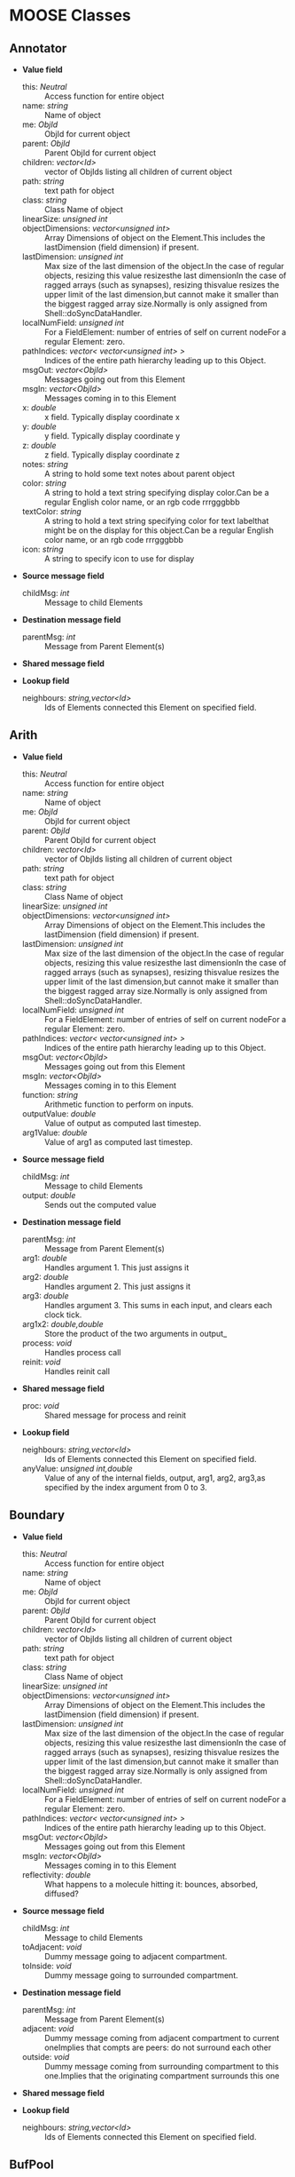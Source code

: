 * MOOSE Classes


** Annotator

   + *Value field*
     + this:	/Neutral/ ::
       Access function for entire object
     + name:	/string/ ::
       Name of object
     + me:	/ObjId/ ::
       ObjId for current object
     + parent:	/ObjId/ ::
       Parent ObjId for current object
     + children:	/vector<Id>/ ::
       vector of ObjIds listing all children of current object
     + path:	/string/ ::
       text path for object
     + class:	/string/ ::
       Class Name of object
     + linearSize:	/unsigned int/ ::
       # of entries on Element: product of all dimensions.Note that on a FieldElement this includes field entries.If field entries form a ragged array, then the linearSize may begreater than the actual number of allocated entries, since thelastDimension is at least as big as the largest ragged array.
     + objectDimensions:	/vector<unsigned int>/ ::
       Array Dimensions of object on the Element.This includes the lastDimension (field dimension) if present.
     + lastDimension:	/unsigned int/ ::
       Max size of the last dimension of the object.In the case of regular objects, resizing this value resizesthe last dimensionIn the case of ragged arrays (such as synapses), resizing thisvalue resizes the upper limit of the last dimension,but cannot make it smaller than the biggest ragged array size.Normally is only assigned from Shell::doSyncDataHandler.
     + localNumField:	/unsigned int/ ::
       For a FieldElement: number of entries of self on current nodeFor a regular Element: zero.
     + pathIndices:	/vector< vector<unsigned int> >/ ::
       Indices of the entire path hierarchy leading up to this Object.
     + msgOut:	/vector<ObjId>/ ::
       Messages going out from this Element
     + msgIn:	/vector<ObjId>/ ::
       Messages coming in to this Element
     + x:	/double/ ::
       x field. Typically display coordinate x
     + y:	/double/ ::
       y field. Typically display coordinate y
     + z:	/double/ ::
       z field. Typically display coordinate z
     + notes:	/string/ ::
       A string to hold some text notes about parent object
     + color:	/string/ ::
       A string to hold a text string specifying display color.Can be a regular English color name, or an rgb code rrrgggbbb
     + textColor:	/string/ ::
       A string to hold a text string specifying color for text labelthat might be on the display for this object.Can be a regular English color name, or an rgb code rrrgggbbb
     + icon:	/string/ ::
       A string to specify icon to use for display

   + *Source message field*
     + childMsg:	/int/ ::
       Message to child Elements

   + *Destination message field*
     + parentMsg:	/int/ ::
       Message from Parent Element(s)

   + *Shared message field*

   + *Lookup field*
     + neighbours:	/string,vector<Id>/ ::
       Ids of Elements connected this Element on specified field.

** Arith

   + *Value field*
     + this:	/Neutral/ ::
       Access function for entire object
     + name:	/string/ ::
       Name of object
     + me:	/ObjId/ ::
       ObjId for current object
     + parent:	/ObjId/ ::
       Parent ObjId for current object
     + children:	/vector<Id>/ ::
       vector of ObjIds listing all children of current object
     + path:	/string/ ::
       text path for object
     + class:	/string/ ::
       Class Name of object
     + linearSize:	/unsigned int/ ::
       # of entries on Element: product of all dimensions.Note that on a FieldElement this includes field entries.If field entries form a ragged array, then the linearSize may begreater than the actual number of allocated entries, since thelastDimension is at least as big as the largest ragged array.
     + objectDimensions:	/vector<unsigned int>/ ::
       Array Dimensions of object on the Element.This includes the lastDimension (field dimension) if present.
     + lastDimension:	/unsigned int/ ::
       Max size of the last dimension of the object.In the case of regular objects, resizing this value resizesthe last dimensionIn the case of ragged arrays (such as synapses), resizing thisvalue resizes the upper limit of the last dimension,but cannot make it smaller than the biggest ragged array size.Normally is only assigned from Shell::doSyncDataHandler.
     + localNumField:	/unsigned int/ ::
       For a FieldElement: number of entries of self on current nodeFor a regular Element: zero.
     + pathIndices:	/vector< vector<unsigned int> >/ ::
       Indices of the entire path hierarchy leading up to this Object.
     + msgOut:	/vector<ObjId>/ ::
       Messages going out from this Element
     + msgIn:	/vector<ObjId>/ ::
       Messages coming in to this Element
     + function:	/string/ ::
       Arithmetic function to perform on inputs.
     + outputValue:	/double/ ::
       Value of output as computed last timestep.
     + arg1Value:	/double/ ::
       Value of arg1 as computed last timestep.

   + *Source message field*
     + childMsg:	/int/ ::
       Message to child Elements
     + output:	/double/ ::
       Sends out the computed value

   + *Destination message field*
     + parentMsg:	/int/ ::
       Message from Parent Element(s)
     + arg1:	/double/ ::
       Handles argument 1. This just assigns it
     + arg2:	/double/ ::
       Handles argument 2. This just assigns it
     + arg3:	/double/ ::
       Handles argument 3. This sums in each input, and clears each clock tick.
     + arg1x2:	/double,double/ ::
       Store the product of the two arguments in output_
     + process:	/void/ ::
       Handles process call
     + reinit:	/void/ ::
       Handles reinit call

   + *Shared message field*
     + proc:	/void/ ::
       Shared message for process and reinit

   + *Lookup field*
     + neighbours:	/string,vector<Id>/ ::
       Ids of Elements connected this Element on specified field.
     + anyValue:	/unsigned int,double/ ::
       Value of any of the internal fields, output, arg1, arg2, arg3,as specified by the index argument from 0 to 3.

** Boundary

   + *Value field*
     + this:	/Neutral/ ::
       Access function for entire object
     + name:	/string/ ::
       Name of object
     + me:	/ObjId/ ::
       ObjId for current object
     + parent:	/ObjId/ ::
       Parent ObjId for current object
     + children:	/vector<Id>/ ::
       vector of ObjIds listing all children of current object
     + path:	/string/ ::
       text path for object
     + class:	/string/ ::
       Class Name of object
     + linearSize:	/unsigned int/ ::
       # of entries on Element: product of all dimensions.Note that on a FieldElement this includes field entries.If field entries form a ragged array, then the linearSize may begreater than the actual number of allocated entries, since thelastDimension is at least as big as the largest ragged array.
     + objectDimensions:	/vector<unsigned int>/ ::
       Array Dimensions of object on the Element.This includes the lastDimension (field dimension) if present.
     + lastDimension:	/unsigned int/ ::
       Max size of the last dimension of the object.In the case of regular objects, resizing this value resizesthe last dimensionIn the case of ragged arrays (such as synapses), resizing thisvalue resizes the upper limit of the last dimension,but cannot make it smaller than the biggest ragged array size.Normally is only assigned from Shell::doSyncDataHandler.
     + localNumField:	/unsigned int/ ::
       For a FieldElement: number of entries of self on current nodeFor a regular Element: zero.
     + pathIndices:	/vector< vector<unsigned int> >/ ::
       Indices of the entire path hierarchy leading up to this Object.
     + msgOut:	/vector<ObjId>/ ::
       Messages going out from this Element
     + msgIn:	/vector<ObjId>/ ::
       Messages coming in to this Element
     + reflectivity:	/double/ ::
       What happens to a molecule hitting it: bounces, absorbed, diffused?

   + *Source message field*
     + childMsg:	/int/ ::
       Message to child Elements
     + toAdjacent:	/void/ ::
       Dummy message going to adjacent compartment.
     + toInside:	/void/ ::
       Dummy message going to surrounded compartment.

   + *Destination message field*
     + parentMsg:	/int/ ::
       Message from Parent Element(s)
     + adjacent:	/void/ ::
       Dummy message coming from adjacent compartment to current oneImplies that compts are peers: do not surround each other
     + outside:	/void/ ::
       Dummy message coming from surrounding compartment to this one.Implies that the originating compartment surrounds this one

   + *Shared message field*

   + *Lookup field*
     + neighbours:	/string,vector<Id>/ ::
       Ids of Elements connected this Element on specified field.

** BufPool

   + *Value field*
     + this:	/Neutral/ ::
       Access function for entire object
     + name:	/string/ ::
       Name of object
     + me:	/ObjId/ ::
       ObjId for current object
     + parent:	/ObjId/ ::
       Parent ObjId for current object
     + children:	/vector<Id>/ ::
       vector of ObjIds listing all children of current object
     + path:	/string/ ::
       text path for object
     + class:	/string/ ::
       Class Name of object
     + linearSize:	/unsigned int/ ::
       # of entries on Element: product of all dimensions.Note that on a FieldElement this includes field entries.If field entries form a ragged array, then the linearSize may begreater than the actual number of allocated entries, since thelastDimension is at least as big as the largest ragged array.
     + objectDimensions:	/vector<unsigned int>/ ::
       Array Dimensions of object on the Element.This includes the lastDimension (field dimension) if present.
     + lastDimension:	/unsigned int/ ::
       Max size of the last dimension of the object.In the case of regular objects, resizing this value resizesthe last dimensionIn the case of ragged arrays (such as synapses), resizing thisvalue resizes the upper limit of the last dimension,but cannot make it smaller than the biggest ragged array size.Normally is only assigned from Shell::doSyncDataHandler.
     + localNumField:	/unsigned int/ ::
       For a FieldElement: number of entries of self on current nodeFor a regular Element: zero.
     + pathIndices:	/vector< vector<unsigned int> >/ ::
       Indices of the entire path hierarchy leading up to this Object.
     + msgOut:	/vector<ObjId>/ ::
       Messages going out from this Element
     + msgIn:	/vector<ObjId>/ ::
       Messages coming in to this Element
     + n:	/double/ ::
       Number of molecules in pool
     + nInit:	/double/ ::
       Initial value of number of molecules in pool
     + diffConst:	/double/ ::
       Diffusion constant of molecule
     + conc:	/double/ ::
       Concentration of molecules in this pool
     + concInit:	/double/ ::
       Initial value of molecular concentration in pool
     + size:	/double/ ::
       Size of compartment. Units are SI. Utility field, the actual size info is stored on a volume mesh entry in the parent compartment.This is hooked up by a message. If the message isn'tavailable size is just taken as 1
     + speciesId:	/unsigned int/ ::
       Species identifier for this mol pool. Eventually link to ontology.

   + *Source message field*
     + childMsg:	/int/ ::
       Message to child Elements
     + nOut:	/double/ ::
       Sends out # of molecules in pool on each timestep
     + requestMolWt:	/void/ ::
       Requests Species object for mol wt
     + requestSize:	/double/ ::
       Requests Size of pool from matching mesh entry

   + *Destination message field*
     + parentMsg:	/int/ ::
       Message from Parent Element(s)
     + group:	/void/ ::
       Handle for grouping. Doesn't do anything.
     + reacDest:	/double,double/ ::
       Handles reaction input
     + process:	/void/ ::
       Handles process call
     + reinit:	/void/ ::
       Handles reinit call
     + handleMolWt:	/double/ ::
       Separate finfo to assign molWt, and consequently diffusion const.Should only be used in SharedMsg with species.
     + remesh:	/double,unsigned int,unsigned int,vector<unsigned int>,vector<double>/ ::
       Handle commands to remesh the pool. This may involve changing the number of pool entries, as well as changing their volumes
     + increment:	/double/ ::
       Increments mol numbers by specified amount. Can be +ve or -ve
     + decrement:	/double/ ::
       Decrements mol numbers by specified amount. Can be +ve or -ve
     + process:	/void/ ::
       Handles process call
     + reinit:	/void/ ::
       Handles reinit call

   + *Shared message field*
     + reac:	/void/ ::
       Connects to reaction
     + proc:	/void/ ::
       Shared message for process and reinit
     + species:	/void/ ::
       Shared message for connecting to species objects
     + mesh:	/void/ ::
       Shared message for dealing with mesh operations
     + proc:	/void/ ::
       Shared message for process and reinit

   + *Lookup field*
     + neighbours:	/string,vector<Id>/ ::
       Ids of Elements connected this Element on specified field.

** CaConc

   + *Value field*
     + this:	/Neutral/ ::
       Access function for entire object
     + name:	/string/ ::
       Name of object
     + me:	/ObjId/ ::
       ObjId for current object
     + parent:	/ObjId/ ::
       Parent ObjId for current object
     + children:	/vector<Id>/ ::
       vector of ObjIds listing all children of current object
     + path:	/string/ ::
       text path for object
     + class:	/string/ ::
       Class Name of object
     + linearSize:	/unsigned int/ ::
       # of entries on Element: product of all dimensions.Note that on a FieldElement this includes field entries.If field entries form a ragged array, then the linearSize may begreater than the actual number of allocated entries, since thelastDimension is at least as big as the largest ragged array.
     + objectDimensions:	/vector<unsigned int>/ ::
       Array Dimensions of object on the Element.This includes the lastDimension (field dimension) if present.
     + lastDimension:	/unsigned int/ ::
       Max size of the last dimension of the object.In the case of regular objects, resizing this value resizesthe last dimensionIn the case of ragged arrays (such as synapses), resizing thisvalue resizes the upper limit of the last dimension,but cannot make it smaller than the biggest ragged array size.Normally is only assigned from Shell::doSyncDataHandler.
     + localNumField:	/unsigned int/ ::
       For a FieldElement: number of entries of self on current nodeFor a regular Element: zero.
     + pathIndices:	/vector< vector<unsigned int> >/ ::
       Indices of the entire path hierarchy leading up to this Object.
     + msgOut:	/vector<ObjId>/ ::
       Messages going out from this Element
     + msgIn:	/vector<ObjId>/ ::
       Messages coming in to this Element
     + Ca:	/double/ ::
       Calcium concentration.
     + CaBasal:	/double/ ::
       Basal Calcium concentration.
     + Ca_base:	/double/ ::
       Basal Calcium concentration, synonym for CaBasal
     + tau:	/double/ ::
       Settling time for Ca concentration
     + B:	/double/ ::
       Volume scaling factor
     + thick:	/double/ ::
       Thickness of Ca shell.
     + ceiling:	/double/ ::
       Ceiling value for Ca concentration. If Ca > ceiling, Ca = ceiling. If ceiling <= 0.0, there is no upper limit on Ca concentration value.
     + floor:	/double/ ::
       Floor value for Ca concentration. If Ca < floor, Ca = floor

   + *Source message field*
     + childMsg:	/int/ ::
       Message to child Elements
     + concOut:	/double/ ::
       Concentration of Ca in pool

   + *Destination message field*
     + parentMsg:	/int/ ::
       Message from Parent Element(s)
     + process:	/void/ ::
       Handles process call
     + reinit:	/void/ ::
       Handles reinit call
     + current:	/double/ ::
       Calcium Ion current, due to be converted to conc.
     + currentFraction:	/double,double/ ::
       Fraction of total Ion current, that is carried by Ca2+.
     + increase:	/double/ ::
       Any input current that increases the concentration.
     + decrease:	/double/ ::
       Any input current that decreases the concentration.
     + basal:	/double/ ::
       Synonym for assignment of basal conc.

   + *Shared message field*
     + proc:	/void/ ::
       Shared message to receive Process message from scheduler

   + *Lookup field*
     + neighbours:	/string,vector<Id>/ ::
       Ids of Elements connected this Element on specified field.

** ChanBase

   + *Value field*
     + this:	/Neutral/ ::
       Access function for entire object
     + name:	/string/ ::
       Name of object
     + me:	/ObjId/ ::
       ObjId for current object
     + parent:	/ObjId/ ::
       Parent ObjId for current object
     + children:	/vector<Id>/ ::
       vector of ObjIds listing all children of current object
     + path:	/string/ ::
       text path for object
     + class:	/string/ ::
       Class Name of object
     + linearSize:	/unsigned int/ ::
       # of entries on Element: product of all dimensions.Note that on a FieldElement this includes field entries.If field entries form a ragged array, then the linearSize may begreater than the actual number of allocated entries, since thelastDimension is at least as big as the largest ragged array.
     + objectDimensions:	/vector<unsigned int>/ ::
       Array Dimensions of object on the Element.This includes the lastDimension (field dimension) if present.
     + lastDimension:	/unsigned int/ ::
       Max size of the last dimension of the object.In the case of regular objects, resizing this value resizesthe last dimensionIn the case of ragged arrays (such as synapses), resizing thisvalue resizes the upper limit of the last dimension,but cannot make it smaller than the biggest ragged array size.Normally is only assigned from Shell::doSyncDataHandler.
     + localNumField:	/unsigned int/ ::
       For a FieldElement: number of entries of self on current nodeFor a regular Element: zero.
     + pathIndices:	/vector< vector<unsigned int> >/ ::
       Indices of the entire path hierarchy leading up to this Object.
     + msgOut:	/vector<ObjId>/ ::
       Messages going out from this Element
     + msgIn:	/vector<ObjId>/ ::
       Messages coming in to this Element
     + Gbar:	/double/ ::
       Maximal channel conductance
     + Ek:	/double/ ::
       Reversal potential of channel
     + Gk:	/double/ ::
       Channel conductance variable
     + Ik:	/double/ ::
       Channel current variable

   + *Source message field*
     + childMsg:	/int/ ::
       Message to child Elements
     + channelOut:	/double,double/ ::
       Sends channel variables Gk and Ek to compartment
     + permeability:	/double/ ::
       Conductance term going out to GHK object
     + IkOut:	/double/ ::
       Channel current. This message typically goes to concenobjects that keep track of ion concentration.

   + *Destination message field*
     + parentMsg:	/int/ ::
       Message from Parent Element(s)
     + Vm:	/double/ ::
       Handles Vm message coming in from compartment
     + Vm:	/double/ ::
       Handles Vm message coming in from compartment

   + *Shared message field*
     + channel:	/void/ ::
       This is a shared message to couple channel to compartment. The first entry is a MsgSrc to send Gk and Ek to the compartment The second entry is a MsgDest for Vm from the compartment.
     + ghk:	/void/ ::
       Message to Goldman-Hodgkin-Katz object

   + *Lookup field*
     + neighbours:	/string,vector<Id>/ ::
       Ids of Elements connected this Element on specified field.

** ChemMesh

   + *Value field*
     + this:	/Neutral/ ::
       Access function for entire object
     + name:	/string/ ::
       Name of object
     + me:	/ObjId/ ::
       ObjId for current object
     + parent:	/ObjId/ ::
       Parent ObjId for current object
     + children:	/vector<Id>/ ::
       vector of ObjIds listing all children of current object
     + path:	/string/ ::
       text path for object
     + class:	/string/ ::
       Class Name of object
     + linearSize:	/unsigned int/ ::
       # of entries on Element: product of all dimensions.Note that on a FieldElement this includes field entries.If field entries form a ragged array, then the linearSize may begreater than the actual number of allocated entries, since thelastDimension is at least as big as the largest ragged array.
     + objectDimensions:	/vector<unsigned int>/ ::
       Array Dimensions of object on the Element.This includes the lastDimension (field dimension) if present.
     + lastDimension:	/unsigned int/ ::
       Max size of the last dimension of the object.In the case of regular objects, resizing this value resizesthe last dimensionIn the case of ragged arrays (such as synapses), resizing thisvalue resizes the upper limit of the last dimension,but cannot make it smaller than the biggest ragged array size.Normally is only assigned from Shell::doSyncDataHandler.
     + localNumField:	/unsigned int/ ::
       For a FieldElement: number of entries of self on current nodeFor a regular Element: zero.
     + pathIndices:	/vector< vector<unsigned int> >/ ::
       Indices of the entire path hierarchy leading up to this Object.
     + msgOut:	/vector<ObjId>/ ::
       Messages going out from this Element
     + msgIn:	/vector<ObjId>/ ::
       Messages coming in to this Element
     + size:	/double/ ::
       Size of entire chemical domain.Assigning this assumes that the geometry is that of the default mesh, which may not be what you want. If so, usea more specific mesh assignment function.
     + numDimensions:	/unsigned int/ ::
       Number of spatial dimensions of this compartment. Usually 3 or 2

   + *Source message field*
     + childMsg:	/int/ ::
       Message to child Elements
     + meshSplit:	/double,vector<double>,vector<unsigned int>,vector< vector<unsigned int> >,vector< vector<unsigned int> >/ ::
       Defines how meshEntries communicate between nodes.Args: oldVol, volListOfAllEntries, localEntryList, outgoingDiffusion[node#][entry#], incomingDiffusion[node#][entry#]This message is meant to go to the SimManager and Stoich.
     + meshStats:	/unsigned int,vector<double>/ ::
       Basic statistics for mesh: Total # of entries, and a vector ofunique volumes of voxels

   + *Destination message field*
     + parentMsg:	/int/ ::
       Message from Parent Element(s)
     + buildDefaultMesh:	/double,unsigned int/ ::
       Tells ChemMesh derived class to build a default mesh with thespecified size and number of meshEntries.
     + handleRequestMeshStats:	/void/ ::
       Handles request from SimManager for mesh stats
     + handleNodeInfo:	/unsigned int,unsigned int/ ::
       Tells ChemMesh how many nodes and threads per node it is allowed to use. Triggers a return meshSplit message.

   + *Shared message field*
     + nodeMeshing:	/void/ ::
       Connects to SimManager to coordinate meshing with paralleldecomposition and with the Stoich

   + *Lookup field*
     + neighbours:	/string,vector<Id>/ ::
       Ids of Elements connected this Element on specified field.

** Cinfo
   Author:		Upi Bhalla
   
   Description:		Class information object.
   
   Name:		Cinfo

   + *Value field*
     + this:	/Neutral/ ::
       Access function for entire object
     + name:	/string/ ::
       Name of object
     + me:	/ObjId/ ::
       ObjId for current object
     + parent:	/ObjId/ ::
       Parent ObjId for current object
     + children:	/vector<Id>/ ::
       vector of ObjIds listing all children of current object
     + path:	/string/ ::
       text path for object
     + class:	/string/ ::
       Class Name of object
     + linearSize:	/unsigned int/ ::
       # of entries on Element: product of all dimensions.Note that on a FieldElement this includes field entries.If field entries form a ragged array, then the linearSize may begreater than the actual number of allocated entries, since thelastDimension is at least as big as the largest ragged array.
     + objectDimensions:	/vector<unsigned int>/ ::
       Array Dimensions of object on the Element.This includes the lastDimension (field dimension) if present.
     + lastDimension:	/unsigned int/ ::
       Max size of the last dimension of the object.In the case of regular objects, resizing this value resizesthe last dimensionIn the case of ragged arrays (such as synapses), resizing thisvalue resizes the upper limit of the last dimension,but cannot make it smaller than the biggest ragged array size.Normally is only assigned from Shell::doSyncDataHandler.
     + localNumField:	/unsigned int/ ::
       For a FieldElement: number of entries of self on current nodeFor a regular Element: zero.
     + pathIndices:	/vector< vector<unsigned int> >/ ::
       Indices of the entire path hierarchy leading up to this Object.
     + msgOut:	/vector<ObjId>/ ::
       Messages going out from this Element
     + msgIn:	/vector<ObjId>/ ::
       Messages coming in to this Element
     + docs:	/string/ ::
       Documentation
     + baseClass:	/string/ ::
       Name of base class

   + *Source message field*
     + childMsg:	/int/ ::
       Message to child Elements

   + *Destination message field*
     + parentMsg:	/int/ ::
       Message from Parent Element(s)

   + *Shared message field*

   + *Lookup field*
     + neighbours:	/string,vector<Id>/ ::
       Ids of Elements connected this Element on specified field.

** Clock

   + *Value field*
     + this:	/Neutral/ ::
       Access function for entire object
     + name:	/string/ ::
       Name of object
     + me:	/ObjId/ ::
       ObjId for current object
     + parent:	/ObjId/ ::
       Parent ObjId for current object
     + children:	/vector<Id>/ ::
       vector of ObjIds listing all children of current object
     + path:	/string/ ::
       text path for object
     + class:	/string/ ::
       Class Name of object
     + linearSize:	/unsigned int/ ::
       # of entries on Element: product of all dimensions.Note that on a FieldElement this includes field entries.If field entries form a ragged array, then the linearSize may begreater than the actual number of allocated entries, since thelastDimension is at least as big as the largest ragged array.
     + objectDimensions:	/vector<unsigned int>/ ::
       Array Dimensions of object on the Element.This includes the lastDimension (field dimension) if present.
     + lastDimension:	/unsigned int/ ::
       Max size of the last dimension of the object.In the case of regular objects, resizing this value resizesthe last dimensionIn the case of ragged arrays (such as synapses), resizing thisvalue resizes the upper limit of the last dimension,but cannot make it smaller than the biggest ragged array size.Normally is only assigned from Shell::doSyncDataHandler.
     + localNumField:	/unsigned int/ ::
       For a FieldElement: number of entries of self on current nodeFor a regular Element: zero.
     + pathIndices:	/vector< vector<unsigned int> >/ ::
       Indices of the entire path hierarchy leading up to this Object.
     + msgOut:	/vector<ObjId>/ ::
       Messages going out from this Element
     + msgIn:	/vector<ObjId>/ ::
       Messages coming in to this Element
     + runTime:	/double/ ::
       Duration to run the simulation
     + currentTime:	/double/ ::
       Current simulation time
     + nsteps:	/unsigned int/ ::
       Number of steps to advance the simulation, in units of the smallest timestep on the clock ticks
     + numTicks:	/unsigned int/ ::
       Number of clock ticks
     + currentStep:	/unsigned int/ ::
       Current simulation step
     + dts:	/vector<double>/ ::
       Utility function returning the dt (timestep) of all ticks.
     + isRunning:	/bool/ ::
       Utility function to report if simulation is in progress.

   + *Source message field*
     + childMsg:	/int/ ::
       Message to child Elements
     + childTick:	/void/ ::
       Parent of Tick element
     + finished:	/void/ ::
       Signal for completion of run
     + ack:	/unsigned int,unsigned int/ ::
       Acknowledgement signal for receipt/completion of function.Goes back to Shell on master node

   + *Destination message field*
     + parentMsg:	/int/ ::
       Message from Parent Element(s)
     + start:	/double/ ::
       Sets off the simulation for the specified duration
     + step:	/unsigned int/ ::
       Sets off the simulation for the specified # of steps
     + stop:	/void/ ::
       Halts the simulation, with option to restart seamlessly
     + setupTick:	/unsigned int,double/ ::
       Sets up a specific clock tick: args tick#, dt
     + reinit:	/void/ ::
       Zeroes out all ticks, starts at t = 0

   + *Shared message field*
     + clockControl:	/void/ ::
       Controls all scheduling aspects of Clock, usually from Shell

   + *Lookup field*
     + neighbours:	/string,vector<Id>/ ::
       Ids of Elements connected this Element on specified field.

** Compartment
   Author:		Upi Bhalla
   
   Description:		Compartment object, for branching neuron models.
   
   Name:		Compartment

   + *Value field*
     + this:	/Neutral/ ::
       Access function for entire object
     + name:	/string/ ::
       Name of object
     + me:	/ObjId/ ::
       ObjId for current object
     + parent:	/ObjId/ ::
       Parent ObjId for current object
     + children:	/vector<Id>/ ::
       vector of ObjIds listing all children of current object
     + path:	/string/ ::
       text path for object
     + class:	/string/ ::
       Class Name of object
     + linearSize:	/unsigned int/ ::
       # of entries on Element: product of all dimensions.Note that on a FieldElement this includes field entries.If field entries form a ragged array, then the linearSize may begreater than the actual number of allocated entries, since thelastDimension is at least as big as the largest ragged array.
     + objectDimensions:	/vector<unsigned int>/ ::
       Array Dimensions of object on the Element.This includes the lastDimension (field dimension) if present.
     + lastDimension:	/unsigned int/ ::
       Max size of the last dimension of the object.In the case of regular objects, resizing this value resizesthe last dimensionIn the case of ragged arrays (such as synapses), resizing thisvalue resizes the upper limit of the last dimension,but cannot make it smaller than the biggest ragged array size.Normally is only assigned from Shell::doSyncDataHandler.
     + localNumField:	/unsigned int/ ::
       For a FieldElement: number of entries of self on current nodeFor a regular Element: zero.
     + pathIndices:	/vector< vector<unsigned int> >/ ::
       Indices of the entire path hierarchy leading up to this Object.
     + msgOut:	/vector<ObjId>/ ::
       Messages going out from this Element
     + msgIn:	/vector<ObjId>/ ::
       Messages coming in to this Element
     + Vm:	/double/ ::
       membrane potential
     + Cm:	/double/ ::
       Membrane capacitance
     + Em:	/double/ ::
       Resting membrane potential
     + Im:	/double/ ::
       Current going through membrane
     + inject:	/double/ ::
       Current injection to deliver into compartment
     + initVm:	/double/ ::
       Initial value for membrane potential
     + Rm:	/double/ ::
       Membrane resistance
     + Ra:	/double/ ::
       Axial resistance of compartment
     + diameter:	/double/ ::
       Diameter of compartment
     + length:	/double/ ::
       Length of compartment
     + x0:	/double/ ::
       X coordinate of start of compartment
     + y0:	/double/ ::
       Y coordinate of start of compartment
     + z0:	/double/ ::
       Z coordinate of start of compartment
     + x:	/double/ ::
       x coordinate of end of compartment
     + y:	/double/ ::
       y coordinate of end of compartment
     + z:	/double/ ::
       z coordinate of end of compartment

   + *Source message field*
     + childMsg:	/int/ ::
       Message to child Elements
     + VmOut:	/double/ ::
       Sends out Vm value of compartment on each timestep
     + axialOut:	/double/ ::
       Sends out Vm value of compartment to adjacent compartments,on each timestep
     + raxialOut:	/double,double/ ::
       Sends out Raxial information on each timestep, fields are Ra and Vm

   + *Destination message field*
     + parentMsg:	/int/ ::
       Message from Parent Element(s)
     + injectMsg:	/double/ ::
       The injectMsg corresponds to the INJECT message in the GENESIS compartment. Unlike the 'inject' field, any value assigned by handleInject applies only for a single timestep.So it needs to be updated every dt for a steady (or varying)injection current
     + randInject:	/double,double/ ::
       Sends a random injection current to the compartment. Must beupdated each timestep.Arguments to randInject are probability and current.
     + injectMsg:	/double/ ::
       The injectMsg corresponds to the INJECT message in the GENESIS compartment. Unlike the 'inject' field, any value assigned by handleInject applies only for a single timestep.So it needs to be updated every dt for a steady (or varying)injection current
     + cable:	/void/ ::
       Message for organizing compartments into groups, calledcables. Doesn't do anything.
     + process:	/void/ ::
       Handles 'process' call
     + reinit:	/void/ ::
       Handles 'reinit' call
     + initProc:	/void/ ::
       Handles Process call for the 'init' phase of the Compartment calculations. These occur as a separate Tick cycle from the regular proc cycle, and should be called before the proc msg.
     + initReinit:	/void/ ::
       Handles Reinit call for the 'init' phase of the Compartment calculations.
     + handleChannel:	/double,double/ ::
       Handles conductance and Reversal potential arguments from Channel
     + handleRaxial:	/double,double/ ::
       Handles Raxial info: arguments are Ra and Vm.
     + handleAxial:	/double/ ::
       Handles Axial information. Argument is just Vm.

   + *Shared message field*
     + proc:	/void/ ::
       This is a shared message to receive Process messages from the scheduler objects. The Process should be called _second_ in each clock tick, after the Init message.The first entry in the shared msg is a MsgDest for the Process operation. It has a single argument, ProcInfo, which holds lots of information about current time, thread, dt and so on. The second entry is a MsgDest for the Reinit operation. It also uses ProcInfo. 
     + init:	/void/ ::
       This is a shared message to receive Init messages from the scheduler objects. Its job is to separate the compartmental calculations from the message passing. It doesn't really need to be shared, as it does not use the reinit part, but the scheduler objects expect this form of message for all scheduled output. The first entry is a MsgDest for the Process operation. It has a single argument, ProcInfo, which holds lots of information about current time, thread, dt and so on. The second entry is a dummy MsgDest for the Reinit operation. It also uses ProcInfo. 
     + channel:	/void/ ::
       This is a shared message from a compartment to channels. The first entry is a MsgDest for the info coming from the channel. It expects Gk and Ek from the channel as args. The second entry is a MsgSrc sending Vm 
     + axial:	/void/ ::
       This is a shared message between asymmetric compartments. axial messages (this kind) connect up to raxial messages (defined below). The soma should use raxial messages to connect to the axial message of all the immediately adjacent dendritic compartments.This puts the (low) somatic resistance in series with these dendrites. Dendrites should then use raxial messages toconnect on to more distal dendrites. In other words, raxial messages should face outward from the soma. The first entry is a MsgSrc sending Vm to the axialFuncof the target compartment. The second entry is a MsgDest for the info coming from the other compt. It expects Ra and Vm from the other compt as args. Note that the message is named after the source type. 
     + raxial:	/void/ ::
       This is a raxial shared message between asymmetric compartments. The first entry is a MsgDest for the info coming from the other compt. It expects Vm from the other compt as an arg. The second is a MsgSrc sending Ra and Vm to the raxialFunc of the target compartment. 

   + *Lookup field*
     + neighbours:	/string,vector<Id>/ ::
       Ids of Elements connected this Element on specified field.

** CplxEnzBase
   Author:		Upi Bhalla
   
   Description::		Base class for mass-action enzymes in which there is an  explicit pool for the enzyme-substrate complex. It models the reaction: E + S <===> E.S ----> E + P
   
   Name:		CplxEnzBase

   + *Value field*
     + this:	/Neutral/ ::
       Access function for entire object
     + name:	/string/ ::
       Name of object
     + me:	/ObjId/ ::
       ObjId for current object
     + parent:	/ObjId/ ::
       Parent ObjId for current object
     + children:	/vector<Id>/ ::
       vector of ObjIds listing all children of current object
     + path:	/string/ ::
       text path for object
     + class:	/string/ ::
       Class Name of object
     + linearSize:	/unsigned int/ ::
       # of entries on Element: product of all dimensions.Note that on a FieldElement this includes field entries.If field entries form a ragged array, then the linearSize may begreater than the actual number of allocated entries, since thelastDimension is at least as big as the largest ragged array.
     + objectDimensions:	/vector<unsigned int>/ ::
       Array Dimensions of object on the Element.This includes the lastDimension (field dimension) if present.
     + lastDimension:	/unsigned int/ ::
       Max size of the last dimension of the object.In the case of regular objects, resizing this value resizesthe last dimensionIn the case of ragged arrays (such as synapses), resizing thisvalue resizes the upper limit of the last dimension,but cannot make it smaller than the biggest ragged array size.Normally is only assigned from Shell::doSyncDataHandler.
     + localNumField:	/unsigned int/ ::
       For a FieldElement: number of entries of self on current nodeFor a regular Element: zero.
     + pathIndices:	/vector< vector<unsigned int> >/ ::
       Indices of the entire path hierarchy leading up to this Object.
     + msgOut:	/vector<ObjId>/ ::
       Messages going out from this Element
     + msgIn:	/vector<ObjId>/ ::
       Messages coming in to this Element
     + Km:	/double/ ::
       Michaelis-Menten constant in SI conc units (milliMolar)
     + numKm:	/double/ ::
       Michaelis-Menten constant in number units, volume dependent
     + kcat:	/double/ ::
       Forward rate constant for enzyme, units 1/sec
     + numSubstrates:	/unsigned int/ ::
       Number of substrates in this MM reaction. Usually 1.Does not include the enzyme itself
     + k1:	/double/ ::
       Forward reaction from enz + sub to complex
     + k2:	/double/ ::
       Reverse reaction from complex to enz + sub
     + k3:	/double/ ::
       Forward rate constant from complex to product + enz
     + ratio:	/double/ ::
       Ratio of k2/k3
     + concK1:	/double/ ::
       K1 expressed in concentration (1/millimolar.sec) units

   + *Source message field*
     + childMsg:	/int/ ::
       Message to child Elements
     + toSub:	/double,double/ ::
       Sends out increment of molecules on product each timestep
     + toPrd:	/double,double/ ::
       Sends out increment of molecules on product each timestep
     + toEnz:	/double,double/ ::
       Sends out increment of molecules on product each timestep
     + toCplx:	/double,double/ ::
       Sends out increment of molecules on product each timestep

   + *Destination message field*
     + parentMsg:	/int/ ::
       Message from Parent Element(s)
     + enzDest:	/double/ ::
       Handles # of molecules of Enzyme
     + subDest:	/double/ ::
       Handles # of molecules of substrate
     + prdDest:	/double/ ::
       Handles # of molecules of product. Dummy.
     + process:	/void/ ::
       Handles process call
     + reinit:	/void/ ::
       Handles reinit call
     + remesh:	/void/ ::
       Tells the MMEnz to recompute its numKm after remeshing
     + enzDest:	/double/ ::
       Handles # of molecules of Enzyme
     + cplxDest:	/double/ ::
       Handles # of molecules of enz-sub complex

   + *Shared message field*
     + sub:	/void/ ::
       Connects to substrate molecule
     + prd:	/void/ ::
       Connects to product molecule
     + proc:	/void/ ::
       Shared message for process and reinit
     + enz:	/void/ ::
       Connects to enzyme pool
     + cplx:	/void/ ::
       Connects to enz-sub complex pool

   + *Lookup field*
     + neighbours:	/string,vector<Id>/ ::
       Ids of Elements connected this Element on specified field.

** CubeMesh

   + *Value field*
     + this:	/Neutral/ ::
       Access function for entire object
     + name:	/string/ ::
       Name of object
     + me:	/ObjId/ ::
       ObjId for current object
     + parent:	/ObjId/ ::
       Parent ObjId for current object
     + children:	/vector<Id>/ ::
       vector of ObjIds listing all children of current object
     + path:	/string/ ::
       text path for object
     + class:	/string/ ::
       Class Name of object
     + linearSize:	/unsigned int/ ::
       # of entries on Element: product of all dimensions.Note that on a FieldElement this includes field entries.If field entries form a ragged array, then the linearSize may begreater than the actual number of allocated entries, since thelastDimension is at least as big as the largest ragged array.
     + objectDimensions:	/vector<unsigned int>/ ::
       Array Dimensions of object on the Element.This includes the lastDimension (field dimension) if present.
     + lastDimension:	/unsigned int/ ::
       Max size of the last dimension of the object.In the case of regular objects, resizing this value resizesthe last dimensionIn the case of ragged arrays (such as synapses), resizing thisvalue resizes the upper limit of the last dimension,but cannot make it smaller than the biggest ragged array size.Normally is only assigned from Shell::doSyncDataHandler.
     + localNumField:	/unsigned int/ ::
       For a FieldElement: number of entries of self on current nodeFor a regular Element: zero.
     + pathIndices:	/vector< vector<unsigned int> >/ ::
       Indices of the entire path hierarchy leading up to this Object.
     + msgOut:	/vector<ObjId>/ ::
       Messages going out from this Element
     + msgIn:	/vector<ObjId>/ ::
       Messages coming in to this Element
     + size:	/double/ ::
       Size of entire chemical domain.Assigning this assumes that the geometry is that of the default mesh, which may not be what you want. If so, usea more specific mesh assignment function.
     + numDimensions:	/unsigned int/ ::
       Number of spatial dimensions of this compartment. Usually 3 or 2
     + isToroid:	/bool/ ::
       Flag. True when the mesh should be toroidal, that is,when going beyond the right face brings us around to theleft-most mesh entry, and so on. If we have nx, ny, nzentries, this rule means that the coordinate (x, ny, z)will map onto (x, 0, z). Similarly,(-1, y, z) -> (nx-1, y, z)Default is false
     + preserveNumEntries:	/bool/ ::
       Flag. When it is true, the numbers nx, ny, nz remainunchanged when x0, x1, y0, y1, z0, z1 are altered. Thusdx, dy, dz would change instead. When it is false, thendx, dy, dz remain the same and nx, ny, nz are altered.Default is true
     + x0:	/double/ ::
       X coord of one end
     + y0:	/double/ ::
       Y coord of one end
     + z0:	/double/ ::
       Z coord of one end
     + x1:	/double/ ::
       X coord of other end
     + y1:	/double/ ::
       Y coord of other end
     + z1:	/double/ ::
       Z coord of other end
     + dx:	/double/ ::
       X size for mesh
     + dy:	/double/ ::
       Y size for mesh
     + dz:	/double/ ::
       Z size for mesh
     + nx:	/unsigned int/ ::
       Number of subdivisions in mesh in X
     + ny:	/unsigned int/ ::
       Number of subdivisions in mesh in Y
     + nz:	/unsigned int/ ::
       Number of subdivisions in mesh in Z
     + coords:	/vector<double>/ ::
       Set all the coords of the cuboid at once. Order is:x0 y0 z0   x1 y1 z1   dx dy dz
     + meshToSpace:	/vector<unsigned int>/ ::
       Array in which each mesh entry stores spatial (cubic) index
     + spaceToMesh:	/vector<unsigned int>/ ::
       Array in which each space index (obtained by linearizing the xyz coords) specifies which meshIndex is present.In many cases the index will store the EMPTY flag if there isno mesh entry at that spatial location

   + *Source message field*
     + childMsg:	/int/ ::
       Message to child Elements
     + meshSplit:	/double,vector<double>,vector<unsigned int>,vector< vector<unsigned int> >,vector< vector<unsigned int> >/ ::
       Defines how meshEntries communicate between nodes.Args: oldVol, volListOfAllEntries, localEntryList, outgoingDiffusion[node#][entry#], incomingDiffusion[node#][entry#]This message is meant to go to the SimManager and Stoich.
     + meshStats:	/unsigned int,vector<double>/ ::
       Basic statistics for mesh: Total # of entries, and a vector ofunique volumes of voxels

   + *Destination message field*
     + parentMsg:	/int/ ::
       Message from Parent Element(s)
     + buildDefaultMesh:	/double,unsigned int/ ::
       Tells ChemMesh derived class to build a default mesh with thespecified size and number of meshEntries.
     + handleRequestMeshStats:	/void/ ::
       Handles request from SimManager for mesh stats
     + handleNodeInfo:	/unsigned int,unsigned int/ ::
       Tells ChemMesh how many nodes and threads per node it is allowed to use. Triggers a return meshSplit message.

   + *Shared message field*
     + nodeMeshing:	/void/ ::
       Connects to SimManager to coordinate meshing with paralleldecomposition and with the Stoich

   + *Lookup field*
     + neighbours:	/string,vector<Id>/ ::
       Ids of Elements connected this Element on specified field.

** CylMesh

   + *Value field*
     + this:	/Neutral/ ::
       Access function for entire object
     + name:	/string/ ::
       Name of object
     + me:	/ObjId/ ::
       ObjId for current object
     + parent:	/ObjId/ ::
       Parent ObjId for current object
     + children:	/vector<Id>/ ::
       vector of ObjIds listing all children of current object
     + path:	/string/ ::
       text path for object
     + class:	/string/ ::
       Class Name of object
     + linearSize:	/unsigned int/ ::
       # of entries on Element: product of all dimensions.Note that on a FieldElement this includes field entries.If field entries form a ragged array, then the linearSize may begreater than the actual number of allocated entries, since thelastDimension is at least as big as the largest ragged array.
     + objectDimensions:	/vector<unsigned int>/ ::
       Array Dimensions of object on the Element.This includes the lastDimension (field dimension) if present.
     + lastDimension:	/unsigned int/ ::
       Max size of the last dimension of the object.In the case of regular objects, resizing this value resizesthe last dimensionIn the case of ragged arrays (such as synapses), resizing thisvalue resizes the upper limit of the last dimension,but cannot make it smaller than the biggest ragged array size.Normally is only assigned from Shell::doSyncDataHandler.
     + localNumField:	/unsigned int/ ::
       For a FieldElement: number of entries of self on current nodeFor a regular Element: zero.
     + pathIndices:	/vector< vector<unsigned int> >/ ::
       Indices of the entire path hierarchy leading up to this Object.
     + msgOut:	/vector<ObjId>/ ::
       Messages going out from this Element
     + msgIn:	/vector<ObjId>/ ::
       Messages coming in to this Element
     + size:	/double/ ::
       Size of entire chemical domain.Assigning this assumes that the geometry is that of the default mesh, which may not be what you want. If so, usea more specific mesh assignment function.
     + numDimensions:	/unsigned int/ ::
       Number of spatial dimensions of this compartment. Usually 3 or 2
     + x0:	/double/ ::
       x coord of one end
     + y0:	/double/ ::
       y coord of one end
     + z0:	/double/ ::
       z coord of one end
     + r0:	/double/ ::
       Radius of one end
     + x1:	/double/ ::
       x coord of other end
     + y1:	/double/ ::
       y coord of other end
     + z1:	/double/ ::
       z coord of other end
     + r1:	/double/ ::
       Radius of other end
     + lambda:	/double/ ::
       Length constant to use for subdivisionsThe system will attempt to subdivide using compartments oflength lambda on average. If the cylinder has different enddiameters r0 and r1, it will scale to smaller lengthsfor the smaller diameter end and vice versa.Once the value is set it will recompute lambda as totLength/numEntries
     + coords:	/vector<double>/ ::
       All the coords as a single vector: x0 y0 z0  x1 y1 z1  r0 r1 lambda
     + totLength:	/double/ ::
       Total length of cylinder

   + *Source message field*
     + childMsg:	/int/ ::
       Message to child Elements
     + meshSplit:	/double,vector<double>,vector<unsigned int>,vector< vector<unsigned int> >,vector< vector<unsigned int> >/ ::
       Defines how meshEntries communicate between nodes.Args: oldVol, volListOfAllEntries, localEntryList, outgoingDiffusion[node#][entry#], incomingDiffusion[node#][entry#]This message is meant to go to the SimManager and Stoich.
     + meshStats:	/unsigned int,vector<double>/ ::
       Basic statistics for mesh: Total # of entries, and a vector ofunique volumes of voxels

   + *Destination message field*
     + parentMsg:	/int/ ::
       Message from Parent Element(s)
     + buildDefaultMesh:	/double,unsigned int/ ::
       Tells ChemMesh derived class to build a default mesh with thespecified size and number of meshEntries.
     + handleRequestMeshStats:	/void/ ::
       Handles request from SimManager for mesh stats
     + handleNodeInfo:	/unsigned int,unsigned int/ ::
       Tells ChemMesh how many nodes and threads per node it is allowed to use. Triggers a return meshSplit message.

   + *Shared message field*
     + nodeMeshing:	/void/ ::
       Connects to SimManager to coordinate meshing with paralleldecomposition and with the Stoich

   + *Lookup field*
     + neighbours:	/string,vector<Id>/ ::
       Ids of Elements connected this Element on specified field.

** CylPanel

   + *Value field*
     + this:	/Neutral/ ::
       Access function for entire object
     + name:	/string/ ::
       Name of object
     + me:	/ObjId/ ::
       ObjId for current object
     + parent:	/ObjId/ ::
       Parent ObjId for current object
     + children:	/vector<Id>/ ::
       vector of ObjIds listing all children of current object
     + path:	/string/ ::
       text path for object
     + class:	/string/ ::
       Class Name of object
     + linearSize:	/unsigned int/ ::
       # of entries on Element: product of all dimensions.Note that on a FieldElement this includes field entries.If field entries form a ragged array, then the linearSize may begreater than the actual number of allocated entries, since thelastDimension is at least as big as the largest ragged array.
     + objectDimensions:	/vector<unsigned int>/ ::
       Array Dimensions of object on the Element.This includes the lastDimension (field dimension) if present.
     + lastDimension:	/unsigned int/ ::
       Max size of the last dimension of the object.In the case of regular objects, resizing this value resizesthe last dimensionIn the case of ragged arrays (such as synapses), resizing thisvalue resizes the upper limit of the last dimension,but cannot make it smaller than the biggest ragged array size.Normally is only assigned from Shell::doSyncDataHandler.
     + localNumField:	/unsigned int/ ::
       For a FieldElement: number of entries of self on current nodeFor a regular Element: zero.
     + pathIndices:	/vector< vector<unsigned int> >/ ::
       Indices of the entire path hierarchy leading up to this Object.
     + msgOut:	/vector<ObjId>/ ::
       Messages going out from this Element
     + msgIn:	/vector<ObjId>/ ::
       Messages coming in to this Element
     + nPts:	/unsigned int/ ::
       Number of points used by panel to specify geometry
     + nDims:	/unsigned int/ ::
       Number of Dimensions used by panel to specify geometry
     + numNeighbors:	/unsigned int/ ::
       Number of Neighbors of panel
     + shapeId:	/unsigned int/ ::
       Identifier for shape type, as used by Smoldyn
     + coords:	/vector<double>/ ::
       All the coordinates for the panel. X vector, then Y, then ZZ can be left out for 2-D panels.Z and Y can be left out for 1-D panels.

   + *Source message field*
     + childMsg:	/int/ ::
       Message to child Elements
     + toNeighbor:	/void/ ::
       Identifies neighbors of the current panel

   + *Destination message field*
     + parentMsg:	/int/ ::
       Message from Parent Element(s)
     + neighbor:	/void/ ::
       Handles incoming message from neighbor

   + *Shared message field*

   + *Lookup field*
     + neighbours:	/string,vector<Id>/ ::
       Ids of Elements connected this Element on specified field.
     + x:	/unsigned int,double/ ::
       x coordinate identified by index
     + y:	/unsigned int,double/ ::
       y coordinate identified by index
     + z:	/unsigned int,double/ ::
       z coordinate identified by index

** DiagonalMsg

   + *Value field*
     + this:	/Neutral/ ::
       Access function for entire object
     + name:	/string/ ::
       Name of object
     + me:	/ObjId/ ::
       ObjId for current object
     + parent:	/ObjId/ ::
       Parent ObjId for current object
     + children:	/vector<Id>/ ::
       vector of ObjIds listing all children of current object
     + path:	/string/ ::
       text path for object
     + class:	/string/ ::
       Class Name of object
     + linearSize:	/unsigned int/ ::
       # of entries on Element: product of all dimensions.Note that on a FieldElement this includes field entries.If field entries form a ragged array, then the linearSize may begreater than the actual number of allocated entries, since thelastDimension is at least as big as the largest ragged array.
     + objectDimensions:	/vector<unsigned int>/ ::
       Array Dimensions of object on the Element.This includes the lastDimension (field dimension) if present.
     + lastDimension:	/unsigned int/ ::
       Max size of the last dimension of the object.In the case of regular objects, resizing this value resizesthe last dimensionIn the case of ragged arrays (such as synapses), resizing thisvalue resizes the upper limit of the last dimension,but cannot make it smaller than the biggest ragged array size.Normally is only assigned from Shell::doSyncDataHandler.
     + localNumField:	/unsigned int/ ::
       For a FieldElement: number of entries of self on current nodeFor a regular Element: zero.
     + pathIndices:	/vector< vector<unsigned int> >/ ::
       Indices of the entire path hierarchy leading up to this Object.
     + msgOut:	/vector<ObjId>/ ::
       Messages going out from this Element
     + msgIn:	/vector<ObjId>/ ::
       Messages coming in to this Element
     + e1:	/Id/ ::
       Id of source Element.
     + e2:	/Id/ ::
       Id of source Element.
     + srcFieldsOnE1:	/vector<string>/ ::
       Names of SrcFinfos for messages going from e1 to e2. There arematching entries in the destFieldsOnE2 vector
     + destFieldsOnE2:	/vector<string>/ ::
       Names of DestFinfos for messages going from e1 to e2. There arematching entries in the srcFieldsOnE1 vector
     + srcFieldsOnE2:	/vector<string>/ ::
       Names of SrcFinfos for messages going from e2 to e1. There arematching entries in the destFieldsOnE1 vector
     + destFieldsOnE1:	/vector<string>/ ::
       Names of destFinfos for messages going from e2 to e1. There arematching entries in the srcFieldsOnE2 vector
     + stride:	/int/ ::
       The stride is the increment to the src DataId that gives thedest DataId. It can be positive or negative, but bounds checkingtakes place and it does not wrap around.

   + *Source message field*
     + childMsg:	/int/ ::
       Message to child Elements

   + *Destination message field*
     + parentMsg:	/int/ ::
       Message from Parent Element(s)

   + *Shared message field*

   + *Lookup field*
     + neighbours:	/string,vector<Id>/ ::
       Ids of Elements connected this Element on specified field.

** DiffAmp

   + *Value field*
     + this:	/Neutral/ ::
       Access function for entire object
     + name:	/string/ ::
       Name of object
     + me:	/ObjId/ ::
       ObjId for current object
     + parent:	/ObjId/ ::
       Parent ObjId for current object
     + children:	/vector<Id>/ ::
       vector of ObjIds listing all children of current object
     + path:	/string/ ::
       text path for object
     + class:	/string/ ::
       Class Name of object
     + linearSize:	/unsigned int/ ::
       # of entries on Element: product of all dimensions.Note that on a FieldElement this includes field entries.If field entries form a ragged array, then the linearSize may begreater than the actual number of allocated entries, since thelastDimension is at least as big as the largest ragged array.
     + objectDimensions:	/vector<unsigned int>/ ::
       Array Dimensions of object on the Element.This includes the lastDimension (field dimension) if present.
     + lastDimension:	/unsigned int/ ::
       Max size of the last dimension of the object.In the case of regular objects, resizing this value resizesthe last dimensionIn the case of ragged arrays (such as synapses), resizing thisvalue resizes the upper limit of the last dimension,but cannot make it smaller than the biggest ragged array size.Normally is only assigned from Shell::doSyncDataHandler.
     + localNumField:	/unsigned int/ ::
       For a FieldElement: number of entries of self on current nodeFor a regular Element: zero.
     + pathIndices:	/vector< vector<unsigned int> >/ ::
       Indices of the entire path hierarchy leading up to this Object.
     + msgOut:	/vector<ObjId>/ ::
       Messages going out from this Element
     + msgIn:	/vector<ObjId>/ ::
       Messages coming in to this Element
     + gain:	/double/ ::
       Gain of the amplifier. The output of the amplifier is the difference between the totals in plus and minus inputs multiplied by the gain. Defaults to 1
     + saturation:	/double/ ::
       Saturation is the bound on the output. If output goes beyond the +/-saturation range, it is truncated to the closer of +saturation and -saturation. Defaults to the maximum double precision floating point number representable on the system.
     + output:	/double/ ::
       Output of the amplifier, i.e. gain * (plus - minus).

   + *Source message field*
     + childMsg:	/int/ ::
       Message to child Elements
     + outputOut:	/double/ ::
       Current output level.

   + *Destination message field*
     + parentMsg:	/int/ ::
       Message from Parent Element(s)
     + gainIn:	/double/ ::
       Destination message to control gain dynamically.
     + plusIn:	/double/ ::
       Positive input terminal of the amplifier. All the messages connected here are summed up to get total positive input.
     + minusIn:	/double/ ::
       Negative input terminal of the amplifier. All the messages connected here are summed up to get total positive input.
     + process:	/void/ ::
       Handles process call, updates internal time stamp.
     + reinit:	/void/ ::
       Handles reinit call.

   + *Shared message field*
     + proc:	/void/ ::
       This is a shared message to receive Process messages from the scheduler objects.The first entry in the shared msg is a MsgDest for the Process operation. It has a single argument, ProcInfo, which holds lots of information about current time, thread, dt and so on. The second entry is a MsgDest for the Reinit operation. It also uses ProcInfo. 

   + *Lookup field*
     + neighbours:	/string,vector<Id>/ ::
       Ids of Elements connected this Element on specified field.

** DiskPanel

   + *Value field*
     + this:	/Neutral/ ::
       Access function for entire object
     + name:	/string/ ::
       Name of object
     + me:	/ObjId/ ::
       ObjId for current object
     + parent:	/ObjId/ ::
       Parent ObjId for current object
     + children:	/vector<Id>/ ::
       vector of ObjIds listing all children of current object
     + path:	/string/ ::
       text path for object
     + class:	/string/ ::
       Class Name of object
     + linearSize:	/unsigned int/ ::
       # of entries on Element: product of all dimensions.Note that on a FieldElement this includes field entries.If field entries form a ragged array, then the linearSize may begreater than the actual number of allocated entries, since thelastDimension is at least as big as the largest ragged array.
     + objectDimensions:	/vector<unsigned int>/ ::
       Array Dimensions of object on the Element.This includes the lastDimension (field dimension) if present.
     + lastDimension:	/unsigned int/ ::
       Max size of the last dimension of the object.In the case of regular objects, resizing this value resizesthe last dimensionIn the case of ragged arrays (such as synapses), resizing thisvalue resizes the upper limit of the last dimension,but cannot make it smaller than the biggest ragged array size.Normally is only assigned from Shell::doSyncDataHandler.
     + localNumField:	/unsigned int/ ::
       For a FieldElement: number of entries of self on current nodeFor a regular Element: zero.
     + pathIndices:	/vector< vector<unsigned int> >/ ::
       Indices of the entire path hierarchy leading up to this Object.
     + msgOut:	/vector<ObjId>/ ::
       Messages going out from this Element
     + msgIn:	/vector<ObjId>/ ::
       Messages coming in to this Element
     + nPts:	/unsigned int/ ::
       Number of points used by panel to specify geometry
     + nDims:	/unsigned int/ ::
       Number of Dimensions used by panel to specify geometry
     + numNeighbors:	/unsigned int/ ::
       Number of Neighbors of panel
     + shapeId:	/unsigned int/ ::
       Identifier for shape type, as used by Smoldyn
     + coords:	/vector<double>/ ::
       All the coordinates for the panel. X vector, then Y, then ZZ can be left out for 2-D panels.Z and Y can be left out for 1-D panels.

   + *Source message field*
     + childMsg:	/int/ ::
       Message to child Elements
     + toNeighbor:	/void/ ::
       Identifies neighbors of the current panel

   + *Destination message field*
     + parentMsg:	/int/ ::
       Message from Parent Element(s)
     + neighbor:	/void/ ::
       Handles incoming message from neighbor

   + *Shared message field*

   + *Lookup field*
     + neighbours:	/string,vector<Id>/ ::
       Ids of Elements connected this Element on specified field.
     + x:	/unsigned int,double/ ::
       x coordinate identified by index
     + y:	/unsigned int,double/ ::
       y coordinate identified by index
     + z:	/unsigned int,double/ ::
       z coordinate identified by index

** Enz

   + *Value field*
     + this:	/Neutral/ ::
       Access function for entire object
     + name:	/string/ ::
       Name of object
     + me:	/ObjId/ ::
       ObjId for current object
     + parent:	/ObjId/ ::
       Parent ObjId for current object
     + children:	/vector<Id>/ ::
       vector of ObjIds listing all children of current object
     + path:	/string/ ::
       text path for object
     + class:	/string/ ::
       Class Name of object
     + linearSize:	/unsigned int/ ::
       # of entries on Element: product of all dimensions.Note that on a FieldElement this includes field entries.If field entries form a ragged array, then the linearSize may begreater than the actual number of allocated entries, since thelastDimension is at least as big as the largest ragged array.
     + objectDimensions:	/vector<unsigned int>/ ::
       Array Dimensions of object on the Element.This includes the lastDimension (field dimension) if present.
     + lastDimension:	/unsigned int/ ::
       Max size of the last dimension of the object.In the case of regular objects, resizing this value resizesthe last dimensionIn the case of ragged arrays (such as synapses), resizing thisvalue resizes the upper limit of the last dimension,but cannot make it smaller than the biggest ragged array size.Normally is only assigned from Shell::doSyncDataHandler.
     + localNumField:	/unsigned int/ ::
       For a FieldElement: number of entries of self on current nodeFor a regular Element: zero.
     + pathIndices:	/vector< vector<unsigned int> >/ ::
       Indices of the entire path hierarchy leading up to this Object.
     + msgOut:	/vector<ObjId>/ ::
       Messages going out from this Element
     + msgIn:	/vector<ObjId>/ ::
       Messages coming in to this Element
     + Km:	/double/ ::
       Michaelis-Menten constant in SI conc units (milliMolar)
     + numKm:	/double/ ::
       Michaelis-Menten constant in number units, volume dependent
     + kcat:	/double/ ::
       Forward rate constant for enzyme, units 1/sec
     + numSubstrates:	/unsigned int/ ::
       Number of substrates in this MM reaction. Usually 1.Does not include the enzyme itself
     + k1:	/double/ ::
       Forward reaction from enz + sub to complex
     + k2:	/double/ ::
       Reverse reaction from complex to enz + sub
     + k3:	/double/ ::
       Forward rate constant from complex to product + enz
     + ratio:	/double/ ::
       Ratio of k2/k3
     + concK1:	/double/ ::
       K1 expressed in concentration (1/millimolar.sec) units

   + *Source message field*
     + childMsg:	/int/ ::
       Message to child Elements
     + toSub:	/double,double/ ::
       Sends out increment of molecules on product each timestep
     + toPrd:	/double,double/ ::
       Sends out increment of molecules on product each timestep
     + toEnz:	/double,double/ ::
       Sends out increment of molecules on product each timestep
     + toCplx:	/double,double/ ::
       Sends out increment of molecules on product each timestep

   + *Destination message field*
     + parentMsg:	/int/ ::
       Message from Parent Element(s)
     + enzDest:	/double/ ::
       Handles # of molecules of Enzyme
     + subDest:	/double/ ::
       Handles # of molecules of substrate
     + prdDest:	/double/ ::
       Handles # of molecules of product. Dummy.
     + process:	/void/ ::
       Handles process call
     + reinit:	/void/ ::
       Handles reinit call
     + remesh:	/void/ ::
       Tells the MMEnz to recompute its numKm after remeshing
     + enzDest:	/double/ ::
       Handles # of molecules of Enzyme
     + cplxDest:	/double/ ::
       Handles # of molecules of enz-sub complex

   + *Shared message field*
     + sub:	/void/ ::
       Connects to substrate molecule
     + prd:	/void/ ::
       Connects to product molecule
     + proc:	/void/ ::
       Shared message for process and reinit
     + enz:	/void/ ::
       Connects to enzyme pool
     + cplx:	/void/ ::
       Connects to enz-sub complex pool

   + *Lookup field*
     + neighbours:	/string,vector<Id>/ ::
       Ids of Elements connected this Element on specified field.

** EnzBase

   + *Value field*
     + this:	/Neutral/ ::
       Access function for entire object
     + name:	/string/ ::
       Name of object
     + me:	/ObjId/ ::
       ObjId for current object
     + parent:	/ObjId/ ::
       Parent ObjId for current object
     + children:	/vector<Id>/ ::
       vector of ObjIds listing all children of current object
     + path:	/string/ ::
       text path for object
     + class:	/string/ ::
       Class Name of object
     + linearSize:	/unsigned int/ ::
       # of entries on Element: product of all dimensions.Note that on a FieldElement this includes field entries.If field entries form a ragged array, then the linearSize may begreater than the actual number of allocated entries, since thelastDimension is at least as big as the largest ragged array.
     + objectDimensions:	/vector<unsigned int>/ ::
       Array Dimensions of object on the Element.This includes the lastDimension (field dimension) if present.
     + lastDimension:	/unsigned int/ ::
       Max size of the last dimension of the object.In the case of regular objects, resizing this value resizesthe last dimensionIn the case of ragged arrays (such as synapses), resizing thisvalue resizes the upper limit of the last dimension,but cannot make it smaller than the biggest ragged array size.Normally is only assigned from Shell::doSyncDataHandler.
     + localNumField:	/unsigned int/ ::
       For a FieldElement: number of entries of self on current nodeFor a regular Element: zero.
     + pathIndices:	/vector< vector<unsigned int> >/ ::
       Indices of the entire path hierarchy leading up to this Object.
     + msgOut:	/vector<ObjId>/ ::
       Messages going out from this Element
     + msgIn:	/vector<ObjId>/ ::
       Messages coming in to this Element
     + Km:	/double/ ::
       Michaelis-Menten constant in SI conc units (milliMolar)
     + numKm:	/double/ ::
       Michaelis-Menten constant in number units, volume dependent
     + kcat:	/double/ ::
       Forward rate constant for enzyme, units 1/sec
     + numSubstrates:	/unsigned int/ ::
       Number of substrates in this MM reaction. Usually 1.Does not include the enzyme itself

   + *Source message field*
     + childMsg:	/int/ ::
       Message to child Elements
     + toSub:	/double,double/ ::
       Sends out increment of molecules on product each timestep
     + toPrd:	/double,double/ ::
       Sends out increment of molecules on product each timestep

   + *Destination message field*
     + parentMsg:	/int/ ::
       Message from Parent Element(s)
     + enzDest:	/double/ ::
       Handles # of molecules of Enzyme
     + subDest:	/double/ ::
       Handles # of molecules of substrate
     + prdDest:	/double/ ::
       Handles # of molecules of product. Dummy.
     + process:	/void/ ::
       Handles process call
     + reinit:	/void/ ::
       Handles reinit call
     + remesh:	/void/ ::
       Tells the MMEnz to recompute its numKm after remeshing

   + *Shared message field*
     + sub:	/void/ ::
       Connects to substrate molecule
     + prd:	/void/ ::
       Connects to product molecule
     + proc:	/void/ ::
       Shared message for process and reinit

   + *Lookup field*
     + neighbours:	/string,vector<Id>/ ::
       Ids of Elements connected this Element on specified field.

** Finfo

   + *Value field*
     + this:	/Neutral/ ::
       Access function for entire object
     + name:	/string/ ::
       Name of object
     + me:	/ObjId/ ::
       ObjId for current object
     + parent:	/ObjId/ ::
       Parent ObjId for current object
     + children:	/vector<Id>/ ::
       vector of ObjIds listing all children of current object
     + path:	/string/ ::
       text path for object
     + class:	/string/ ::
       Class Name of object
     + linearSize:	/unsigned int/ ::
       # of entries on Element: product of all dimensions.Note that on a FieldElement this includes field entries.If field entries form a ragged array, then the linearSize may begreater than the actual number of allocated entries, since thelastDimension is at least as big as the largest ragged array.
     + objectDimensions:	/vector<unsigned int>/ ::
       Array Dimensions of object on the Element.This includes the lastDimension (field dimension) if present.
     + lastDimension:	/unsigned int/ ::
       Max size of the last dimension of the object.In the case of regular objects, resizing this value resizesthe last dimensionIn the case of ragged arrays (such as synapses), resizing thisvalue resizes the upper limit of the last dimension,but cannot make it smaller than the biggest ragged array size.Normally is only assigned from Shell::doSyncDataHandler.
     + localNumField:	/unsigned int/ ::
       For a FieldElement: number of entries of self on current nodeFor a regular Element: zero.
     + pathIndices:	/vector< vector<unsigned int> >/ ::
       Indices of the entire path hierarchy leading up to this Object.
     + msgOut:	/vector<ObjId>/ ::
       Messages going out from this Element
     + msgIn:	/vector<ObjId>/ ::
       Messages coming in to this Element
     + name:	/string/ ::
       Name of Finfo
     + docs:	/string/ ::
       Documentation for Finfo
     + type:	/string/ ::
       RTTI type info for this Finfo
     + src:	/vector<string>/ ::
       Subsidiary SrcFinfos. Useful for SharedFinfos
     + dest:	/vector<string>/ ::
       Subsidiary DestFinfos. Useful for SharedFinfos

   + *Source message field*
     + childMsg:	/int/ ::
       Message to child Elements

   + *Destination message field*
     + parentMsg:	/int/ ::
       Message from Parent Element(s)

   + *Shared message field*

   + *Lookup field*
     + neighbours:	/string,vector<Id>/ ::
       Ids of Elements connected this Element on specified field.

** FuncPool

   + *Value field*
     + this:	/Neutral/ ::
       Access function for entire object
     + name:	/string/ ::
       Name of object
     + me:	/ObjId/ ::
       ObjId for current object
     + parent:	/ObjId/ ::
       Parent ObjId for current object
     + children:	/vector<Id>/ ::
       vector of ObjIds listing all children of current object
     + path:	/string/ ::
       text path for object
     + class:	/string/ ::
       Class Name of object
     + linearSize:	/unsigned int/ ::
       # of entries on Element: product of all dimensions.Note that on a FieldElement this includes field entries.If field entries form a ragged array, then the linearSize may begreater than the actual number of allocated entries, since thelastDimension is at least as big as the largest ragged array.
     + objectDimensions:	/vector<unsigned int>/ ::
       Array Dimensions of object on the Element.This includes the lastDimension (field dimension) if present.
     + lastDimension:	/unsigned int/ ::
       Max size of the last dimension of the object.In the case of regular objects, resizing this value resizesthe last dimensionIn the case of ragged arrays (such as synapses), resizing thisvalue resizes the upper limit of the last dimension,but cannot make it smaller than the biggest ragged array size.Normally is only assigned from Shell::doSyncDataHandler.
     + localNumField:	/unsigned int/ ::
       For a FieldElement: number of entries of self on current nodeFor a regular Element: zero.
     + pathIndices:	/vector< vector<unsigned int> >/ ::
       Indices of the entire path hierarchy leading up to this Object.
     + msgOut:	/vector<ObjId>/ ::
       Messages going out from this Element
     + msgIn:	/vector<ObjId>/ ::
       Messages coming in to this Element
     + n:	/double/ ::
       Number of molecules in pool
     + nInit:	/double/ ::
       Initial value of number of molecules in pool
     + diffConst:	/double/ ::
       Diffusion constant of molecule
     + conc:	/double/ ::
       Concentration of molecules in this pool
     + concInit:	/double/ ::
       Initial value of molecular concentration in pool
     + size:	/double/ ::
       Size of compartment. Units are SI. Utility field, the actual size info is stored on a volume mesh entry in the parent compartment.This is hooked up by a message. If the message isn'tavailable size is just taken as 1
     + speciesId:	/unsigned int/ ::
       Species identifier for this mol pool. Eventually link to ontology.

   + *Source message field*
     + childMsg:	/int/ ::
       Message to child Elements
     + nOut:	/double/ ::
       Sends out # of molecules in pool on each timestep
     + requestMolWt:	/void/ ::
       Requests Species object for mol wt
     + requestSize:	/double/ ::
       Requests Size of pool from matching mesh entry

   + *Destination message field*
     + parentMsg:	/int/ ::
       Message from Parent Element(s)
     + group:	/void/ ::
       Handle for grouping. Doesn't do anything.
     + reacDest:	/double,double/ ::
       Handles reaction input
     + process:	/void/ ::
       Handles process call
     + reinit:	/void/ ::
       Handles reinit call
     + handleMolWt:	/double/ ::
       Separate finfo to assign molWt, and consequently diffusion const.Should only be used in SharedMsg with species.
     + remesh:	/double,unsigned int,unsigned int,vector<unsigned int>,vector<double>/ ::
       Handle commands to remesh the pool. This may involve changing the number of pool entries, as well as changing their volumes
     + increment:	/double/ ::
       Increments mol numbers by specified amount. Can be +ve or -ve
     + decrement:	/double/ ::
       Decrements mol numbers by specified amount. Can be +ve or -ve
     + input:	/double/ ::
       Handles input to control value of n_

   + *Shared message field*
     + reac:	/void/ ::
       Connects to reaction
     + proc:	/void/ ::
       Shared message for process and reinit
     + species:	/void/ ::
       Shared message for connecting to species objects
     + mesh:	/void/ ::
       Shared message for dealing with mesh operations

   + *Lookup field*
     + neighbours:	/string,vector<Id>/ ::
       Ids of Elements connected this Element on specified field.

** GHK

   + *Value field*
     + this:	/Neutral/ ::
       Access function for entire object
     + name:	/string/ ::
       Name of object
     + me:	/ObjId/ ::
       ObjId for current object
     + parent:	/ObjId/ ::
       Parent ObjId for current object
     + children:	/vector<Id>/ ::
       vector of ObjIds listing all children of current object
     + path:	/string/ ::
       text path for object
     + class:	/string/ ::
       Class Name of object
     + linearSize:	/unsigned int/ ::
       # of entries on Element: product of all dimensions.Note that on a FieldElement this includes field entries.If field entries form a ragged array, then the linearSize may begreater than the actual number of allocated entries, since thelastDimension is at least as big as the largest ragged array.
     + objectDimensions:	/vector<unsigned int>/ ::
       Array Dimensions of object on the Element.This includes the lastDimension (field dimension) if present.
     + lastDimension:	/unsigned int/ ::
       Max size of the last dimension of the object.In the case of regular objects, resizing this value resizesthe last dimensionIn the case of ragged arrays (such as synapses), resizing thisvalue resizes the upper limit of the last dimension,but cannot make it smaller than the biggest ragged array size.Normally is only assigned from Shell::doSyncDataHandler.
     + localNumField:	/unsigned int/ ::
       For a FieldElement: number of entries of self on current nodeFor a regular Element: zero.
     + pathIndices:	/vector< vector<unsigned int> >/ ::
       Indices of the entire path hierarchy leading up to this Object.
     + msgOut:	/vector<ObjId>/ ::
       Messages going out from this Element
     + msgIn:	/vector<ObjId>/ ::
       Messages coming in to this Element
     + Ik:	/double/ ::
       Membrane current
     + Gk:	/double/ ::
       Conductance
     + Ek:	/double/ ::
       Reversal Potential
     + T:	/double/ ::
       Temperature of system
     + p:	/double/ ::
       Permeability of channel
     + Vm:	/double/ ::
       Membrane potential
     + Cin:	/double/ ::
       Internal concentration
     + Cout:	/double/ ::
       External ion concentration
     + valency:	/double/ ::
       Valence of ion

   + *Source message field*
     + childMsg:	/int/ ::
       Message to child Elements
     + channelOut:	/double,double/ ::
       Sends channel variables Gk and Ek to compartment
     + VmOut:	/double/ ::
       Relay of membrane potential Vm.
     + IkOut:	/double/ ::
       MembraneCurrent.

   + *Destination message field*
     + parentMsg:	/int/ ::
       Message from Parent Element(s)
     + process:	/void/ ::
       Handles process call
     + handleVm:	/double/ ::
       Handles Vm message coming in from compartment
     + addPermeability:	/double/ ::
       Handles permeability message coming in from channel
     + CinDest:	/double/ ::
       Alias for set_Cin
     + CoutDest:	/double/ ::
       Alias for set_Cout
     + addPermeability:	/double/ ::
       Handles permeability message coming in from channel

   + *Shared message field*
     + channel:	/void/ ::
       This is a shared message to couple channel to compartment. The first entry is a MsgSrc to send Gk and Ek to the compartment The second entry is a MsgDest for Vm from the compartment.
     + ghk:	/void/ ::
       Message from channel to current Goldman-Hodgkin-Katz objectThis shared message connects to an HHChannel. The first entry is a MsgSrc which relays the Vm received from a compartment. The second entry is a MsgDest which receives channel conductance, and interprets it as permeability.

   + *Lookup field*
     + neighbours:	/string,vector<Id>/ ::
       Ids of Elements connected this Element on specified field.

** Geometry

   + *Value field*
     + this:	/Neutral/ ::
       Access function for entire object
     + name:	/string/ ::
       Name of object
     + me:	/ObjId/ ::
       ObjId for current object
     + parent:	/ObjId/ ::
       Parent ObjId for current object
     + children:	/vector<Id>/ ::
       vector of ObjIds listing all children of current object
     + path:	/string/ ::
       text path for object
     + class:	/string/ ::
       Class Name of object
     + linearSize:	/unsigned int/ ::
       # of entries on Element: product of all dimensions.Note that on a FieldElement this includes field entries.If field entries form a ragged array, then the linearSize may begreater than the actual number of allocated entries, since thelastDimension is at least as big as the largest ragged array.
     + objectDimensions:	/vector<unsigned int>/ ::
       Array Dimensions of object on the Element.This includes the lastDimension (field dimension) if present.
     + lastDimension:	/unsigned int/ ::
       Max size of the last dimension of the object.In the case of regular objects, resizing this value resizesthe last dimensionIn the case of ragged arrays (such as synapses), resizing thisvalue resizes the upper limit of the last dimension,but cannot make it smaller than the biggest ragged array size.Normally is only assigned from Shell::doSyncDataHandler.
     + localNumField:	/unsigned int/ ::
       For a FieldElement: number of entries of self on current nodeFor a regular Element: zero.
     + pathIndices:	/vector< vector<unsigned int> >/ ::
       Indices of the entire path hierarchy leading up to this Object.
     + msgOut:	/vector<ObjId>/ ::
       Messages going out from this Element
     + msgIn:	/vector<ObjId>/ ::
       Messages coming in to this Element
     + epsilon:	/double/ ::
       epsilon is the max deviation of surface-point from surface.I think it refers to when the molecule is stuck to the surface. Need to check with Steven.
     + neighdist:	/double/ ::
       neighdist is capture distance from one panel to another.When a molecule diffuses off one panel and is within neighdist of the other, it is captured by the second.

   + *Source message field*
     + childMsg:	/int/ ::
       Message to child Elements
     + returnSize:	/double/ ::
       Return size of compartment

   + *Destination message field*
     + parentMsg:	/int/ ::
       Message from Parent Element(s)
     + handleSizeRequest:	/void/ ::
       Handles a request for size. Part of SharedMsg to ChemCompt.

   + *Shared message field*
     + compt:	/void/ ::
       Connects to compartment(s) to specify geometry.

   + *Lookup field*
     + neighbours:	/string,vector<Id>/ ::
       Ids of Elements connected this Element on specified field.

** Group

   + *Value field*
     + this:	/Neutral/ ::
       Access function for entire object
     + name:	/string/ ::
       Name of object
     + me:	/ObjId/ ::
       ObjId for current object
     + parent:	/ObjId/ ::
       Parent ObjId for current object
     + children:	/vector<Id>/ ::
       vector of ObjIds listing all children of current object
     + path:	/string/ ::
       text path for object
     + class:	/string/ ::
       Class Name of object
     + linearSize:	/unsigned int/ ::
       # of entries on Element: product of all dimensions.Note that on a FieldElement this includes field entries.If field entries form a ragged array, then the linearSize may begreater than the actual number of allocated entries, since thelastDimension is at least as big as the largest ragged array.
     + objectDimensions:	/vector<unsigned int>/ ::
       Array Dimensions of object on the Element.This includes the lastDimension (field dimension) if present.
     + lastDimension:	/unsigned int/ ::
       Max size of the last dimension of the object.In the case of regular objects, resizing this value resizesthe last dimensionIn the case of ragged arrays (such as synapses), resizing thisvalue resizes the upper limit of the last dimension,but cannot make it smaller than the biggest ragged array size.Normally is only assigned from Shell::doSyncDataHandler.
     + localNumField:	/unsigned int/ ::
       For a FieldElement: number of entries of self on current nodeFor a regular Element: zero.
     + pathIndices:	/vector< vector<unsigned int> >/ ::
       Indices of the entire path hierarchy leading up to this Object.
     + msgOut:	/vector<ObjId>/ ::
       Messages going out from this Element
     + msgIn:	/vector<ObjId>/ ::
       Messages coming in to this Element

   + *Source message field*
     + childMsg:	/int/ ::
       Message to child Elements
     + group:	/void/ ::
       Handle for grouping Elements

   + *Destination message field*
     + parentMsg:	/int/ ::
       Message from Parent Element(s)

   + *Shared message field*

   + *Lookup field*
     + neighbours:	/string,vector<Id>/ ::
       Ids of Elements connected this Element on specified field.

** GslIntegrator

   + *Value field*
     + this:	/Neutral/ ::
       Access function for entire object
     + name:	/string/ ::
       Name of object
     + me:	/ObjId/ ::
       ObjId for current object
     + parent:	/ObjId/ ::
       Parent ObjId for current object
     + children:	/vector<Id>/ ::
       vector of ObjIds listing all children of current object
     + path:	/string/ ::
       text path for object
     + class:	/string/ ::
       Class Name of object
     + linearSize:	/unsigned int/ ::
       # of entries on Element: product of all dimensions.Note that on a FieldElement this includes field entries.If field entries form a ragged array, then the linearSize may begreater than the actual number of allocated entries, since thelastDimension is at least as big as the largest ragged array.
     + objectDimensions:	/vector<unsigned int>/ ::
       Array Dimensions of object on the Element.This includes the lastDimension (field dimension) if present.
     + lastDimension:	/unsigned int/ ::
       Max size of the last dimension of the object.In the case of regular objects, resizing this value resizesthe last dimensionIn the case of ragged arrays (such as synapses), resizing thisvalue resizes the upper limit of the last dimension,but cannot make it smaller than the biggest ragged array size.Normally is only assigned from Shell::doSyncDataHandler.
     + localNumField:	/unsigned int/ ::
       For a FieldElement: number of entries of self on current nodeFor a regular Element: zero.
     + pathIndices:	/vector< vector<unsigned int> >/ ::
       Indices of the entire path hierarchy leading up to this Object.
     + msgOut:	/vector<ObjId>/ ::
       Messages going out from this Element
     + msgIn:	/vector<ObjId>/ ::
       Messages coming in to this Element
     + isInitialized:	/bool/ ::
       True if the Stoich message has come in to set parms
     + method:	/string/ ::
       Numerical method to use.
     + relativeAccuracy:	/double/ ::
       Accuracy criterion
     + absoluteAccuracy:	/double/ ::
       Another accuracy criterion

   + *Source message field*
     + childMsg:	/int/ ::
       Message to child Elements

   + *Destination message field*
     + parentMsg:	/int/ ::
       Message from Parent Element(s)
     + stoich:	/Id/ ::
       Handle data from Stoich
     + remesh:	/double,unsigned int,unsigned int,vector<unsigned int>,vector<double>/ ::
       Handle commands to remesh the pool. This may involve changing the number of pool entries, as well as changing their volumes
     + process:	/void/ ::
       Handles process call
     + reinit:	/void/ ::
       Handles reinit call

   + *Shared message field*
     + proc:	/void/ ::
       Shared message for process and reinit

   + *Lookup field*
     + neighbours:	/string,vector<Id>/ ::
       Ids of Elements connected this Element on specified field.

** GssaStoich
   Author:		Upinder S. Bhalla, 2008, 2011, NCBS
   
   Description:		GssaStoich: Gillespie Stochastic Simulation Algorithm object.Closely based on the Stoich object and inherits its handling functions for constructing the matrix. Sets up stoichiometry matrix based calculations from a
   wildcard path for the reaction system.Knows how to compute derivatives for most common things, also knows how to handle special cases where the object will have to do its own computation.Generates a stoichiometry matrix, which is useful for lots of other operations as well.
   
   Name:		GssaStoich

   + *Value field*
     + this:	/Neutral/ ::
       Access function for entire object
     + name:	/string/ ::
       Name of object
     + me:	/ObjId/ ::
       ObjId for current object
     + parent:	/ObjId/ ::
       Parent ObjId for current object
     + children:	/vector<Id>/ ::
       vector of ObjIds listing all children of current object
     + path:	/string/ ::
       text path for object
     + class:	/string/ ::
       Class Name of object
     + linearSize:	/unsigned int/ ::
       # of entries on Element: product of all dimensions.Note that on a FieldElement this includes field entries.If field entries form a ragged array, then the linearSize may begreater than the actual number of allocated entries, since thelastDimension is at least as big as the largest ragged array.
     + objectDimensions:	/vector<unsigned int>/ ::
       Array Dimensions of object on the Element.This includes the lastDimension (field dimension) if present.
     + lastDimension:	/unsigned int/ ::
       Max size of the last dimension of the object.In the case of regular objects, resizing this value resizesthe last dimensionIn the case of ragged arrays (such as synapses), resizing thisvalue resizes the upper limit of the last dimension,but cannot make it smaller than the biggest ragged array size.Normally is only assigned from Shell::doSyncDataHandler.
     + localNumField:	/unsigned int/ ::
       For a FieldElement: number of entries of self on current nodeFor a regular Element: zero.
     + pathIndices:	/vector< vector<unsigned int> >/ ::
       Indices of the entire path hierarchy leading up to this Object.
     + msgOut:	/vector<ObjId>/ ::
       Messages going out from this Element
     + msgIn:	/vector<ObjId>/ ::
       Messages coming in to this Element
     + useOneWayReacs:	/bool/ ::
       Flag: use bidirectional or one-way reacs. One-way is neededfor Gillespie type stochastic calculations. Two-way islikely to be margninally more efficient in ODE calculations
     + nVarPools:	/unsigned int/ ::
       Number of variable molecule pools in the reac system
     + numMeshEntries:	/unsigned int/ ::
       Number of meshEntries in reac-diff system
     + estimatedDt:	/double/ ::
       Estimate of fastest (smallest) timescale in system.This is fallible because it depends on instantaneous concs,which of course change over the course of the simulation.
     + path:	/string/ ::
       Path of reaction system to take over
     + path:	/string/ ::
       Path of reaction system to take over and solve
     + method:	/string/ ::
       Numerical method to use for the GssaStoich. The defaultand currently the only method is Gillespie1.

   + *Source message field*
     + childMsg:	/int/ ::
       Message to child Elements
     + plugin:	/Id/ ::
       Sends out Stoich Id so that plugins can directly access fields and functions
     + nodeDiffBoundary:	/unsigned int,vector<unsigned int>,vector<double>/ ::
       Sends mol #s across boundary between nodes, to calculate diffusionterms. arg1 is originating node, arg2 is list of meshIndices forwhich data is being transferred, and arg3 are the 'n' values forall the pools on the specified meshIndices, to be plugged intothe appropriate place on the recipient node's S_ matrix

   + *Destination message field*
     + parentMsg:	/int/ ::
       Message from Parent Element(s)
     + meshSplit:	/double,vector<double>,vector<unsigned int>,vector< vector<unsigned int> >,vector< vector<unsigned int> >/ ::
       Handles message from ChemMesh that defines how meshEntries are decomposed on this node, and how they communicate between nodes.Args: (oldVol, volumeVectorForAllEntries, localEntryList, outgoingDiffusion[node#][entry#], incomingDiffusion[node#][entry#])
     + process:	/void/ ::
       Handles process call
     + reinit:	/void/ ::
       Handles reinint call

   + *Shared message field*
     + proc:	/void/ ::
       Shared message for process and reinit

   + *Lookup field*
     + neighbours:	/string,vector<Id>/ ::
       Ids of Elements connected this Element on specified field.

** HDF5DataWriter
   Author:		Subhasis Ray
   
   Description:		HDF5 file writer for saving data tables. It saves the tables added to it via addObject function into an HDF5 file. At every process call it writes the contents of the tables to the file and clears the table vectors. You can explicitly save the data via the flush function.
   
   Name:		HDF5DataWriter

   + *Value field*
     + this:	/Neutral/ ::
       Access function for entire object
     + name:	/string/ ::
       Name of object
     + me:	/ObjId/ ::
       ObjId for current object
     + parent:	/ObjId/ ::
       Parent ObjId for current object
     + children:	/vector<Id>/ ::
       vector of ObjIds listing all children of current object
     + path:	/string/ ::
       text path for object
     + class:	/string/ ::
       Class Name of object
     + linearSize:	/unsigned int/ ::
       # of entries on Element: product of all dimensions.Note that on a FieldElement this includes field entries.If field entries form a ragged array, then the linearSize may begreater than the actual number of allocated entries, since thelastDimension is at least as big as the largest ragged array.
     + objectDimensions:	/vector<unsigned int>/ ::
       Array Dimensions of object on the Element.This includes the lastDimension (field dimension) if present.
     + lastDimension:	/unsigned int/ ::
       Max size of the last dimension of the object.In the case of regular objects, resizing this value resizesthe last dimensionIn the case of ragged arrays (such as synapses), resizing thisvalue resizes the upper limit of the last dimension,but cannot make it smaller than the biggest ragged array size.Normally is only assigned from Shell::doSyncDataHandler.
     + localNumField:	/unsigned int/ ::
       For a FieldElement: number of entries of self on current nodeFor a regular Element: zero.
     + pathIndices:	/vector< vector<unsigned int> >/ ::
       Indices of the entire path hierarchy leading up to this Object.
     + msgOut:	/vector<ObjId>/ ::
       Messages going out from this Element
     + msgIn:	/vector<ObjId>/ ::
       Messages coming in to this Element
     + filename:	/string/ ::
       Name of the file associated with this HDF5 writer object.
     + isOpen:	/bool/ ::
       True if this object has an open file handle.
     + mode:	/unsigned int/ ::
       Depending on mode, if file already exists, if mode=1, data will be appended to existing file, if mode=2, file will be truncated, if  mode=4, no writing will happen.

   + *Source message field*
     + childMsg:	/int/ ::
       Message to child Elements
     + requestData:	/unsigned int/ ::
       Sends request for a field to target object
     + clear:	/void/ ::
       Send request to clear a Table vector.

   + *Destination message field*
     + parentMsg:	/int/ ::
       Message from Parent Element(s)
     + flush:	/void/ ::
       Write all buffer contents to file and clear the buffers.
     + recvData:	/bad/ ::
       Handles data sent back following request
     + process:	/void/ ::
       Handle process calls. Write data to file and clear all Table objects associated with this.
     + reinit:	/void/ ::
       Reinitialize the object

   + *Shared message field*
     + proc:	/void/ ::
       Shared message to receive process and reinit

   + *Lookup field*
     + neighbours:	/string,vector<Id>/ ::
       Ids of Elements connected this Element on specified field.

** HDF5WriterBase

   + *Value field*
     + this:	/Neutral/ ::
       Access function for entire object
     + name:	/string/ ::
       Name of object
     + me:	/ObjId/ ::
       ObjId for current object
     + parent:	/ObjId/ ::
       Parent ObjId for current object
     + children:	/vector<Id>/ ::
       vector of ObjIds listing all children of current object
     + path:	/string/ ::
       text path for object
     + class:	/string/ ::
       Class Name of object
     + linearSize:	/unsigned int/ ::
       # of entries on Element: product of all dimensions.Note that on a FieldElement this includes field entries.If field entries form a ragged array, then the linearSize may begreater than the actual number of allocated entries, since thelastDimension is at least as big as the largest ragged array.
     + objectDimensions:	/vector<unsigned int>/ ::
       Array Dimensions of object on the Element.This includes the lastDimension (field dimension) if present.
     + lastDimension:	/unsigned int/ ::
       Max size of the last dimension of the object.In the case of regular objects, resizing this value resizesthe last dimensionIn the case of ragged arrays (such as synapses), resizing thisvalue resizes the upper limit of the last dimension,but cannot make it smaller than the biggest ragged array size.Normally is only assigned from Shell::doSyncDataHandler.
     + localNumField:	/unsigned int/ ::
       For a FieldElement: number of entries of self on current nodeFor a regular Element: zero.
     + pathIndices:	/vector< vector<unsigned int> >/ ::
       Indices of the entire path hierarchy leading up to this Object.
     + msgOut:	/vector<ObjId>/ ::
       Messages going out from this Element
     + msgIn:	/vector<ObjId>/ ::
       Messages coming in to this Element
     + filename:	/string/ ::
       Name of the file associated with this HDF5 writer object.
     + isOpen:	/bool/ ::
       True if this object has an open file handle.
     + mode:	/unsigned int/ ::
       Depending on mode, if file already exists, if mode=1, data will be appended to existing file, if mode=2, file will be truncated, if  mode=4, no writing will happen.

   + *Source message field*
     + childMsg:	/int/ ::
       Message to child Elements

   + *Destination message field*
     + parentMsg:	/int/ ::
       Message from Parent Element(s)
     + flush:	/void/ ::
       Write all buffer contents to file and clear the buffers.

   + *Shared message field*

   + *Lookup field*
     + neighbours:	/string,vector<Id>/ ::
       Ids of Elements connected this Element on specified field.

** HHChannel

   + *Value field*
     + this:	/Neutral/ ::
       Access function for entire object
     + name:	/string/ ::
       Name of object
     + me:	/ObjId/ ::
       ObjId for current object
     + parent:	/ObjId/ ::
       Parent ObjId for current object
     + children:	/vector<Id>/ ::
       vector of ObjIds listing all children of current object
     + path:	/string/ ::
       text path for object
     + class:	/string/ ::
       Class Name of object
     + linearSize:	/unsigned int/ ::
       # of entries on Element: product of all dimensions.Note that on a FieldElement this includes field entries.If field entries form a ragged array, then the linearSize may begreater than the actual number of allocated entries, since thelastDimension is at least as big as the largest ragged array.
     + objectDimensions:	/vector<unsigned int>/ ::
       Array Dimensions of object on the Element.This includes the lastDimension (field dimension) if present.
     + lastDimension:	/unsigned int/ ::
       Max size of the last dimension of the object.In the case of regular objects, resizing this value resizesthe last dimensionIn the case of ragged arrays (such as synapses), resizing thisvalue resizes the upper limit of the last dimension,but cannot make it smaller than the biggest ragged array size.Normally is only assigned from Shell::doSyncDataHandler.
     + localNumField:	/unsigned int/ ::
       For a FieldElement: number of entries of self on current nodeFor a regular Element: zero.
     + pathIndices:	/vector< vector<unsigned int> >/ ::
       Indices of the entire path hierarchy leading up to this Object.
     + msgOut:	/vector<ObjId>/ ::
       Messages going out from this Element
     + msgIn:	/vector<ObjId>/ ::
       Messages coming in to this Element
     + Gbar:	/double/ ::
       Maximal channel conductance
     + Ek:	/double/ ::
       Reversal potential of channel
     + Gk:	/double/ ::
       Channel conductance variable
     + Ik:	/double/ ::
       Channel current variable
     + Xpower:	/double/ ::
       Power for X gate
     + Ypower:	/double/ ::
       Power for Y gate
     + Zpower:	/double/ ::
       Power for Z gate
     + instant:	/int/ ::
       Bitmapped flag: bit 0 = Xgate, bit 1 = Ygate, bit 2 = ZgateWhen true, specifies that the lookup table value should beused directly as the state of the channel, rather than usedas a rate term for numerical integration for the state
     + X:	/double/ ::
       State variable for X gate
     + Y:	/double/ ::
       State variable for Y gate
     + Z:	/double/ ::
       State variable for Y gate
     + useConcentration:	/int/ ::
       Flag: when true, use concentration message rather than Vm tocontrol Z gate

   + *Source message field*
     + childMsg:	/int/ ::
       Message to child Elements
     + channelOut:	/double,double/ ::
       Sends channel variables Gk and Ek to compartment
     + permeability:	/double/ ::
       Conductance term going out to GHK object
     + IkOut:	/double/ ::
       Channel current. This message typically goes to concenobjects that keep track of ion concentration.

   + *Destination message field*
     + parentMsg:	/int/ ::
       Message from Parent Element(s)
     + Vm:	/double/ ::
       Handles Vm message coming in from compartment
     + Vm:	/double/ ::
       Handles Vm message coming in from compartment
     + process:	/void/ ::
       Handles process call
     + reinit:	/void/ ::
       Handles reinit call
     + concen:	/double/ ::
       Incoming message from Concen object to specific conc to usein the Z gate calculations
     + createGate:	/string/ ::
       Function to create specified gate.Argument: Gate type [X Y Z]

   + *Shared message field*
     + channel:	/void/ ::
       This is a shared message to couple channel to compartment. The first entry is a MsgSrc to send Gk and Ek to the compartment The second entry is a MsgDest for Vm from the compartment.
     + ghk:	/void/ ::
       Message to Goldman-Hodgkin-Katz object
     + proc:	/void/ ::
       This is a shared message to receive Process message from thescheduler. The first entry is a MsgDest for the Process operation. It has a single argument, ProcInfo, which holds lots of information about current time, thread, dt andso on.
        The second entry is a MsgDest for the Reinit operation. It also uses ProcInfo.

   + *Lookup field*
     + neighbours:	/string,vector<Id>/ ::
       Ids of Elements connected this Element on specified field.

** HHChannel2D

   + *Value field*
     + this:	/Neutral/ ::
       Access function for entire object
     + name:	/string/ ::
       Name of object
     + me:	/ObjId/ ::
       ObjId for current object
     + parent:	/ObjId/ ::
       Parent ObjId for current object
     + children:	/vector<Id>/ ::
       vector of ObjIds listing all children of current object
     + path:	/string/ ::
       text path for object
     + class:	/string/ ::
       Class Name of object
     + linearSize:	/unsigned int/ ::
       # of entries on Element: product of all dimensions.Note that on a FieldElement this includes field entries.If field entries form a ragged array, then the linearSize may begreater than the actual number of allocated entries, since thelastDimension is at least as big as the largest ragged array.
     + objectDimensions:	/vector<unsigned int>/ ::
       Array Dimensions of object on the Element.This includes the lastDimension (field dimension) if present.
     + lastDimension:	/unsigned int/ ::
       Max size of the last dimension of the object.In the case of regular objects, resizing this value resizesthe last dimensionIn the case of ragged arrays (such as synapses), resizing thisvalue resizes the upper limit of the last dimension,but cannot make it smaller than the biggest ragged array size.Normally is only assigned from Shell::doSyncDataHandler.
     + localNumField:	/unsigned int/ ::
       For a FieldElement: number of entries of self on current nodeFor a regular Element: zero.
     + pathIndices:	/vector< vector<unsigned int> >/ ::
       Indices of the entire path hierarchy leading up to this Object.
     + msgOut:	/vector<ObjId>/ ::
       Messages going out from this Element
     + msgIn:	/vector<ObjId>/ ::
       Messages coming in to this Element
     + Gbar:	/double/ ::
       Maximal channel conductance
     + Ek:	/double/ ::
       Reversal potential of channel
     + Gk:	/double/ ::
       Channel conductance variable
     + Ik:	/double/ ::
       Channel current variable
     + Xindex:	/string/ ::
       String for setting X index.
     + Yindex:	/string/ ::
       String for setting Y index.
     + Zindex:	/string/ ::
       String for setting Z index.
     + Xpower:	/double/ ::
       Power for X gate
     + Ypower:	/double/ ::
       Power for Y gate
     + Zpower:	/double/ ::
       Power for Z gate
     + instant:	/int/ ::
       Bitmapped flag: bit 0 = Xgate, bit 1 = Ygate, bit 2 = ZgateWhen true, specifies that the lookup table value should beused directly as the state of the channel, rather than usedas a rate term for numerical integration for the state
     + X:	/double/ ::
       State variable for X gate
     + Y:	/double/ ::
       State variable for Y gate
     + Z:	/double/ ::
       State variable for Y gate

   + *Source message field*
     + childMsg:	/int/ ::
       Message to child Elements
     + channelOut:	/double,double/ ::
       Sends channel variables Gk and Ek to compartment
     + permeability:	/double/ ::
       Conductance term going out to GHK object
     + IkOut:	/double/ ::
       Channel current. This message typically goes to concenobjects that keep track of ion concentration.

   + *Destination message field*
     + parentMsg:	/int/ ::
       Message from Parent Element(s)
     + Vm:	/double/ ::
       Handles Vm message coming in from compartment
     + Vm:	/double/ ::
       Handles Vm message coming in from compartment
     + process:	/void/ ::
       Handles process call
     + reinit:	/void/ ::
       Handles reinit call
     + concen:	/double/ ::
       Incoming message from Concen object to specific conc to useas the first concen variable
     + concen2:	/double/ ::
       Incoming message from Concen object to specific conc to useas the second concen variable

   + *Shared message field*
     + channel:	/void/ ::
       This is a shared message to couple channel to compartment. The first entry is a MsgSrc to send Gk and Ek to the compartment The second entry is a MsgDest for Vm from the compartment.
     + ghk:	/void/ ::
       Message to Goldman-Hodgkin-Katz object
     + proc:	/void/ ::
       This is a shared message to receive Process message from thescheduler. The first entry is a MsgDest for the Process operation. It has a single argument, ProcInfo, which holds lots of information about current time, thread, dt andso on.
        The second entry is a MsgDest for the Reinit operation. It also uses ProcInfo.

   + *Lookup field*
     + neighbours:	/string,vector<Id>/ ::
       Ids of Elements connected this Element on specified field.

** HHGate

   + *Value field*
     + this:	/Neutral/ ::
       Access function for entire object
     + name:	/string/ ::
       Name of object
     + me:	/ObjId/ ::
       ObjId for current object
     + parent:	/ObjId/ ::
       Parent ObjId for current object
     + children:	/vector<Id>/ ::
       vector of ObjIds listing all children of current object
     + path:	/string/ ::
       text path for object
     + class:	/string/ ::
       Class Name of object
     + linearSize:	/unsigned int/ ::
       # of entries on Element: product of all dimensions.Note that on a FieldElement this includes field entries.If field entries form a ragged array, then the linearSize may begreater than the actual number of allocated entries, since thelastDimension is at least as big as the largest ragged array.
     + objectDimensions:	/vector<unsigned int>/ ::
       Array Dimensions of object on the Element.This includes the lastDimension (field dimension) if present.
     + lastDimension:	/unsigned int/ ::
       Max size of the last dimension of the object.In the case of regular objects, resizing this value resizesthe last dimensionIn the case of ragged arrays (such as synapses), resizing thisvalue resizes the upper limit of the last dimension,but cannot make it smaller than the biggest ragged array size.Normally is only assigned from Shell::doSyncDataHandler.
     + localNumField:	/unsigned int/ ::
       For a FieldElement: number of entries of self on current nodeFor a regular Element: zero.
     + pathIndices:	/vector< vector<unsigned int> >/ ::
       Indices of the entire path hierarchy leading up to this Object.
     + msgOut:	/vector<ObjId>/ ::
       Messages going out from this Element
     + msgIn:	/vector<ObjId>/ ::
       Messages coming in to this Element
     + alpha:	/vector<double>/ ::
       Parameters for voltage-dependent rates, alpha:Set up alpha term using 5 parameters, as follows:y(x) = (A + B * x) / (C + exp((x + D) / F))The original HH equations can readily be cast into this form
     + beta:	/vector<double>/ ::
       Parameters for voltage-dependent rates, beta:Set up beta term using 5 parameters, as follows:y(x) = (A + B * x) / (C + exp((x + D) / F))The original HH equations can readily be cast into this form
     + tau:	/vector<double>/ ::
       Parameters for voltage-dependent rates, tau:Set up tau curve using 5 parameters, as follows:y(x) = (A + B * x) / (C + exp((x + D) / F))
     + mInfinity:	/vector<double>/ ::
       Parameters for voltage-dependent rates, mInfinity:Set up mInfinity curve using 5 parameters, as follows:y(x) = (A + B * x) / (C + exp((x + D) / F))The original HH equations can readily be cast into this form
     + min:	/double/ ::
       Minimum range for lookup
     + max:	/double/ ::
       Minimum range for lookup
     + divs:	/unsigned int/ ::
       Divisions for lookup. Zero means to use linear interpolation
     + tableA:	/vector<double>/ ::
       Table of A entries
     + tableB:	/vector<double>/ ::
       Table of alpha + beta entries
     + useInterpolation:	/bool/ ::
       Flag: use linear interpolation if true, else direct lookup

   + *Source message field*
     + childMsg:	/int/ ::
       Message to child Elements

   + *Destination message field*
     + parentMsg:	/int/ ::
       Message from Parent Element(s)
     + setupAlpha:	/vector<double>/ ::
       Set up both gates using 13 parameters, as follows:setupAlpha AA AB AC AD AF BA BB BC BD BF xdivs xmin xmaxHere AA-AF are Coefficients A to F of the alpha (forward) termHere BA-BF are Coefficients A to F of the beta (reverse) termHere xdivs is the number of entries in the table,xmin and xmax define the range for lookup.Outside this range the returned value will be the low [high]entry of the table.The equation describing each table is:y(x) = (A + B * x) / (C + exp((x + D) / F))The original HH equations can readily be cast into this form
     + setupTau:	/vector<double>/ ::
       Identical to setupAlpha, except that the forms specified bythe 13 parameters are for the tau and m-infinity curves ratherthan the alpha and beta terms. So the parameters are:setupTau TA TB TC TD TF MA MB MC MD MF xdivs xmin xmaxAs before, the equation describing each curve is:y(x) = (A + B * x) / (C + exp((x + D) / F))
     + tweakAlpha:	/void/ ::
       Dummy function for backward compatibility. It used to convertthe tables from alpha, beta values to alpha, alpha+betabecause the internal calculations used these forms. Notneeded now, deprecated.
     + tweakTau:	/void/ ::
       Dummy function for backward compatibility. It used to convertthe tables from tau, minf values to alpha, alpha+betabecause the internal calculations used these forms. Notneeded now, deprecated.
     + setupGate:	/vector<double>/ ::
       Sets up one gate at a time using the alpha/beta form.Has 9 parameters, as follows:setupGate A B C D F xdivs xmin xmax is_betaThis sets up the gate using the equation:y(x) = (A + B * x) / (C + exp((x + D) / F))Deprecated.

   + *Shared message field*

   + *Lookup field*
     + neighbours:	/string,vector<Id>/ ::
       Ids of Elements connected this Element on specified field.
     + A:	/double,double/ ::
       lookupA: Look up the A gate value from a double. Usually doesso by direct scaling and offset to an integer lookup, usinga fine enough table granularity that there is little error.Alternatively uses linear interpolation.The range of the double is predefined based on knowledge ofvoltage or conc ranges, and the granularity is specified bythe xmin, xmax, and dV fields.
     + B:	/double,double/ ::
       lookupB: Look up the B gate value from a double.Note that this looks up the raw tables, which are transformedfrom the reference parameters.

** HHGate2D

   + *Value field*
     + this:	/Neutral/ ::
       Access function for entire object
     + name:	/string/ ::
       Name of object
     + me:	/ObjId/ ::
       ObjId for current object
     + parent:	/ObjId/ ::
       Parent ObjId for current object
     + children:	/vector<Id>/ ::
       vector of ObjIds listing all children of current object
     + path:	/string/ ::
       text path for object
     + class:	/string/ ::
       Class Name of object
     + linearSize:	/unsigned int/ ::
       # of entries on Element: product of all dimensions.Note that on a FieldElement this includes field entries.If field entries form a ragged array, then the linearSize may begreater than the actual number of allocated entries, since thelastDimension is at least as big as the largest ragged array.
     + objectDimensions:	/vector<unsigned int>/ ::
       Array Dimensions of object on the Element.This includes the lastDimension (field dimension) if present.
     + lastDimension:	/unsigned int/ ::
       Max size of the last dimension of the object.In the case of regular objects, resizing this value resizesthe last dimensionIn the case of ragged arrays (such as synapses), resizing thisvalue resizes the upper limit of the last dimension,but cannot make it smaller than the biggest ragged array size.Normally is only assigned from Shell::doSyncDataHandler.
     + localNumField:	/unsigned int/ ::
       For a FieldElement: number of entries of self on current nodeFor a regular Element: zero.
     + pathIndices:	/vector< vector<unsigned int> >/ ::
       Indices of the entire path hierarchy leading up to this Object.
     + msgOut:	/vector<ObjId>/ ::
       Messages going out from this Element
     + msgIn:	/vector<ObjId>/ ::
       Messages coming in to this Element

   + *Source message field*
     + childMsg:	/int/ ::
       Message to child Elements

   + *Destination message field*
     + parentMsg:	/int/ ::
       Message from Parent Element(s)

   + *Shared message field*

   + *Lookup field*
     + neighbours:	/string,vector<Id>/ ::
       Ids of Elements connected this Element on specified field.
     + A:	/vector<double>,double/ ::
       lookupA: Look up the A gate value from two doubles, passedin as a vector. Uses linear interpolation in the 2D tableThe range of the lookup doubles is predefined based on knowledge of voltage or conc ranges, and the granularity is specified by the xmin, xmax, and dx field, and their y-axis counterparts.
     + B:	/vector<double>,double/ ::
       lookupB: Look up B gate value from two doubles in a vector.

** HSolve

   + *Value field*
     + this:	/Neutral/ ::
       Access function for entire object
     + name:	/string/ ::
       Name of object
     + me:	/ObjId/ ::
       ObjId for current object
     + parent:	/ObjId/ ::
       Parent ObjId for current object
     + children:	/vector<Id>/ ::
       vector of ObjIds listing all children of current object
     + path:	/string/ ::
       text path for object
     + class:	/string/ ::
       Class Name of object
     + linearSize:	/unsigned int/ ::
       # of entries on Element: product of all dimensions.Note that on a FieldElement this includes field entries.If field entries form a ragged array, then the linearSize may begreater than the actual number of allocated entries, since thelastDimension is at least as big as the largest ragged array.
     + objectDimensions:	/vector<unsigned int>/ ::
       Array Dimensions of object on the Element.This includes the lastDimension (field dimension) if present.
     + lastDimension:	/unsigned int/ ::
       Max size of the last dimension of the object.In the case of regular objects, resizing this value resizesthe last dimensionIn the case of ragged arrays (such as synapses), resizing thisvalue resizes the upper limit of the last dimension,but cannot make it smaller than the biggest ragged array size.Normally is only assigned from Shell::doSyncDataHandler.
     + localNumField:	/unsigned int/ ::
       For a FieldElement: number of entries of self on current nodeFor a regular Element: zero.
     + pathIndices:	/vector< vector<unsigned int> >/ ::
       Indices of the entire path hierarchy leading up to this Object.
     + msgOut:	/vector<ObjId>/ ::
       Messages going out from this Element
     + msgIn:	/vector<ObjId>/ ::
       Messages coming in to this Element
     + seed:	/Id/ ::
       Use this field to specify path to a 'seed' compartment, that is, any compartment within a neuron. The HSolve object uses this seed as a handle to discover the rest of the neuronal model, which means all the remaining compartments, channels, synapses, etc.
     + target:	/string/ ::
       Specifies the path to a compartmental model to be taken over. This can be the path to any container object that has the model under it (found by performing a deep search). Alternatively, this can also be the path to any compartment within the neuron. This compartment will be used as a handle to discover the rest of the model, which means all the remaining compartments, channels, synapses, etc.
     + dt:	/double/ ::
       The time-step for this solver.
     + caAdvance:	/int/ ::
       This flag determines how current flowing into a calcium pool is computed. A value of 0 means that the membrane potential at the beginning of the time-step is used for the calculation. This is how GENESIS does its computations. A value of 1 means the membrane potential at the middle of the time-step is used. This is the correct way of integration, and is the default way.
     + vDiv:	/int/ ::
       Specifies number of divisions for lookup tables of voltage-sensitive channels.
     + vMin:	/double/ ::
       Specifies the lower bound for lookup tables of voltage-sensitive channels. Default is to automatically decide based on the tables of the channels that the solver reads in.
     + vMax:	/double/ ::
       Specifies the upper bound for lookup tables of voltage-sensitive channels. Default is to automatically decide based on the tables of the channels that the solver reads in.
     + caDiv:	/int/ ::
       Specifies number of divisions for lookup tables of calcium-sensitive channels.
     + caMin:	/double/ ::
       Specifies the lower bound for lookup tables of calcium-sensitive channels. Default is to automatically decide based on the tables of the channels that the solver reads in.
     + caMax:	/double/ ::
       Specifies the upper bound for lookup tables of calcium-sensitive channels. Default is to automatically decide based on the tables of the channels that the solver reads in.

   + *Source message field*
     + childMsg:	/int/ ::
       Message to child Elements

   + *Destination message field*
     + parentMsg:	/int/ ::
       Message from Parent Element(s)
     + process:	/void/ ::
       Handles 'process' call: Solver advances by one time-step.
     + reinit:	/void/ ::
       Handles 'reinit' call: Solver reads in model.

   + *Shared message field*
     + proc:	/void/ ::
       Handles 'reinit' and 'process' calls from a clock.

   + *Lookup field*
     + neighbours:	/string,vector<Id>/ ::
       Ids of Elements connected this Element on specified field.

** HemispherePanel

   + *Value field*
     + this:	/Neutral/ ::
       Access function for entire object
     + name:	/string/ ::
       Name of object
     + me:	/ObjId/ ::
       ObjId for current object
     + parent:	/ObjId/ ::
       Parent ObjId for current object
     + children:	/vector<Id>/ ::
       vector of ObjIds listing all children of current object
     + path:	/string/ ::
       text path for object
     + class:	/string/ ::
       Class Name of object
     + linearSize:	/unsigned int/ ::
       # of entries on Element: product of all dimensions.Note that on a FieldElement this includes field entries.If field entries form a ragged array, then the linearSize may begreater than the actual number of allocated entries, since thelastDimension is at least as big as the largest ragged array.
     + objectDimensions:	/vector<unsigned int>/ ::
       Array Dimensions of object on the Element.This includes the lastDimension (field dimension) if present.
     + lastDimension:	/unsigned int/ ::
       Max size of the last dimension of the object.In the case of regular objects, resizing this value resizesthe last dimensionIn the case of ragged arrays (such as synapses), resizing thisvalue resizes the upper limit of the last dimension,but cannot make it smaller than the biggest ragged array size.Normally is only assigned from Shell::doSyncDataHandler.
     + localNumField:	/unsigned int/ ::
       For a FieldElement: number of entries of self on current nodeFor a regular Element: zero.
     + pathIndices:	/vector< vector<unsigned int> >/ ::
       Indices of the entire path hierarchy leading up to this Object.
     + msgOut:	/vector<ObjId>/ ::
       Messages going out from this Element
     + msgIn:	/vector<ObjId>/ ::
       Messages coming in to this Element
     + nPts:	/unsigned int/ ::
       Number of points used by panel to specify geometry
     + nDims:	/unsigned int/ ::
       Number of Dimensions used by panel to specify geometry
     + numNeighbors:	/unsigned int/ ::
       Number of Neighbors of panel
     + shapeId:	/unsigned int/ ::
       Identifier for shape type, as used by Smoldyn
     + coords:	/vector<double>/ ::
       All the coordinates for the panel. X vector, then Y, then ZZ can be left out for 2-D panels.Z and Y can be left out for 1-D panels.

   + *Source message field*
     + childMsg:	/int/ ::
       Message to child Elements
     + toNeighbor:	/void/ ::
       Identifies neighbors of the current panel

   + *Destination message field*
     + parentMsg:	/int/ ::
       Message from Parent Element(s)
     + neighbor:	/void/ ::
       Handles incoming message from neighbor

   + *Shared message field*

   + *Lookup field*
     + neighbours:	/string,vector<Id>/ ::
       Ids of Elements connected this Element on specified field.
     + x:	/unsigned int,double/ ::
       x coordinate identified by index
     + y:	/unsigned int,double/ ::
       y coordinate identified by index
     + z:	/unsigned int,double/ ::
       z coordinate identified by index

** IntFire

   + *Value field*
     + this:	/Neutral/ ::
       Access function for entire object
     + name:	/string/ ::
       Name of object
     + me:	/ObjId/ ::
       ObjId for current object
     + parent:	/ObjId/ ::
       Parent ObjId for current object
     + children:	/vector<Id>/ ::
       vector of ObjIds listing all children of current object
     + path:	/string/ ::
       text path for object
     + class:	/string/ ::
       Class Name of object
     + linearSize:	/unsigned int/ ::
       # of entries on Element: product of all dimensions.Note that on a FieldElement this includes field entries.If field entries form a ragged array, then the linearSize may begreater than the actual number of allocated entries, since thelastDimension is at least as big as the largest ragged array.
     + objectDimensions:	/vector<unsigned int>/ ::
       Array Dimensions of object on the Element.This includes the lastDimension (field dimension) if present.
     + lastDimension:	/unsigned int/ ::
       Max size of the last dimension of the object.In the case of regular objects, resizing this value resizesthe last dimensionIn the case of ragged arrays (such as synapses), resizing thisvalue resizes the upper limit of the last dimension,but cannot make it smaller than the biggest ragged array size.Normally is only assigned from Shell::doSyncDataHandler.
     + localNumField:	/unsigned int/ ::
       For a FieldElement: number of entries of self on current nodeFor a regular Element: zero.
     + pathIndices:	/vector< vector<unsigned int> >/ ::
       Indices of the entire path hierarchy leading up to this Object.
     + msgOut:	/vector<ObjId>/ ::
       Messages going out from this Element
     + msgIn:	/vector<ObjId>/ ::
       Messages coming in to this Element
     + numSynapses:	/unsigned int/ ::
       Number of synapses on SynBase
     + Vm:	/double/ ::
       Membrane potential
     + tau:	/double/ ::
       charging time-course
     + thresh:	/double/ ::
       firing threshold
     + refractoryPeriod:	/double/ ::
       Minimum time between successive spikes

   + *Source message field*
     + childMsg:	/int/ ::
       Message to child Elements
     + spike:	/double/ ::
       Sends out spike events

   + *Destination message field*
     + parentMsg:	/int/ ::
       Message from Parent Element(s)
     + process:	/void/ ::
       Handles process call
     + reinit:	/void/ ::
       Handles reinit call

   + *Shared message field*
     + proc:	/void/ ::
       Shared message for process and reinit

   + *Lookup field*
     + neighbours:	/string,vector<Id>/ ::
       Ids of Elements connected this Element on specified field.

** Interpol2D

   + *Value field*
     + this:	/Neutral/ ::
       Access function for entire object
     + name:	/string/ ::
       Name of object
     + me:	/ObjId/ ::
       ObjId for current object
     + parent:	/ObjId/ ::
       Parent ObjId for current object
     + children:	/vector<Id>/ ::
       vector of ObjIds listing all children of current object
     + path:	/string/ ::
       text path for object
     + class:	/string/ ::
       Class Name of object
     + linearSize:	/unsigned int/ ::
       # of entries on Element: product of all dimensions.Note that on a FieldElement this includes field entries.If field entries form a ragged array, then the linearSize may begreater than the actual number of allocated entries, since thelastDimension is at least as big as the largest ragged array.
     + objectDimensions:	/vector<unsigned int>/ ::
       Array Dimensions of object on the Element.This includes the lastDimension (field dimension) if present.
     + lastDimension:	/unsigned int/ ::
       Max size of the last dimension of the object.In the case of regular objects, resizing this value resizesthe last dimensionIn the case of ragged arrays (such as synapses), resizing thisvalue resizes the upper limit of the last dimension,but cannot make it smaller than the biggest ragged array size.Normally is only assigned from Shell::doSyncDataHandler.
     + localNumField:	/unsigned int/ ::
       For a FieldElement: number of entries of self on current nodeFor a regular Element: zero.
     + pathIndices:	/vector< vector<unsigned int> >/ ::
       Indices of the entire path hierarchy leading up to this Object.
     + msgOut:	/vector<ObjId>/ ::
       Messages going out from this Element
     + msgIn:	/vector<ObjId>/ ::
       Messages coming in to this Element
     + xmin:	/double/ ::
       Minimum value for x axis of lookup table
     + xmax:	/double/ ::
       Maximum value for x axis of lookup table
     + xdivs:	/unsigned int/ ::
       # of divisions on x axis of lookup table
     + dx:	/double/ ::
       Increment on x axis of lookup table
     + ymin:	/double/ ::
       Minimum value for y axis of lookup table
     + ymax:	/double/ ::
       Maximum value for y axis of lookup table
     + ydivs:	/unsigned int/ ::
       # of divisions on y axis of lookup table
     + dy:	/double/ ::
       Increment on y axis of lookup table
     + tableVector2D:	/vector< vector<double> >/ ::
       Get the entire table.

   + *Source message field*
     + childMsg:	/int/ ::
       Message to child Elements
     + trig:	/double/ ::
       respond to a request for a value lookup

   + *Destination message field*
     + parentMsg:	/int/ ::
       Message from Parent Element(s)
     + lookup:	/double,double/ ::
       Looks up table value based on indices v1 and v2, and sendsvalue back using the 'trig' message

   + *Shared message field*
     + lookupReturn2D:	/void/ ::
       This is a shared message for doing lookups on the table. Receives 2 doubles: x, y. Sends back a double with the looked-up z value.

   + *Lookup field*
     + neighbours:	/string,vector<Id>/ ::
       Ids of Elements connected this Element on specified field.
     + table:	/vector<unsigned int>,double/ ::
       Lookup an entry on the table
     + z:	/vector<double>,double/ ::
       Interpolated value for specified x and y. This is provided for debugging. Normally other objects will retrieve interpolated values via lookup message.

** IzhikevichNrn

   + *Value field*
     + this:	/Neutral/ ::
       Access function for entire object
     + name:	/string/ ::
       Name of object
     + me:	/ObjId/ ::
       ObjId for current object
     + parent:	/ObjId/ ::
       Parent ObjId for current object
     + children:	/vector<Id>/ ::
       vector of ObjIds listing all children of current object
     + path:	/string/ ::
       text path for object
     + class:	/string/ ::
       Class Name of object
     + linearSize:	/unsigned int/ ::
       # of entries on Element: product of all dimensions.Note that on a FieldElement this includes field entries.If field entries form a ragged array, then the linearSize may begreater than the actual number of allocated entries, since thelastDimension is at least as big as the largest ragged array.
     + objectDimensions:	/vector<unsigned int>/ ::
       Array Dimensions of object on the Element.This includes the lastDimension (field dimension) if present.
     + lastDimension:	/unsigned int/ ::
       Max size of the last dimension of the object.In the case of regular objects, resizing this value resizesthe last dimensionIn the case of ragged arrays (such as synapses), resizing thisvalue resizes the upper limit of the last dimension,but cannot make it smaller than the biggest ragged array size.Normally is only assigned from Shell::doSyncDataHandler.
     + localNumField:	/unsigned int/ ::
       For a FieldElement: number of entries of self on current nodeFor a regular Element: zero.
     + pathIndices:	/vector< vector<unsigned int> >/ ::
       Indices of the entire path hierarchy leading up to this Object.
     + msgOut:	/vector<ObjId>/ ::
       Messages going out from this Element
     + msgIn:	/vector<ObjId>/ ::
       Messages coming in to this Element
     + Vmax:	/double/ ::
       Maximum membrane potential. Membrane potential is reset to c whenever it reaches Vmax. NOTE: Izhikevich model specifies the PEAK voltage, rather than THRSHOLD voltage. The threshold depends on the previous history.
     + c:	/double/ ::
       Reset potential. Membrane potential is reset to c whenever it reaches Vmax.
     + d:	/double/ ::
       Parameter d in Izhikevich model. Unit is V/s.
     + a:	/double/ ::
       Parameter a in Izhikevich model. Unit is s^-1
     + b:	/double/ ::
       Parameter b in Izhikevich model. Unit is s^-1
     + u:	/double/ ::
       Parameter u in Izhikevich equation. Unit is V/s^-1
     + Vm:	/double/ ::
       Membrane potential, equivalent to v in Izhikevich equation.
     + Im:	/double/ ::
       Total current going through the membrane. Unit is A.
     + Rm:	/double/ ::
       Hidden cefficient of input current term (I) in Izhikevich model. Defaults to 1e6 Ohm.
     + initVm:	/double/ ::
       Initial membrane potential. Unit is V.
     + initU:	/double/ ::
       Initial value of u.
     + alpha:	/double/ ::
       Coefficient of v^2 in Izhikevich equation. Defaults to 0.04 in physiological unit. In SI it should be 40000.0. Unit is V^-1 s^-1
     + beta:	/double/ ::
       Coefficient of v in Izhikevich model. Defaults to 5 in physiological unit, 5000.0 for SI units. Unit is s^-1
     + gamma:	/double/ ::
       Constant term in Izhikevich model. Defaults to 140 in both physiological and SI units. unit is V/s.

   + *Source message field*
     + childMsg:	/int/ ::
       Message to child Elements
     + VmOut:	/double/ ::
       Sends out Vm
     + spike:	/double/ ::
       Sends out spike events

   + *Destination message field*
     + parentMsg:	/int/ ::
       Message from Parent Element(s)
     + process:	/void/ ::
       Handles process call
     + reinit:	/void/ ::
       Handles reinit call
     + injectDest:	/double/ ::
       Injection current into the neuron.
     + cDest:	/double/ ::
       Destination message to modify parameter c at runtime.
     + dDest:	/double/ ::
       Destination message to modify parameter d at runtime.
     + bDest:	/double/ ::
       Destination message to modify parameter b at runtime
     + aDest:	/double/ ::
       Destination message modify parameter a at runtime.

   + *Shared message field*
     + proc:	/void/ ::
       Shared message to receive Process message from scheduler

   + *Lookup field*
     + neighbours:	/string,vector<Id>/ ::
       Ids of Elements connected this Element on specified field.

** LeakyIaF

   + *Value field*
     + this:	/Neutral/ ::
       Access function for entire object
     + name:	/string/ ::
       Name of object
     + me:	/ObjId/ ::
       ObjId for current object
     + parent:	/ObjId/ ::
       Parent ObjId for current object
     + children:	/vector<Id>/ ::
       vector of ObjIds listing all children of current object
     + path:	/string/ ::
       text path for object
     + class:	/string/ ::
       Class Name of object
     + linearSize:	/unsigned int/ ::
       # of entries on Element: product of all dimensions.Note that on a FieldElement this includes field entries.If field entries form a ragged array, then the linearSize may begreater than the actual number of allocated entries, since thelastDimension is at least as big as the largest ragged array.
     + objectDimensions:	/vector<unsigned int>/ ::
       Array Dimensions of object on the Element.This includes the lastDimension (field dimension) if present.
     + lastDimension:	/unsigned int/ ::
       Max size of the last dimension of the object.In the case of regular objects, resizing this value resizesthe last dimensionIn the case of ragged arrays (such as synapses), resizing thisvalue resizes the upper limit of the last dimension,but cannot make it smaller than the biggest ragged array size.Normally is only assigned from Shell::doSyncDataHandler.
     + localNumField:	/unsigned int/ ::
       For a FieldElement: number of entries of self on current nodeFor a regular Element: zero.
     + pathIndices:	/vector< vector<unsigned int> >/ ::
       Indices of the entire path hierarchy leading up to this Object.
     + msgOut:	/vector<ObjId>/ ::
       Messages going out from this Element
     + msgIn:	/vector<ObjId>/ ::
       Messages coming in to this Element
     + Cm:	/double/ ::
       Membrane capacitance.
     + Rm:	/double/ ::
       Membrane resistance, inverse of leak-conductance.
     + Em:	/double/ ::
       Leak reversal potential
     + Vm:	/double/ ::
       Membrane potential
     + initVm:	/double/ ::
       Inital value of membrane potential
     + Vreset:	/double/ ::
       Reset potnetial after firing.
     + Vthreshold:	/double/ ::
       firing threshold
     + refractoryPeriod:	/double/ ::
       Minimum time between successive spikes
     + inject:	/double/ ::
       Injection current.
     + tSpike:	/double/ ::
       Time of the last spike

   + *Source message field*
     + childMsg:	/int/ ::
       Message to child Elements
     + spike:	/double/ ::
       Sends out spike events
     + VmOut:	/double/ ::
       Sends out Vm

   + *Destination message field*
     + parentMsg:	/int/ ::
       Message from Parent Element(s)
     + process:	/void/ ::
       Handles process call
     + reinit:	/void/ ::
       Handles reinit call
     + injectDest:	/double/ ::
       Destination for current input.

   + *Shared message field*
     + proc:	/void/ ::
       Shared message for process and reinit

   + *Lookup field*
     + neighbours:	/string,vector<Id>/ ::
       Ids of Elements connected this Element on specified field.

** MMenz

   + *Value field*
     + this:	/Neutral/ ::
       Access function for entire object
     + name:	/string/ ::
       Name of object
     + me:	/ObjId/ ::
       ObjId for current object
     + parent:	/ObjId/ ::
       Parent ObjId for current object
     + children:	/vector<Id>/ ::
       vector of ObjIds listing all children of current object
     + path:	/string/ ::
       text path for object
     + class:	/string/ ::
       Class Name of object
     + linearSize:	/unsigned int/ ::
       # of entries on Element: product of all dimensions.Note that on a FieldElement this includes field entries.If field entries form a ragged array, then the linearSize may begreater than the actual number of allocated entries, since thelastDimension is at least as big as the largest ragged array.
     + objectDimensions:	/vector<unsigned int>/ ::
       Array Dimensions of object on the Element.This includes the lastDimension (field dimension) if present.
     + lastDimension:	/unsigned int/ ::
       Max size of the last dimension of the object.In the case of regular objects, resizing this value resizesthe last dimensionIn the case of ragged arrays (such as synapses), resizing thisvalue resizes the upper limit of the last dimension,but cannot make it smaller than the biggest ragged array size.Normally is only assigned from Shell::doSyncDataHandler.
     + localNumField:	/unsigned int/ ::
       For a FieldElement: number of entries of self on current nodeFor a regular Element: zero.
     + pathIndices:	/vector< vector<unsigned int> >/ ::
       Indices of the entire path hierarchy leading up to this Object.
     + msgOut:	/vector<ObjId>/ ::
       Messages going out from this Element
     + msgIn:	/vector<ObjId>/ ::
       Messages coming in to this Element
     + Km:	/double/ ::
       Michaelis-Menten constant in SI conc units (milliMolar)
     + numKm:	/double/ ::
       Michaelis-Menten constant in number units, volume dependent
     + kcat:	/double/ ::
       Forward rate constant for enzyme, units 1/sec
     + numSubstrates:	/unsigned int/ ::
       Number of substrates in this MM reaction. Usually 1.Does not include the enzyme itself

   + *Source message field*
     + childMsg:	/int/ ::
       Message to child Elements
     + toSub:	/double,double/ ::
       Sends out increment of molecules on product each timestep
     + toPrd:	/double,double/ ::
       Sends out increment of molecules on product each timestep

   + *Destination message field*
     + parentMsg:	/int/ ::
       Message from Parent Element(s)
     + enzDest:	/double/ ::
       Handles # of molecules of Enzyme
     + subDest:	/double/ ::
       Handles # of molecules of substrate
     + prdDest:	/double/ ::
       Handles # of molecules of product. Dummy.
     + process:	/void/ ::
       Handles process call
     + reinit:	/void/ ::
       Handles reinit call
     + remesh:	/void/ ::
       Tells the MMEnz to recompute its numKm after remeshing

   + *Shared message field*
     + sub:	/void/ ::
       Connects to substrate molecule
     + prd:	/void/ ::
       Connects to product molecule
     + proc:	/void/ ::
       Shared message for process and reinit

   + *Lookup field*
     + neighbours:	/string,vector<Id>/ ::
       Ids of Elements connected this Element on specified field.

** MarkovChannel

   + *Value field*
     + this:	/Neutral/ ::
       Access function for entire object
     + name:	/string/ ::
       Name of object
     + me:	/ObjId/ ::
       ObjId for current object
     + parent:	/ObjId/ ::
       Parent ObjId for current object
     + children:	/vector<Id>/ ::
       vector of ObjIds listing all children of current object
     + path:	/string/ ::
       text path for object
     + class:	/string/ ::
       Class Name of object
     + linearSize:	/unsigned int/ ::
       # of entries on Element: product of all dimensions.Note that on a FieldElement this includes field entries.If field entries form a ragged array, then the linearSize may begreater than the actual number of allocated entries, since thelastDimension is at least as big as the largest ragged array.
     + objectDimensions:	/vector<unsigned int>/ ::
       Array Dimensions of object on the Element.This includes the lastDimension (field dimension) if present.
     + lastDimension:	/unsigned int/ ::
       Max size of the last dimension of the object.In the case of regular objects, resizing this value resizesthe last dimensionIn the case of ragged arrays (such as synapses), resizing thisvalue resizes the upper limit of the last dimension,but cannot make it smaller than the biggest ragged array size.Normally is only assigned from Shell::doSyncDataHandler.
     + localNumField:	/unsigned int/ ::
       For a FieldElement: number of entries of self on current nodeFor a regular Element: zero.
     + pathIndices:	/vector< vector<unsigned int> >/ ::
       Indices of the entire path hierarchy leading up to this Object.
     + msgOut:	/vector<ObjId>/ ::
       Messages going out from this Element
     + msgIn:	/vector<ObjId>/ ::
       Messages coming in to this Element
     + Gbar:	/double/ ::
       Maximal channel conductance
     + Ek:	/double/ ::
       Reversal potential of channel
     + Gk:	/double/ ::
       Channel conductance variable
     + Ik:	/double/ ::
       Channel current variable
     + ligandconc:	/double/ ::
       Ligand concentration.
     + vm:	/double/ ::
       Membrane voltage.
     + numstates:	/unsigned int/ ::
       The number of states that the channel can occupy.
     + numopenstates:	/unsigned int/ ::
       The number of states which are open/conducting.
     + state:	/vector<double>/ ::
       This is a row vector that contains the probabilities of finding the channel in each state.
     + initialstate:	/vector<double>/ ::
       This is a row vector that contains the probabilities of finding the channel in each state at t = 0. The state of the channel is reset to this value during a call to reinit()
     + labels:	/vector<string>/ ::
       Labels for each state.
     + gbar:	/vector<double>/ ::
       A row vector containing the conductance associated with each of the open/conducting states.

   + *Source message field*
     + childMsg:	/int/ ::
       Message to child Elements
     + channelOut:	/double,double/ ::
       Sends channel variables Gk and Ek to compartment
     + permeability:	/double/ ::
       Conductance term going out to GHK object
     + IkOut:	/double/ ::
       Channel current. This message typically goes to concenobjects that keep track of ion concentration.

   + *Destination message field*
     + parentMsg:	/int/ ::
       Message from Parent Element(s)
     + Vm:	/double/ ::
       Handles Vm message coming in from compartment
     + Vm:	/double/ ::
       Handles Vm message coming in from compartment
     + process:	/void/ ::
       Handles process call
     + reinit:	/void/ ::
       Handles reinit call
     + handleligandconc:	/double/ ::
       Deals with incoming messages containing information of ligand concentration
     + handlestate:	/vector<double>/ ::
       Deals with incoming message from MarkovSolver object containing state information of the channel.
       

   + *Shared message field*
     + channel:	/void/ ::
       This is a shared message to couple channel to compartment. The first entry is a MsgSrc to send Gk and Ek to the compartment The second entry is a MsgDest for Vm from the compartment.
     + ghk:	/void/ ::
       Message to Goldman-Hodgkin-Katz object
     + proc:	/void/ ::
       This is a shared message to receive Process message from thescheduler. The first entry is a MsgDest for the Process operation. It has a single argument, ProcInfo, which holds lots of information about current time, thread, dt andso on. The second entry is a MsgDest for the Reinit operation. It also uses ProcInfo.

   + *Lookup field*
     + neighbours:	/string,vector<Id>/ ::
       Ids of Elements connected this Element on specified field.

** MarkovGslSolver

   + *Value field*
     + this:	/Neutral/ ::
       Access function for entire object
     + name:	/string/ ::
       Name of object
     + me:	/ObjId/ ::
       ObjId for current object
     + parent:	/ObjId/ ::
       Parent ObjId for current object
     + children:	/vector<Id>/ ::
       vector of ObjIds listing all children of current object
     + path:	/string/ ::
       text path for object
     + class:	/string/ ::
       Class Name of object
     + linearSize:	/unsigned int/ ::
       # of entries on Element: product of all dimensions.Note that on a FieldElement this includes field entries.If field entries form a ragged array, then the linearSize may begreater than the actual number of allocated entries, since thelastDimension is at least as big as the largest ragged array.
     + objectDimensions:	/vector<unsigned int>/ ::
       Array Dimensions of object on the Element.This includes the lastDimension (field dimension) if present.
     + lastDimension:	/unsigned int/ ::
       Max size of the last dimension of the object.In the case of regular objects, resizing this value resizesthe last dimensionIn the case of ragged arrays (such as synapses), resizing thisvalue resizes the upper limit of the last dimension,but cannot make it smaller than the biggest ragged array size.Normally is only assigned from Shell::doSyncDataHandler.
     + localNumField:	/unsigned int/ ::
       For a FieldElement: number of entries of self on current nodeFor a regular Element: zero.
     + pathIndices:	/vector< vector<unsigned int> >/ ::
       Indices of the entire path hierarchy leading up to this Object.
     + msgOut:	/vector<ObjId>/ ::
       Messages going out from this Element
     + msgIn:	/vector<ObjId>/ ::
       Messages coming in to this Element
     + isInitialized:	/bool/ ::
       True if the message has come in to set solver parameters.
     + method:	/string/ ::
       Numerical method to use.
     + relativeAccuracy:	/double/ ::
       Accuracy criterion
     + absoluteAccuracy:	/double/ ::
       Another accuracy criterion
     + internalDt:	/double/ ::
       internal timestep to use.

   + *Source message field*
     + childMsg:	/int/ ::
       Message to child Elements
     + stateOut:	/vector<double>/ ::
       Sends updated state to the MarkovChannel class.

   + *Destination message field*
     + parentMsg:	/int/ ::
       Message from Parent Element(s)
     + init:	/vector<double>/ ::
       Initialize solver parameters.
     + handleQ:	/vector< vector<double> >/ ::
       Handles information regarding the instantaneous rate matrix from the MarkovRateTable class.
     + process:	/void/ ::
       Handles process call
     + reinit:	/void/ ::
       Handles reinit call

   + *Shared message field*
     + proc:	/void/ ::
       Shared message for process and reinit

   + *Lookup field*
     + neighbours:	/string,vector<Id>/ ::
       Ids of Elements connected this Element on specified field.

** MarkovRateTable

   + *Value field*
     + this:	/Neutral/ ::
       Access function for entire object
     + name:	/string/ ::
       Name of object
     + me:	/ObjId/ ::
       ObjId for current object
     + parent:	/ObjId/ ::
       Parent ObjId for current object
     + children:	/vector<Id>/ ::
       vector of ObjIds listing all children of current object
     + path:	/string/ ::
       text path for object
     + class:	/string/ ::
       Class Name of object
     + linearSize:	/unsigned int/ ::
       # of entries on Element: product of all dimensions.Note that on a FieldElement this includes field entries.If field entries form a ragged array, then the linearSize may begreater than the actual number of allocated entries, since thelastDimension is at least as big as the largest ragged array.
     + objectDimensions:	/vector<unsigned int>/ ::
       Array Dimensions of object on the Element.This includes the lastDimension (field dimension) if present.
     + lastDimension:	/unsigned int/ ::
       Max size of the last dimension of the object.In the case of regular objects, resizing this value resizesthe last dimensionIn the case of ragged arrays (such as synapses), resizing thisvalue resizes the upper limit of the last dimension,but cannot make it smaller than the biggest ragged array size.Normally is only assigned from Shell::doSyncDataHandler.
     + localNumField:	/unsigned int/ ::
       For a FieldElement: number of entries of self on current nodeFor a regular Element: zero.
     + pathIndices:	/vector< vector<unsigned int> >/ ::
       Indices of the entire path hierarchy leading up to this Object.
     + msgOut:	/vector<ObjId>/ ::
       Messages going out from this Element
     + msgIn:	/vector<ObjId>/ ::
       Messages coming in to this Element
     + vm:	/double/ ::
       Membrane voltage.
     + ligandconc:	/double/ ::
       Ligand concentration.
     + Q:	/vector< vector<double> >/ ::
       Instantaneous rate matrix.
     + size:	/unsigned int/ ::
       Dimension of the families of lookup tables. Is always equal to the number of states in the model.

   + *Source message field*
     + childMsg:	/int/ ::
       Message to child Elements
     + instratesOut:	/vector< vector<double> >/ ::
       Sends out instantaneous rate information of varying transition rates at each time step.

   + *Destination message field*
     + parentMsg:	/int/ ::
       Message from Parent Element(s)
     + handleVm:	/double/ ::
       Handles incoming message containing voltage information.
     + process:	/void/ ::
       Handles process call
     + reinit:	/void/ ::
       Handles reinit call
     + init:	/unsigned int/ ::
       Initialization of the class. Allocates memory for all the tables.
     + handleLigandConc:	/double/ ::
       Handles incoming message containing ligand concentration.
     + set1d:	/unsigned int,unsigned int,Id,unsigned int/ ::
       Setting up of 1D lookup table for the (i,j)'th rate.
     + set2d:	/unsigned int,unsigned int,Id/ ::
       Setting up of 2D lookup table for the (i,j)'th rate.
     + setconst:	/unsigned int,unsigned int,double/ ::
       Setting a constant value for the (i,j)'th rate. Internally, this is	stored as a 1-D rate with a lookup table containing 1 entry.

   + *Shared message field*
     + channel:	/void/ ::
       This message couples the rate table to the compartment. The rate table needs updates on voltage in order to compute the rate table.
     + proc:	/void/ ::
       This is a shared message to receive Process message from thescheduler. The first entry is a MsgDest for the Process operation. It has a single argument, ProcInfo, which holds lots of information about current time, thread, dt andso on. The second entry is a MsgDest for the Reinit operation. It also uses ProcInfo.

   + *Lookup field*
     + neighbours:	/string,vector<Id>/ ::
       Ids of Elements connected this Element on specified field.

** MarkovSolver

   + *Value field*
     + this:	/Neutral/ ::
       Access function for entire object
     + name:	/string/ ::
       Name of object
     + me:	/ObjId/ ::
       ObjId for current object
     + parent:	/ObjId/ ::
       Parent ObjId for current object
     + children:	/vector<Id>/ ::
       vector of ObjIds listing all children of current object
     + path:	/string/ ::
       text path for object
     + class:	/string/ ::
       Class Name of object
     + linearSize:	/unsigned int/ ::
       # of entries on Element: product of all dimensions.Note that on a FieldElement this includes field entries.If field entries form a ragged array, then the linearSize may begreater than the actual number of allocated entries, since thelastDimension is at least as big as the largest ragged array.
     + objectDimensions:	/vector<unsigned int>/ ::
       Array Dimensions of object on the Element.This includes the lastDimension (field dimension) if present.
     + lastDimension:	/unsigned int/ ::
       Max size of the last dimension of the object.In the case of regular objects, resizing this value resizesthe last dimensionIn the case of ragged arrays (such as synapses), resizing thisvalue resizes the upper limit of the last dimension,but cannot make it smaller than the biggest ragged array size.Normally is only assigned from Shell::doSyncDataHandler.
     + localNumField:	/unsigned int/ ::
       For a FieldElement: number of entries of self on current nodeFor a regular Element: zero.
     + pathIndices:	/vector< vector<unsigned int> >/ ::
       Indices of the entire path hierarchy leading up to this Object.
     + msgOut:	/vector<ObjId>/ ::
       Messages going out from this Element
     + msgIn:	/vector<ObjId>/ ::
       Messages coming in to this Element
     + Q:	/vector< vector<double> >/ ::
       Instantaneous rate matrix.
     + state:	/vector<double>/ ::
       Current state of the channel.
     + initialstate:	/vector<double>/ ::
       Initial state of the channel.
     + xmin:	/double/ ::
       Minimum value for x axis of lookup table
     + xmax:	/double/ ::
       Maximum value for x axis of lookup table
     + xdivs:	/unsigned int/ ::
       # of divisions on x axis of lookup table
     + invdx:	/double/ ::
       Reciprocal of increment on x axis of lookup table
     + ymin:	/double/ ::
       Minimum value for y axis of lookup table
     + ymax:	/double/ ::
       Maximum value for y axis of lookup table
     + ydivs:	/unsigned int/ ::
       # of divisions on y axis of lookup table
     + invdy:	/double/ ::
       Reciprocal of increment on y axis of lookup table

   + *Source message field*
     + childMsg:	/int/ ::
       Message to child Elements
     + stateOut:	/vector<double>/ ::
       Sends updated state to the MarkovChannel class.

   + *Destination message field*
     + parentMsg:	/int/ ::
       Message from Parent Element(s)
     + handleVm:	/double/ ::
       Handles incoming message containing voltage information.
     + process:	/void/ ::
       Handles process call
     + reinit:	/void/ ::
       Handles reinit call
     + ligandconc:	/double/ ::
       Handles incoming message containing ligand concentration.
     + init:	/Id,double/ ::
       Setups the table of matrix exponentials associated with the solver object.
     + process:	/void/ ::
       Handles process call
     + reinit:	/void/ ::
       Handles reinit call

   + *Shared message field*
     + channel:	/void/ ::
       This message couples the MarkovSolverBase to the Compartment. The compartment needs Vm in order to look up the correct matrix exponential for computing the state.
     + proc:	/void/ ::
       This is a shared message to receive Process message from thescheduler. The first entry is a MsgDest for the Process operation. It has a single argument, ProcInfo, which holds lots of information about current time, thread, dt andso on. The second entry is a MsgDest for the Reinit operation. It also uses ProcInfo.
     + proc:	/void/ ::
       This is a shared message to receive Process message from thescheduler. The first entry is a MsgDest for the Process operation. It has a single argument, ProcInfo, which holds lots of information about current time, thread, dt andso on. The second entry is a MsgDest for the Reinit operation. It also uses ProcInfo.

   + *Lookup field*
     + neighbours:	/string,vector<Id>/ ::
       Ids of Elements connected this Element on specified field.

** MarkovSolverBase

   + *Value field*
     + this:	/Neutral/ ::
       Access function for entire object
     + name:	/string/ ::
       Name of object
     + me:	/ObjId/ ::
       ObjId for current object
     + parent:	/ObjId/ ::
       Parent ObjId for current object
     + children:	/vector<Id>/ ::
       vector of ObjIds listing all children of current object
     + path:	/string/ ::
       text path for object
     + class:	/string/ ::
       Class Name of object
     + linearSize:	/unsigned int/ ::
       # of entries on Element: product of all dimensions.Note that on a FieldElement this includes field entries.If field entries form a ragged array, then the linearSize may begreater than the actual number of allocated entries, since thelastDimension is at least as big as the largest ragged array.
     + objectDimensions:	/vector<unsigned int>/ ::
       Array Dimensions of object on the Element.This includes the lastDimension (field dimension) if present.
     + lastDimension:	/unsigned int/ ::
       Max size of the last dimension of the object.In the case of regular objects, resizing this value resizesthe last dimensionIn the case of ragged arrays (such as synapses), resizing thisvalue resizes the upper limit of the last dimension,but cannot make it smaller than the biggest ragged array size.Normally is only assigned from Shell::doSyncDataHandler.
     + localNumField:	/unsigned int/ ::
       For a FieldElement: number of entries of self on current nodeFor a regular Element: zero.
     + pathIndices:	/vector< vector<unsigned int> >/ ::
       Indices of the entire path hierarchy leading up to this Object.
     + msgOut:	/vector<ObjId>/ ::
       Messages going out from this Element
     + msgIn:	/vector<ObjId>/ ::
       Messages coming in to this Element
     + Q:	/vector< vector<double> >/ ::
       Instantaneous rate matrix.
     + state:	/vector<double>/ ::
       Current state of the channel.
     + initialstate:	/vector<double>/ ::
       Initial state of the channel.
     + xmin:	/double/ ::
       Minimum value for x axis of lookup table
     + xmax:	/double/ ::
       Maximum value for x axis of lookup table
     + xdivs:	/unsigned int/ ::
       # of divisions on x axis of lookup table
     + invdx:	/double/ ::
       Reciprocal of increment on x axis of lookup table
     + ymin:	/double/ ::
       Minimum value for y axis of lookup table
     + ymax:	/double/ ::
       Maximum value for y axis of lookup table
     + ydivs:	/unsigned int/ ::
       # of divisions on y axis of lookup table
     + invdy:	/double/ ::
       Reciprocal of increment on y axis of lookup table

   + *Source message field*
     + childMsg:	/int/ ::
       Message to child Elements
     + stateOut:	/vector<double>/ ::
       Sends updated state to the MarkovChannel class.

   + *Destination message field*
     + parentMsg:	/int/ ::
       Message from Parent Element(s)
     + handleVm:	/double/ ::
       Handles incoming message containing voltage information.
     + process:	/void/ ::
       Handles process call
     + reinit:	/void/ ::
       Handles reinit call
     + ligandconc:	/double/ ::
       Handles incoming message containing ligand concentration.
     + init:	/Id,double/ ::
       Setups the table of matrix exponentials associated with the solver object.

   + *Shared message field*
     + channel:	/void/ ::
       This message couples the MarkovSolverBase to the Compartment. The compartment needs Vm in order to look up the correct matrix exponential for computing the state.
     + proc:	/void/ ::
       This is a shared message to receive Process message from thescheduler. The first entry is a MsgDest for the Process operation. It has a single argument, ProcInfo, which holds lots of information about current time, thread, dt andso on. The second entry is a MsgDest for the Reinit operation. It also uses ProcInfo.

   + *Lookup field*
     + neighbours:	/string,vector<Id>/ ::
       Ids of Elements connected this Element on specified field.

** MathFunc

   + *Value field*
     + this:	/Neutral/ ::
       Access function for entire object
     + name:	/string/ ::
       Name of object
     + me:	/ObjId/ ::
       ObjId for current object
     + parent:	/ObjId/ ::
       Parent ObjId for current object
     + children:	/vector<Id>/ ::
       vector of ObjIds listing all children of current object
     + path:	/string/ ::
       text path for object
     + class:	/string/ ::
       Class Name of object
     + linearSize:	/unsigned int/ ::
       # of entries on Element: product of all dimensions.Note that on a FieldElement this includes field entries.If field entries form a ragged array, then the linearSize may begreater than the actual number of allocated entries, since thelastDimension is at least as big as the largest ragged array.
     + objectDimensions:	/vector<unsigned int>/ ::
       Array Dimensions of object on the Element.This includes the lastDimension (field dimension) if present.
     + lastDimension:	/unsigned int/ ::
       Max size of the last dimension of the object.In the case of regular objects, resizing this value resizesthe last dimensionIn the case of ragged arrays (such as synapses), resizing thisvalue resizes the upper limit of the last dimension,but cannot make it smaller than the biggest ragged array size.Normally is only assigned from Shell::doSyncDataHandler.
     + localNumField:	/unsigned int/ ::
       For a FieldElement: number of entries of self on current nodeFor a regular Element: zero.
     + pathIndices:	/vector< vector<unsigned int> >/ ::
       Indices of the entire path hierarchy leading up to this Object.
     + msgOut:	/vector<ObjId>/ ::
       Messages going out from this Element
     + msgIn:	/vector<ObjId>/ ::
       Messages coming in to this Element
     + mathML:	/string/ ::
       MathML version of expression to compute
     + function:	/string/ ::
       function is for functions of form f(x, y) = x + y
     + result:	/double/ ::
       result value

   + *Source message field*
     + childMsg:	/int/ ::
       Message to child Elements
     + output:	/double/ ::
       Sends out result of computation

   + *Destination message field*
     + parentMsg:	/int/ ::
       Message from Parent Element(s)
     + arg1:	/double/ ::
       Handle arg1
     + arg2:	/double/ ::
       Handle arg2
     + arg3:	/double/ ::
       Handle arg3
     + arg4:	/double/ ::
       Handle arg4
     + process:	/void/ ::
       Handle process call
     + reinit:	/void/ ::
       Handle reinit call

   + *Shared message field*
     + proc:	/void/ ::
       Shared message for process and reinit

   + *Lookup field*
     + neighbours:	/string,vector<Id>/ ::
       Ids of Elements connected this Element on specified field.

** Mdouble

   + *Value field*
     + this:	/Neutral/ ::
       Access function for entire object
     + name:	/string/ ::
       Name of object
     + me:	/ObjId/ ::
       ObjId for current object
     + parent:	/ObjId/ ::
       Parent ObjId for current object
     + children:	/vector<Id>/ ::
       vector of ObjIds listing all children of current object
     + path:	/string/ ::
       text path for object
     + class:	/string/ ::
       Class Name of object
     + linearSize:	/unsigned int/ ::
       # of entries on Element: product of all dimensions.Note that on a FieldElement this includes field entries.If field entries form a ragged array, then the linearSize may begreater than the actual number of allocated entries, since thelastDimension is at least as big as the largest ragged array.
     + objectDimensions:	/vector<unsigned int>/ ::
       Array Dimensions of object on the Element.This includes the lastDimension (field dimension) if present.
     + lastDimension:	/unsigned int/ ::
       Max size of the last dimension of the object.In the case of regular objects, resizing this value resizesthe last dimensionIn the case of ragged arrays (such as synapses), resizing thisvalue resizes the upper limit of the last dimension,but cannot make it smaller than the biggest ragged array size.Normally is only assigned from Shell::doSyncDataHandler.
     + localNumField:	/unsigned int/ ::
       For a FieldElement: number of entries of self on current nodeFor a regular Element: zero.
     + pathIndices:	/vector< vector<unsigned int> >/ ::
       Indices of the entire path hierarchy leading up to this Object.
     + msgOut:	/vector<ObjId>/ ::
       Messages going out from this Element
     + msgIn:	/vector<ObjId>/ ::
       Messages coming in to this Element
     + this:	/double/ ::
       Access function for entire Mdouble object.
     + value:	/double/ ::
       Access function for value field of Mdouble object,which happens also to be the entire contents of the object.

   + *Source message field*
     + childMsg:	/int/ ::
       Message to child Elements

   + *Destination message field*
     + parentMsg:	/int/ ::
       Message from Parent Element(s)

   + *Shared message field*

   + *Lookup field*
     + neighbours:	/string,vector<Id>/ ::
       Ids of Elements connected this Element on specified field.

** MeshEntry

   + *Value field*
     + this:	/Neutral/ ::
       Access function for entire object
     + name:	/string/ ::
       Name of object
     + me:	/ObjId/ ::
       ObjId for current object
     + parent:	/ObjId/ ::
       Parent ObjId for current object
     + children:	/vector<Id>/ ::
       vector of ObjIds listing all children of current object
     + path:	/string/ ::
       text path for object
     + class:	/string/ ::
       Class Name of object
     + linearSize:	/unsigned int/ ::
       # of entries on Element: product of all dimensions.Note that on a FieldElement this includes field entries.If field entries form a ragged array, then the linearSize may begreater than the actual number of allocated entries, since thelastDimension is at least as big as the largest ragged array.
     + objectDimensions:	/vector<unsigned int>/ ::
       Array Dimensions of object on the Element.This includes the lastDimension (field dimension) if present.
     + lastDimension:	/unsigned int/ ::
       Max size of the last dimension of the object.In the case of regular objects, resizing this value resizesthe last dimensionIn the case of ragged arrays (such as synapses), resizing thisvalue resizes the upper limit of the last dimension,but cannot make it smaller than the biggest ragged array size.Normally is only assigned from Shell::doSyncDataHandler.
     + localNumField:	/unsigned int/ ::
       For a FieldElement: number of entries of self on current nodeFor a regular Element: zero.
     + pathIndices:	/vector< vector<unsigned int> >/ ::
       Indices of the entire path hierarchy leading up to this Object.
     + msgOut:	/vector<ObjId>/ ::
       Messages going out from this Element
     + msgIn:	/vector<ObjId>/ ::
       Messages coming in to this Element
     + size:	/double/ ::
       Volume of this MeshEntry
     + dimensions:	/unsigned int/ ::
       number of dimensions of this MeshEntry
     + meshType:	/unsigned int/ ::
        The MeshType defines the shape of the mesh entry. 0: Not assigned 1: cuboid 2: cylinder 3. cylindrical shell 4: cylindrical shell segment 5: sphere 6: spherical shell 7: spherical shell segment 8: Tetrahedral
     + Coordinates:	/vector<double>/ ::
       Coordinates that define current MeshEntry. Depend on MeshType.
     + neighbors:	/vector<unsigned int>/ ::
       Indices of other MeshEntries that this one connects to
     + DiffusionArea:	/vector<double>/ ::
       Diffusion area for geometry of interface
     + DiffusionScaling:	/vector<double>/ ::
       Diffusion scaling for geometry of interface

   + *Source message field*
     + childMsg:	/int/ ::
       Message to child Elements
     + remesh:	/double,unsigned int,unsigned int,vector<unsigned int>,vector<double>/ ::
       Tells the target pool or other entity that the compartment subdivision(meshing) has changed, and that it has to redo its volume and memory allocation accordingly.Arguments are: oldvol, numTotalEntries, startEntry, localIndices, volsThe vols specifies volumes of each local mesh entry. It also specifieshow many meshEntries are present on the local node.The localIndices vector is used for general load balancing only.It has a list of the all meshEntries on current node.If it is empty, we assume block load balancing. In this secondcase the contents of the current node go from startEntry to startEntry + vols.size().
     + remeshReacs:	/void/ ::
       Tells connected enz or reac that the compartment subdivision(meshing) has changed, and that it has to redo its volume-dependent rate terms like numKf_ accordingly.

   + *Destination message field*
     + parentMsg:	/int/ ::
       Message from Parent Element(s)
     + group:	/void/ ::
       Handle for grouping. Doesn't do anything.
     + process:	/void/ ::
       Handles process call
     + reinit:	/void/ ::
       Handles reinit call

   + *Shared message field*
     + proc:	/void/ ::
       Shared message for process and reinit
     + mesh:	/void/ ::
       Shared message for updating mesh volumes and subdivisions,typically controls pool sizes

   + *Lookup field*
     + neighbours:	/string,vector<Id>/ ::
       Ids of Elements connected this Element on specified field.

** MgBlock

   + *Value field*
     + this:	/Neutral/ ::
       Access function for entire object
     + name:	/string/ ::
       Name of object
     + me:	/ObjId/ ::
       ObjId for current object
     + parent:	/ObjId/ ::
       Parent ObjId for current object
     + children:	/vector<Id>/ ::
       vector of ObjIds listing all children of current object
     + path:	/string/ ::
       text path for object
     + class:	/string/ ::
       Class Name of object
     + linearSize:	/unsigned int/ ::
       # of entries on Element: product of all dimensions.Note that on a FieldElement this includes field entries.If field entries form a ragged array, then the linearSize may begreater than the actual number of allocated entries, since thelastDimension is at least as big as the largest ragged array.
     + objectDimensions:	/vector<unsigned int>/ ::
       Array Dimensions of object on the Element.This includes the lastDimension (field dimension) if present.
     + lastDimension:	/unsigned int/ ::
       Max size of the last dimension of the object.In the case of regular objects, resizing this value resizesthe last dimensionIn the case of ragged arrays (such as synapses), resizing thisvalue resizes the upper limit of the last dimension,but cannot make it smaller than the biggest ragged array size.Normally is only assigned from Shell::doSyncDataHandler.
     + localNumField:	/unsigned int/ ::
       For a FieldElement: number of entries of self on current nodeFor a regular Element: zero.
     + pathIndices:	/vector< vector<unsigned int> >/ ::
       Indices of the entire path hierarchy leading up to this Object.
     + msgOut:	/vector<ObjId>/ ::
       Messages going out from this Element
     + msgIn:	/vector<ObjId>/ ::
       Messages coming in to this Element
     + Gbar:	/double/ ::
       Maximal channel conductance
     + Ek:	/double/ ::
       Reversal potential of channel
     + Gk:	/double/ ::
       Channel conductance variable
     + Ik:	/double/ ::
       Channel current variable
     + KMg_A:	/double/ ::
       1/eta
     + KMg_B:	/double/ ::
       1/gamma
     + CMg:	/double/ ::
       [Mg] in mM
     + Ik:	/double/ ::
       Current through MgBlock
     + Zk:	/double/ ::
       Charge on ion

   + *Source message field*
     + childMsg:	/int/ ::
       Message to child Elements
     + channelOut:	/double,double/ ::
       Sends channel variables Gk and Ek to compartment
     + permeability:	/double/ ::
       Conductance term going out to GHK object
     + IkOut:	/double/ ::
       Channel current. This message typically goes to concenobjects that keep track of ion concentration.

   + *Destination message field*
     + parentMsg:	/int/ ::
       Message from Parent Element(s)
     + Vm:	/double/ ::
       Handles Vm message coming in from compartment
     + Vm:	/double/ ::
       Handles Vm message coming in from compartment
     + process:	/void/ ::
       Handles process call
     + origChannel:	/double,double/ ::
       

   + *Shared message field*
     + channel:	/void/ ::
       This is a shared message to couple channel to compartment. The first entry is a MsgSrc to send Gk and Ek to the compartment The second entry is a MsgDest for Vm from the compartment.
     + ghk:	/void/ ::
       Message to Goldman-Hodgkin-Katz object

   + *Lookup field*
     + neighbours:	/string,vector<Id>/ ::
       Ids of Elements connected this Element on specified field.

** Msg

   + *Value field*
     + this:	/Neutral/ ::
       Access function for entire object
     + name:	/string/ ::
       Name of object
     + me:	/ObjId/ ::
       ObjId for current object
     + parent:	/ObjId/ ::
       Parent ObjId for current object
     + children:	/vector<Id>/ ::
       vector of ObjIds listing all children of current object
     + path:	/string/ ::
       text path for object
     + class:	/string/ ::
       Class Name of object
     + linearSize:	/unsigned int/ ::
       # of entries on Element: product of all dimensions.Note that on a FieldElement this includes field entries.If field entries form a ragged array, then the linearSize may begreater than the actual number of allocated entries, since thelastDimension is at least as big as the largest ragged array.
     + objectDimensions:	/vector<unsigned int>/ ::
       Array Dimensions of object on the Element.This includes the lastDimension (field dimension) if present.
     + lastDimension:	/unsigned int/ ::
       Max size of the last dimension of the object.In the case of regular objects, resizing this value resizesthe last dimensionIn the case of ragged arrays (such as synapses), resizing thisvalue resizes the upper limit of the last dimension,but cannot make it smaller than the biggest ragged array size.Normally is only assigned from Shell::doSyncDataHandler.
     + localNumField:	/unsigned int/ ::
       For a FieldElement: number of entries of self on current nodeFor a regular Element: zero.
     + pathIndices:	/vector< vector<unsigned int> >/ ::
       Indices of the entire path hierarchy leading up to this Object.
     + msgOut:	/vector<ObjId>/ ::
       Messages going out from this Element
     + msgIn:	/vector<ObjId>/ ::
       Messages coming in to this Element
     + e1:	/Id/ ::
       Id of source Element.
     + e2:	/Id/ ::
       Id of source Element.
     + srcFieldsOnE1:	/vector<string>/ ::
       Names of SrcFinfos for messages going from e1 to e2. There arematching entries in the destFieldsOnE2 vector
     + destFieldsOnE2:	/vector<string>/ ::
       Names of DestFinfos for messages going from e1 to e2. There arematching entries in the srcFieldsOnE1 vector
     + srcFieldsOnE2:	/vector<string>/ ::
       Names of SrcFinfos for messages going from e2 to e1. There arematching entries in the destFieldsOnE1 vector
     + destFieldsOnE1:	/vector<string>/ ::
       Names of destFinfos for messages going from e2 to e1. There arematching entries in the srcFieldsOnE2 vector

   + *Source message field*
     + childMsg:	/int/ ::
       Message to child Elements

   + *Destination message field*
     + parentMsg:	/int/ ::
       Message from Parent Element(s)

   + *Shared message field*

   + *Lookup field*
     + neighbours:	/string,vector<Id>/ ::
       Ids of Elements connected this Element on specified field.

** Mstring

   + *Value field*
     + this:	/Neutral/ ::
       Access function for entire object
     + name:	/string/ ::
       Name of object
     + me:	/ObjId/ ::
       ObjId for current object
     + parent:	/ObjId/ ::
       Parent ObjId for current object
     + children:	/vector<Id>/ ::
       vector of ObjIds listing all children of current object
     + path:	/string/ ::
       text path for object
     + class:	/string/ ::
       Class Name of object
     + linearSize:	/unsigned int/ ::
       # of entries on Element: product of all dimensions.Note that on a FieldElement this includes field entries.If field entries form a ragged array, then the linearSize may begreater than the actual number of allocated entries, since thelastDimension is at least as big as the largest ragged array.
     + objectDimensions:	/vector<unsigned int>/ ::
       Array Dimensions of object on the Element.This includes the lastDimension (field dimension) if present.
     + lastDimension:	/unsigned int/ ::
       Max size of the last dimension of the object.In the case of regular objects, resizing this value resizesthe last dimensionIn the case of ragged arrays (such as synapses), resizing thisvalue resizes the upper limit of the last dimension,but cannot make it smaller than the biggest ragged array size.Normally is only assigned from Shell::doSyncDataHandler.
     + localNumField:	/unsigned int/ ::
       For a FieldElement: number of entries of self on current nodeFor a regular Element: zero.
     + pathIndices:	/vector< vector<unsigned int> >/ ::
       Indices of the entire path hierarchy leading up to this Object.
     + msgOut:	/vector<ObjId>/ ::
       Messages going out from this Element
     + msgIn:	/vector<ObjId>/ ::
       Messages coming in to this Element
     + this:	/string/ ::
       Access function for entire Mstring object.
     + value:	/string/ ::
       Access function for value field of Mstring object,which happens also to be the entire contents of the object.

   + *Source message field*
     + childMsg:	/int/ ::
       Message to child Elements

   + *Destination message field*
     + parentMsg:	/int/ ::
       Message from Parent Element(s)

   + *Shared message field*

   + *Lookup field*
     + neighbours:	/string,vector<Id>/ ::
       Ids of Elements connected this Element on specified field.

** NMDAChan
   Author:		Subhasis Ray, 2010, NCBS
   
   Description:		NMDAChan: Extracellular [Mg2+] dependent NMDA channel.This channel has four states as described by Jahr and Stevens (J. Neurosci. 1990, 10(9)) This implementation is based on equation 4(a) in that article. The channel conductance is defined as : k * g(V, [Mg2+]o) * S(t) where k is a scaling constant. S(t) is the legand gated component of the conductance. It rises linearly for t = tau2. Then decays exponentially with time constant t = tau1. g is a function of voltage and the extracellular [Mg2+] defined as: 1 / { 1 + (a1 + a2) * (a1 * B1 + a2 * B2)/ [A * a1 * (b1 + B1) + A * a2 * (b2 + B2)]} a1 = 1e3 * exp( - c0 * V - c1) s^-1, c0 = 16.0 / V, c1 = 2.91 a2 = 1e-3 * [Mg2+] * exp( -c2 * V - c3) mM^-1 s, c2 = 45.0 / V, c3 = 6.97 b1 = 1e3 * exp(c4  * V + c5) s^-1, c4 = 9.0 / V, c5 = 1.22 b2 = 1e3 * exp(c6 * V + c7) s^-1, c6 = 17.0 / V, c7 = 0.96 A = 1e3 * exp(-c8) s^-1, c8 = 2.847 B1 = 1e3 * exp(-c9) s^-1, c9 = 0.693 s^-1 B2 = 1e3 * exp(-c10) s^-1, c10 = 3.101. The behaviour of S(t) is as follows: If a spike arrives, then the slope of the linear rise of S(t) is incremented by weight / tau2. After tau2 time, this component is removed from the slope (reduced by weight/tau) and added over to the rate of decay of S(t).
   
   Name:		NMDAChan

   + *Value field*
     + this:	/Neutral/ ::
       Access function for entire object
     + name:	/string/ ::
       Name of object
     + me:	/ObjId/ ::
       ObjId for current object
     + parent:	/ObjId/ ::
       Parent ObjId for current object
     + children:	/vector<Id>/ ::
       vector of ObjIds listing all children of current object
     + path:	/string/ ::
       text path for object
     + class:	/string/ ::
       Class Name of object
     + linearSize:	/unsigned int/ ::
       # of entries on Element: product of all dimensions.Note that on a FieldElement this includes field entries.If field entries form a ragged array, then the linearSize may begreater than the actual number of allocated entries, since thelastDimension is at least as big as the largest ragged array.
     + objectDimensions:	/vector<unsigned int>/ ::
       Array Dimensions of object on the Element.This includes the lastDimension (field dimension) if present.
     + lastDimension:	/unsigned int/ ::
       Max size of the last dimension of the object.In the case of regular objects, resizing this value resizesthe last dimensionIn the case of ragged arrays (such as synapses), resizing thisvalue resizes the upper limit of the last dimension,but cannot make it smaller than the biggest ragged array size.Normally is only assigned from Shell::doSyncDataHandler.
     + localNumField:	/unsigned int/ ::
       For a FieldElement: number of entries of self on current nodeFor a regular Element: zero.
     + pathIndices:	/vector< vector<unsigned int> >/ ::
       Indices of the entire path hierarchy leading up to this Object.
     + msgOut:	/vector<ObjId>/ ::
       Messages going out from this Element
     + msgIn:	/vector<ObjId>/ ::
       Messages coming in to this Element
     + numSynapses:	/unsigned int/ ::
       Number of synapses on SynBase
     + Gbar:	/double/ ::
       Maximal channel conductance
     + Ek:	/double/ ::
       Reversal potential of channel
     + Gk:	/double/ ::
       Channel conductance variable
     + Ik:	/double/ ::
       Channel current variable
     + tau1:	/double/ ::
       Decay time constant for the synaptic conductance, tau1 >= tau2.
     + tau2:	/double/ ::
       Rise time constant for the synaptic conductance, tau1 >= tau2.
     + normalizeWeights:	/bool/ ::
       Flag. If true, the overall conductance is normalized by the number of individual synapses in this SynChan object.
     + unblocked:	/double/ ::
       Fraction of channels recovered from Mg2+ block. This is an intermediate variable which corresponds to g(V, [Mg2+]o)  in the equation for conductance: k * g(V, [Mg2+]o) * S(t) where k is a constant.
     + MgConc:	/double/ ::
       External Mg2+ concentration
     + unblocked:	/double/ ::
       Fraction of channels recovered from Mg2+ block. This is an intermediate variable which corresponds to g(V, [Mg2+]o)  in the equation for conductance: k * g(V, [Mg2+]o) * S(t) where k is a constant.
     + saturation:	/double/ ::
       Upper limit on the NMDA conductance.

   + *Source message field*
     + childMsg:	/int/ ::
       Message to child Elements
     + channelOut:	/double,double/ ::
       Sends channel variables Gk and Ek to compartment
     + permeability:	/double/ ::
       Conductance term going out to GHK object
     + IkOut:	/double/ ::
       Channel current. This message typically goes to concenobjects that keep track of ion concentration.

   + *Destination message field*
     + parentMsg:	/int/ ::
       Message from Parent Element(s)
     + Vm:	/double/ ::
       Handles Vm message coming in from compartment
     + Vm:	/double/ ::
       Handles Vm message coming in from compartment
     + process:	/void/ ::
       Handles process call
     + reinit:	/void/ ::
       Handles reinit call
     + activation:	/double/ ::
       Sometimes we want to continuously activate the channel
     + modulator:	/double/ ::
       Modulate channel response
     + MgConcDest:	/double/ ::
       Update [Mg2+] from other sources at every time step.

   + *Shared message field*
     + channel:	/void/ ::
       This is a shared message to couple channel to compartment. The first entry is a MsgSrc to send Gk and Ek to the compartment The second entry is a MsgDest for Vm from the compartment.
     + ghk:	/void/ ::
       Message to Goldman-Hodgkin-Katz object
     + proc:	/void/ ::
       Shared message to receive Process message from scheduler

   + *Lookup field*
     + neighbours:	/string,vector<Id>/ ::
       Ids of Elements connected this Element on specified field.
     + c:	/unsigned int,double/ ::
       Transition parameters c0 to c10 in the Mg2+ dependentstate transitions.

** Nernst

   + *Value field*
     + this:	/Neutral/ ::
       Access function for entire object
     + name:	/string/ ::
       Name of object
     + me:	/ObjId/ ::
       ObjId for current object
     + parent:	/ObjId/ ::
       Parent ObjId for current object
     + children:	/vector<Id>/ ::
       vector of ObjIds listing all children of current object
     + path:	/string/ ::
       text path for object
     + class:	/string/ ::
       Class Name of object
     + linearSize:	/unsigned int/ ::
       # of entries on Element: product of all dimensions.Note that on a FieldElement this includes field entries.If field entries form a ragged array, then the linearSize may begreater than the actual number of allocated entries, since thelastDimension is at least as big as the largest ragged array.
     + objectDimensions:	/vector<unsigned int>/ ::
       Array Dimensions of object on the Element.This includes the lastDimension (field dimension) if present.
     + lastDimension:	/unsigned int/ ::
       Max size of the last dimension of the object.In the case of regular objects, resizing this value resizesthe last dimensionIn the case of ragged arrays (such as synapses), resizing thisvalue resizes the upper limit of the last dimension,but cannot make it smaller than the biggest ragged array size.Normally is only assigned from Shell::doSyncDataHandler.
     + localNumField:	/unsigned int/ ::
       For a FieldElement: number of entries of self on current nodeFor a regular Element: zero.
     + pathIndices:	/vector< vector<unsigned int> >/ ::
       Indices of the entire path hierarchy leading up to this Object.
     + msgOut:	/vector<ObjId>/ ::
       Messages going out from this Element
     + msgIn:	/vector<ObjId>/ ::
       Messages coming in to this Element
     + E:	/double/ ::
       Computed reversal potential
     + Temperature:	/double/ ::
       Temperature of cell
     + valence:	/int/ ::
       Valence of ion in Nernst calculation
     + Cin:	/double/ ::
       Internal conc of ion
     + Cout:	/double/ ::
       External conc of ion
     + scale:	/double/ ::
       Voltage scale factor

   + *Source message field*
     + childMsg:	/int/ ::
       Message to child Elements
     + Eout:	/double/ ::
       Computed reversal potential

   + *Destination message field*
     + parentMsg:	/int/ ::
       Message from Parent Element(s)
     + ci:	/double/ ::
       Set internal conc of ion, and immediately send out the updated E
     + co:	/double/ ::
       Set external conc of ion, and immediately send out the updated E

   + *Shared message field*

   + *Lookup field*
     + neighbours:	/string,vector<Id>/ ::
       Ids of Elements connected this Element on specified field.

** NeuroMesh

   + *Value field*
     + this:	/Neutral/ ::
       Access function for entire object
     + name:	/string/ ::
       Name of object
     + me:	/ObjId/ ::
       ObjId for current object
     + parent:	/ObjId/ ::
       Parent ObjId for current object
     + children:	/vector<Id>/ ::
       vector of ObjIds listing all children of current object
     + path:	/string/ ::
       text path for object
     + class:	/string/ ::
       Class Name of object
     + linearSize:	/unsigned int/ ::
       # of entries on Element: product of all dimensions.Note that on a FieldElement this includes field entries.If field entries form a ragged array, then the linearSize may begreater than the actual number of allocated entries, since thelastDimension is at least as big as the largest ragged array.
     + objectDimensions:	/vector<unsigned int>/ ::
       Array Dimensions of object on the Element.This includes the lastDimension (field dimension) if present.
     + lastDimension:	/unsigned int/ ::
       Max size of the last dimension of the object.In the case of regular objects, resizing this value resizesthe last dimensionIn the case of ragged arrays (such as synapses), resizing thisvalue resizes the upper limit of the last dimension,but cannot make it smaller than the biggest ragged array size.Normally is only assigned from Shell::doSyncDataHandler.
     + localNumField:	/unsigned int/ ::
       For a FieldElement: number of entries of self on current nodeFor a regular Element: zero.
     + pathIndices:	/vector< vector<unsigned int> >/ ::
       Indices of the entire path hierarchy leading up to this Object.
     + msgOut:	/vector<ObjId>/ ::
       Messages going out from this Element
     + msgIn:	/vector<ObjId>/ ::
       Messages coming in to this Element
     + size:	/double/ ::
       Size of entire chemical domain.Assigning this assumes that the geometry is that of the default mesh, which may not be what you want. If so, usea more specific mesh assignment function.
     + numDimensions:	/unsigned int/ ::
       Number of spatial dimensions of this compartment. Usually 3 or 2
     + cell:	/Id/ ::
       Id for base element of cell model. Uses this to traverse theentire tree of the cell to build the mesh.
     + subTree:	/vector<Id>/ ::
       Set of compartments to model. If they happen to be contiguousthen also set up diffusion between the compartments. Can alsohandle cases where the same cell is divided into multiplenon-diffusively-coupled compartments
     + skipSpines:	/bool/ ::
       Flag: when skipSpines is true, the traversal does not includeany compartment with the string 'spine' or 'neck' in its name,and also then skips compartments below this skipped one.Allows to set up separate mesh for spines, based on the same cell model.
     + numSegments:	/unsigned int/ ::
       Number of cylindrical/spherical segments in model
     + numDiffCompts:	/unsigned int/ ::
       Number of diffusive compartments in model
     + diffLength:	/double/ ::
       Diffusive length constant to use for subdivisions. The system willattempt to subdivide cell using diffusive compartments ofthe specified diffusion lengths as a maximum.In order to get integral numbersof compartments in each segment, it may subdivide more finely.Uses default of 0.5 microns, that is, half typical lambda.For default, consider a tau of about 1 second for mostreactions, and a diffusion const of about 1e-12 um^2/sec.This gives lambda of 1 micron
     + geometryPolicy:	/string/ ::
       Policy for how to interpret electrical model geometry (which is a branching 1-dimensional tree) in terms of 3-D constructslike spheres, cylinders, and cones.There are three options, default, trousers, and cylinder:default mode: - Use frustrums of cones. Distal diameter is always from compt dia. - For linear dendrites (no branching), proximal diameter is  diameter of the parent compartment - For branching dendrites and dendrites emerging from soma, proximal diameter is from compt dia. Don't worry about overlap. - Place somatic dendrites on surface of spherical soma, or at ends of cylindrical soma - Place dendritic spines on surface of cylindrical dendrites, not emerging from their middle.trousers mode: - Use frustrums of cones. Distal diameter is always from compt dia. - For linear dendrites (no branching), proximal diameter is  diameter of the parent compartment - For branching dendrites, use a trouser function. Avoid overlap. - For soma, use some variant of trousers. Here we must avoid overlap - For spines, use a way to smoothly merge into parent dend. Radius of curvature should be similar to that of the spine neck. - Place somatic dendrites on surface of spherical soma, or at ends of cylindrical soma - Place dendritic spines on surface of cylindrical dendrites, not emerging from their middle.cylinder mode: - Use cylinders. Diameter is just compartment dia. - Place somatic dendrites on surface of spherical soma, or at ends of cylindrical soma - Place dendritic spines on surface of cylindrical dendrites, not emerging from their middle. - Ignore spatial overlap.

   + *Source message field*
     + childMsg:	/int/ ::
       Message to child Elements
     + meshSplit:	/double,vector<double>,vector<unsigned int>,vector< vector<unsigned int> >,vector< vector<unsigned int> >/ ::
       Defines how meshEntries communicate between nodes.Args: oldVol, volListOfAllEntries, localEntryList, outgoingDiffusion[node#][entry#], incomingDiffusion[node#][entry#]This message is meant to go to the SimManager and Stoich.
     + meshStats:	/unsigned int,vector<double>/ ::
       Basic statistics for mesh: Total # of entries, and a vector ofunique volumes of voxels

   + *Destination message field*
     + parentMsg:	/int/ ::
       Message from Parent Element(s)
     + buildDefaultMesh:	/double,unsigned int/ ::
       Tells ChemMesh derived class to build a default mesh with thespecified size and number of meshEntries.
     + handleRequestMeshStats:	/void/ ::
       Handles request from SimManager for mesh stats
     + handleNodeInfo:	/unsigned int,unsigned int/ ::
       Tells ChemMesh how many nodes and threads per node it is allowed to use. Triggers a return meshSplit message.

   + *Shared message field*
     + nodeMeshing:	/void/ ::
       Connects to SimManager to coordinate meshing with paralleldecomposition and with the Stoich

   + *Lookup field*
     + neighbours:	/string,vector<Id>/ ::
       Ids of Elements connected this Element on specified field.

** Neuron
   Author:		C H Chaitanya
   
   Description:		Neuron - A compartment container
   
   Name:		Neuron

   + *Value field*
     + this:	/Neutral/ ::
       Access function for entire object
     + name:	/string/ ::
       Name of object
     + me:	/ObjId/ ::
       ObjId for current object
     + parent:	/ObjId/ ::
       Parent ObjId for current object
     + children:	/vector<Id>/ ::
       vector of ObjIds listing all children of current object
     + path:	/string/ ::
       text path for object
     + class:	/string/ ::
       Class Name of object
     + linearSize:	/unsigned int/ ::
       # of entries on Element: product of all dimensions.Note that on a FieldElement this includes field entries.If field entries form a ragged array, then the linearSize may begreater than the actual number of allocated entries, since thelastDimension is at least as big as the largest ragged array.
     + objectDimensions:	/vector<unsigned int>/ ::
       Array Dimensions of object on the Element.This includes the lastDimension (field dimension) if present.
     + lastDimension:	/unsigned int/ ::
       Max size of the last dimension of the object.In the case of regular objects, resizing this value resizesthe last dimensionIn the case of ragged arrays (such as synapses), resizing thisvalue resizes the upper limit of the last dimension,but cannot make it smaller than the biggest ragged array size.Normally is only assigned from Shell::doSyncDataHandler.
     + localNumField:	/unsigned int/ ::
       For a FieldElement: number of entries of self on current nodeFor a regular Element: zero.
     + pathIndices:	/vector< vector<unsigned int> >/ ::
       Indices of the entire path hierarchy leading up to this Object.
     + msgOut:	/vector<ObjId>/ ::
       Messages going out from this Element
     + msgIn:	/vector<ObjId>/ ::
       Messages coming in to this Element

   + *Source message field*
     + childMsg:	/int/ ::
       Message to child Elements

   + *Destination message field*
     + parentMsg:	/int/ ::
       Message from Parent Element(s)

   + *Shared message field*

   + *Lookup field*
     + neighbours:	/string,vector<Id>/ ::
       Ids of Elements connected this Element on specified field.

** Neutral
   Author:		Upinder S. Bhalla, 2007, NCBS
   
   Description:		Neutral: Base class for all MOOSE classes. Providesaccess functions for housekeeping fields and operations, messagetraversal, and so on.
   
   Name:		Neutral

   + *Value field*
     + this:	/Neutral/ ::
       Access function for entire object
     + name:	/string/ ::
       Name of object
     + me:	/ObjId/ ::
       ObjId for current object
     + parent:	/ObjId/ ::
       Parent ObjId for current object
     + children:	/vector<Id>/ ::
       vector of ObjIds listing all children of current object
     + path:	/string/ ::
       text path for object
     + class:	/string/ ::
       Class Name of object
     + linearSize:	/unsigned int/ ::
       # of entries on Element: product of all dimensions.Note that on a FieldElement this includes field entries.If field entries form a ragged array, then the linearSize may begreater than the actual number of allocated entries, since thelastDimension is at least as big as the largest ragged array.
     + objectDimensions:	/vector<unsigned int>/ ::
       Array Dimensions of object on the Element.This includes the lastDimension (field dimension) if present.
     + lastDimension:	/unsigned int/ ::
       Max size of the last dimension of the object.In the case of regular objects, resizing this value resizesthe last dimensionIn the case of ragged arrays (such as synapses), resizing thisvalue resizes the upper limit of the last dimension,but cannot make it smaller than the biggest ragged array size.Normally is only assigned from Shell::doSyncDataHandler.
     + localNumField:	/unsigned int/ ::
       For a FieldElement: number of entries of self on current nodeFor a regular Element: zero.
     + pathIndices:	/vector< vector<unsigned int> >/ ::
       Indices of the entire path hierarchy leading up to this Object.
     + msgOut:	/vector<ObjId>/ ::
       Messages going out from this Element
     + msgIn:	/vector<ObjId>/ ::
       Messages coming in to this Element

   + *Source message field*
     + childMsg:	/int/ ::
       Message to child Elements

   + *Destination message field*
     + parentMsg:	/int/ ::
       Message from Parent Element(s)

   + *Shared message field*

   + *Lookup field*
     + neighbours:	/string,vector<Id>/ ::
       Ids of Elements connected this Element on specified field.

** OneToAllMsg

   + *Value field*
     + this:	/Neutral/ ::
       Access function for entire object
     + name:	/string/ ::
       Name of object
     + me:	/ObjId/ ::
       ObjId for current object
     + parent:	/ObjId/ ::
       Parent ObjId for current object
     + children:	/vector<Id>/ ::
       vector of ObjIds listing all children of current object
     + path:	/string/ ::
       text path for object
     + class:	/string/ ::
       Class Name of object
     + linearSize:	/unsigned int/ ::
       # of entries on Element: product of all dimensions.Note that on a FieldElement this includes field entries.If field entries form a ragged array, then the linearSize may begreater than the actual number of allocated entries, since thelastDimension is at least as big as the largest ragged array.
     + objectDimensions:	/vector<unsigned int>/ ::
       Array Dimensions of object on the Element.This includes the lastDimension (field dimension) if present.
     + lastDimension:	/unsigned int/ ::
       Max size of the last dimension of the object.In the case of regular objects, resizing this value resizesthe last dimensionIn the case of ragged arrays (such as synapses), resizing thisvalue resizes the upper limit of the last dimension,but cannot make it smaller than the biggest ragged array size.Normally is only assigned from Shell::doSyncDataHandler.
     + localNumField:	/unsigned int/ ::
       For a FieldElement: number of entries of self on current nodeFor a regular Element: zero.
     + pathIndices:	/vector< vector<unsigned int> >/ ::
       Indices of the entire path hierarchy leading up to this Object.
     + msgOut:	/vector<ObjId>/ ::
       Messages going out from this Element
     + msgIn:	/vector<ObjId>/ ::
       Messages coming in to this Element
     + e1:	/Id/ ::
       Id of source Element.
     + e2:	/Id/ ::
       Id of source Element.
     + srcFieldsOnE1:	/vector<string>/ ::
       Names of SrcFinfos for messages going from e1 to e2. There arematching entries in the destFieldsOnE2 vector
     + destFieldsOnE2:	/vector<string>/ ::
       Names of DestFinfos for messages going from e1 to e2. There arematching entries in the srcFieldsOnE1 vector
     + srcFieldsOnE2:	/vector<string>/ ::
       Names of SrcFinfos for messages going from e2 to e1. There arematching entries in the destFieldsOnE1 vector
     + destFieldsOnE1:	/vector<string>/ ::
       Names of destFinfos for messages going from e2 to e1. There arematching entries in the srcFieldsOnE2 vector
     + i1:	/DataId/ ::
       DataId of source Element.

   + *Source message field*
     + childMsg:	/int/ ::
       Message to child Elements

   + *Destination message field*
     + parentMsg:	/int/ ::
       Message from Parent Element(s)

   + *Shared message field*

   + *Lookup field*
     + neighbours:	/string,vector<Id>/ ::
       Ids of Elements connected this Element on specified field.

** OneToOneMsg

   + *Value field*
     + this:	/Neutral/ ::
       Access function for entire object
     + name:	/string/ ::
       Name of object
     + me:	/ObjId/ ::
       ObjId for current object
     + parent:	/ObjId/ ::
       Parent ObjId for current object
     + children:	/vector<Id>/ ::
       vector of ObjIds listing all children of current object
     + path:	/string/ ::
       text path for object
     + class:	/string/ ::
       Class Name of object
     + linearSize:	/unsigned int/ ::
       # of entries on Element: product of all dimensions.Note that on a FieldElement this includes field entries.If field entries form a ragged array, then the linearSize may begreater than the actual number of allocated entries, since thelastDimension is at least as big as the largest ragged array.
     + objectDimensions:	/vector<unsigned int>/ ::
       Array Dimensions of object on the Element.This includes the lastDimension (field dimension) if present.
     + lastDimension:	/unsigned int/ ::
       Max size of the last dimension of the object.In the case of regular objects, resizing this value resizesthe last dimensionIn the case of ragged arrays (such as synapses), resizing thisvalue resizes the upper limit of the last dimension,but cannot make it smaller than the biggest ragged array size.Normally is only assigned from Shell::doSyncDataHandler.
     + localNumField:	/unsigned int/ ::
       For a FieldElement: number of entries of self on current nodeFor a regular Element: zero.
     + pathIndices:	/vector< vector<unsigned int> >/ ::
       Indices of the entire path hierarchy leading up to this Object.
     + msgOut:	/vector<ObjId>/ ::
       Messages going out from this Element
     + msgIn:	/vector<ObjId>/ ::
       Messages coming in to this Element
     + e1:	/Id/ ::
       Id of source Element.
     + e2:	/Id/ ::
       Id of source Element.
     + srcFieldsOnE1:	/vector<string>/ ::
       Names of SrcFinfos for messages going from e1 to e2. There arematching entries in the destFieldsOnE2 vector
     + destFieldsOnE2:	/vector<string>/ ::
       Names of DestFinfos for messages going from e1 to e2. There arematching entries in the srcFieldsOnE1 vector
     + srcFieldsOnE2:	/vector<string>/ ::
       Names of SrcFinfos for messages going from e2 to e1. There arematching entries in the destFieldsOnE1 vector
     + destFieldsOnE1:	/vector<string>/ ::
       Names of destFinfos for messages going from e2 to e1. There arematching entries in the srcFieldsOnE2 vector

   + *Source message field*
     + childMsg:	/int/ ::
       Message to child Elements

   + *Destination message field*
     + parentMsg:	/int/ ::
       Message from Parent Element(s)

   + *Shared message field*

   + *Lookup field*
     + neighbours:	/string,vector<Id>/ ::
       Ids of Elements connected this Element on specified field.

** PIDController

   + *Value field*
     + this:	/Neutral/ ::
       Access function for entire object
     + name:	/string/ ::
       Name of object
     + me:	/ObjId/ ::
       ObjId for current object
     + parent:	/ObjId/ ::
       Parent ObjId for current object
     + children:	/vector<Id>/ ::
       vector of ObjIds listing all children of current object
     + path:	/string/ ::
       text path for object
     + class:	/string/ ::
       Class Name of object
     + linearSize:	/unsigned int/ ::
       # of entries on Element: product of all dimensions.Note that on a FieldElement this includes field entries.If field entries form a ragged array, then the linearSize may begreater than the actual number of allocated entries, since thelastDimension is at least as big as the largest ragged array.
     + objectDimensions:	/vector<unsigned int>/ ::
       Array Dimensions of object on the Element.This includes the lastDimension (field dimension) if present.
     + lastDimension:	/unsigned int/ ::
       Max size of the last dimension of the object.In the case of regular objects, resizing this value resizesthe last dimensionIn the case of ragged arrays (such as synapses), resizing thisvalue resizes the upper limit of the last dimension,but cannot make it smaller than the biggest ragged array size.Normally is only assigned from Shell::doSyncDataHandler.
     + localNumField:	/unsigned int/ ::
       For a FieldElement: number of entries of self on current nodeFor a regular Element: zero.
     + pathIndices:	/vector< vector<unsigned int> >/ ::
       Indices of the entire path hierarchy leading up to this Object.
     + msgOut:	/vector<ObjId>/ ::
       Messages going out from this Element
     + msgIn:	/vector<ObjId>/ ::
       Messages coming in to this Element
     + gain:	/double/ ::
       This is the proportional gain (Kp). This tuning parameter scales the proportional term. Larger gain usually results in faster response, but too much will lead to instability and oscillation.
     + saturation:	/double/ ::
       Bound on the permissible range of output. Defaults to maximum double value.
     + command:	/double/ ::
       The command (desired) value of the sensed parameter. In control theory this is commonly known as setpoint(SP).
     + sensed:	/double/ ::
       Sensed (measured) value. This is commonly known as process variable(PV) in control theory.
     + tauI:	/double/ ::
       The integration time constant, typically = dt. This is actually proportional gain divided by integral gain (Kp/Ki)). Larger Ki (smaller tauI) usually leads to fast elimination of steady state errors at the cost of larger overshoot.
     + tauD:	/double/ ::
       The differentiation time constant, typically = dt / 4. This is derivative gain (Kd) times proportional gain (Kp). Larger Kd (tauD) decreases overshoot at the cost of slowing down transient response and may lead to instability.
     + output:	/double/ ::
       Output of the PIDController. This is given by:      gain * ( error + INTEGRAL[ error dt ] / tau_i   + tau_d * d(error)/dt )
       Where gain = proportional gain (Kp), tau_i = integral gain (Kp/Ki) and tau_d = derivative gain (Kd/Kp). In control theory this is also known as the manipulated variable (MV)
     + error:	/double/ ::
       The error term, which is the difference between command and sensed value.
     + integral:	/double/ ::
       The integral term. It is calculated as INTEGRAL(error dt) = previous_integral + dt * (error + e_previous)/2.
     + derivative:	/double/ ::
       The derivative term. This is (error - e_previous)/dt.
     + e_previous:	/double/ ::
       The error term for previous step.

   + *Source message field*
     + childMsg:	/int/ ::
       Message to child Elements
     + outputOut:	/double/ ::
       Sends the output of the PIDController. This is known as manipulated variable (MV) in control theory. This should be fed into the process which we are trying to control.

   + *Destination message field*
     + parentMsg:	/int/ ::
       Message from Parent Element(s)
     + commandIn:	/double/ ::
       Command (desired value) input. This is known as setpoint (SP) in control theory.
     + sensedIn:	/double/ ::
       Sensed parameter - this is the one to be tuned. This is known as process variable (PV) in control theory. This comes from the process we are trying to control.
     + gainDest:	/double/ ::
       Destination message to control the PIDController gain dynamically.
     + process:	/void/ ::
       Handle process calls.
     + reinit:	/void/ ::
       Reinitialize the object.

   + *Shared message field*
     + proc:	/void/ ::
       This is a shared message to receive Process messages from the scheduler objects.The first entry in the shared msg is a MsgDest for the Process operation. It has a single argument, ProcInfo, which holds lots of information about current time, thread, dt and so on. The second entry is a MsgDest for the Reinit operation. It also uses ProcInfo. 

   + *Lookup field*
     + neighbours:	/string,vector<Id>/ ::
       Ids of Elements connected this Element on specified field.

** Panel

   + *Value field*
     + this:	/Neutral/ ::
       Access function for entire object
     + name:	/string/ ::
       Name of object
     + me:	/ObjId/ ::
       ObjId for current object
     + parent:	/ObjId/ ::
       Parent ObjId for current object
     + children:	/vector<Id>/ ::
       vector of ObjIds listing all children of current object
     + path:	/string/ ::
       text path for object
     + class:	/string/ ::
       Class Name of object
     + linearSize:	/unsigned int/ ::
       # of entries on Element: product of all dimensions.Note that on a FieldElement this includes field entries.If field entries form a ragged array, then the linearSize may begreater than the actual number of allocated entries, since thelastDimension is at least as big as the largest ragged array.
     + objectDimensions:	/vector<unsigned int>/ ::
       Array Dimensions of object on the Element.This includes the lastDimension (field dimension) if present.
     + lastDimension:	/unsigned int/ ::
       Max size of the last dimension of the object.In the case of regular objects, resizing this value resizesthe last dimensionIn the case of ragged arrays (such as synapses), resizing thisvalue resizes the upper limit of the last dimension,but cannot make it smaller than the biggest ragged array size.Normally is only assigned from Shell::doSyncDataHandler.
     + localNumField:	/unsigned int/ ::
       For a FieldElement: number of entries of self on current nodeFor a regular Element: zero.
     + pathIndices:	/vector< vector<unsigned int> >/ ::
       Indices of the entire path hierarchy leading up to this Object.
     + msgOut:	/vector<ObjId>/ ::
       Messages going out from this Element
     + msgIn:	/vector<ObjId>/ ::
       Messages coming in to this Element
     + nPts:	/unsigned int/ ::
       Number of points used by panel to specify geometry
     + nDims:	/unsigned int/ ::
       Number of Dimensions used by panel to specify geometry
     + numNeighbors:	/unsigned int/ ::
       Number of Neighbors of panel
     + shapeId:	/unsigned int/ ::
       Identifier for shape type, as used by Smoldyn
     + coords:	/vector<double>/ ::
       All the coordinates for the panel. X vector, then Y, then ZZ can be left out for 2-D panels.Z and Y can be left out for 1-D panels.

   + *Source message field*
     + childMsg:	/int/ ::
       Message to child Elements
     + toNeighbor:	/void/ ::
       Identifies neighbors of the current panel

   + *Destination message field*
     + parentMsg:	/int/ ::
       Message from Parent Element(s)
     + neighbor:	/void/ ::
       Handles incoming message from neighbor

   + *Shared message field*

   + *Lookup field*
     + neighbours:	/string,vector<Id>/ ::
       Ids of Elements connected this Element on specified field.
     + x:	/unsigned int,double/ ::
       x coordinate identified by index
     + y:	/unsigned int,double/ ::
       y coordinate identified by index
     + z:	/unsigned int,double/ ::
       z coordinate identified by index

** Pool

   + *Value field*
     + this:	/Neutral/ ::
       Access function for entire object
     + name:	/string/ ::
       Name of object
     + me:	/ObjId/ ::
       ObjId for current object
     + parent:	/ObjId/ ::
       Parent ObjId for current object
     + children:	/vector<Id>/ ::
       vector of ObjIds listing all children of current object
     + path:	/string/ ::
       text path for object
     + class:	/string/ ::
       Class Name of object
     + linearSize:	/unsigned int/ ::
       # of entries on Element: product of all dimensions.Note that on a FieldElement this includes field entries.If field entries form a ragged array, then the linearSize may begreater than the actual number of allocated entries, since thelastDimension is at least as big as the largest ragged array.
     + objectDimensions:	/vector<unsigned int>/ ::
       Array Dimensions of object on the Element.This includes the lastDimension (field dimension) if present.
     + lastDimension:	/unsigned int/ ::
       Max size of the last dimension of the object.In the case of regular objects, resizing this value resizesthe last dimensionIn the case of ragged arrays (such as synapses), resizing thisvalue resizes the upper limit of the last dimension,but cannot make it smaller than the biggest ragged array size.Normally is only assigned from Shell::doSyncDataHandler.
     + localNumField:	/unsigned int/ ::
       For a FieldElement: number of entries of self on current nodeFor a regular Element: zero.
     + pathIndices:	/vector< vector<unsigned int> >/ ::
       Indices of the entire path hierarchy leading up to this Object.
     + msgOut:	/vector<ObjId>/ ::
       Messages going out from this Element
     + msgIn:	/vector<ObjId>/ ::
       Messages coming in to this Element
     + n:	/double/ ::
       Number of molecules in pool
     + nInit:	/double/ ::
       Initial value of number of molecules in pool
     + diffConst:	/double/ ::
       Diffusion constant of molecule
     + conc:	/double/ ::
       Concentration of molecules in this pool
     + concInit:	/double/ ::
       Initial value of molecular concentration in pool
     + size:	/double/ ::
       Size of compartment. Units are SI. Utility field, the actual size info is stored on a volume mesh entry in the parent compartment.This is hooked up by a message. If the message isn'tavailable size is just taken as 1
     + speciesId:	/unsigned int/ ::
       Species identifier for this mol pool. Eventually link to ontology.

   + *Source message field*
     + childMsg:	/int/ ::
       Message to child Elements
     + nOut:	/double/ ::
       Sends out # of molecules in pool on each timestep
     + requestMolWt:	/void/ ::
       Requests Species object for mol wt
     + requestSize:	/double/ ::
       Requests Size of pool from matching mesh entry

   + *Destination message field*
     + parentMsg:	/int/ ::
       Message from Parent Element(s)
     + group:	/void/ ::
       Handle for grouping. Doesn't do anything.
     + reacDest:	/double,double/ ::
       Handles reaction input
     + process:	/void/ ::
       Handles process call
     + reinit:	/void/ ::
       Handles reinit call
     + handleMolWt:	/double/ ::
       Separate finfo to assign molWt, and consequently diffusion const.Should only be used in SharedMsg with species.
     + remesh:	/double,unsigned int,unsigned int,vector<unsigned int>,vector<double>/ ::
       Handle commands to remesh the pool. This may involve changing the number of pool entries, as well as changing their volumes
     + increment:	/double/ ::
       Increments mol numbers by specified amount. Can be +ve or -ve
     + decrement:	/double/ ::
       Decrements mol numbers by specified amount. Can be +ve or -ve

   + *Shared message field*
     + reac:	/void/ ::
       Connects to reaction
     + proc:	/void/ ::
       Shared message for process and reinit
     + species:	/void/ ::
       Shared message for connecting to species objects
     + mesh:	/void/ ::
       Shared message for dealing with mesh operations

   + *Lookup field*
     + neighbours:	/string,vector<Id>/ ::
       Ids of Elements connected this Element on specified field.

** PoolBase

   + *Value field*
     + this:	/Neutral/ ::
       Access function for entire object
     + name:	/string/ ::
       Name of object
     + me:	/ObjId/ ::
       ObjId for current object
     + parent:	/ObjId/ ::
       Parent ObjId for current object
     + children:	/vector<Id>/ ::
       vector of ObjIds listing all children of current object
     + path:	/string/ ::
       text path for object
     + class:	/string/ ::
       Class Name of object
     + linearSize:	/unsigned int/ ::
       # of entries on Element: product of all dimensions.Note that on a FieldElement this includes field entries.If field entries form a ragged array, then the linearSize may begreater than the actual number of allocated entries, since thelastDimension is at least as big as the largest ragged array.
     + objectDimensions:	/vector<unsigned int>/ ::
       Array Dimensions of object on the Element.This includes the lastDimension (field dimension) if present.
     + lastDimension:	/unsigned int/ ::
       Max size of the last dimension of the object.In the case of regular objects, resizing this value resizesthe last dimensionIn the case of ragged arrays (such as synapses), resizing thisvalue resizes the upper limit of the last dimension,but cannot make it smaller than the biggest ragged array size.Normally is only assigned from Shell::doSyncDataHandler.
     + localNumField:	/unsigned int/ ::
       For a FieldElement: number of entries of self on current nodeFor a regular Element: zero.
     + pathIndices:	/vector< vector<unsigned int> >/ ::
       Indices of the entire path hierarchy leading up to this Object.
     + msgOut:	/vector<ObjId>/ ::
       Messages going out from this Element
     + msgIn:	/vector<ObjId>/ ::
       Messages coming in to this Element
     + n:	/double/ ::
       Number of molecules in pool
     + nInit:	/double/ ::
       Initial value of number of molecules in pool
     + diffConst:	/double/ ::
       Diffusion constant of molecule
     + conc:	/double/ ::
       Concentration of molecules in this pool
     + concInit:	/double/ ::
       Initial value of molecular concentration in pool
     + size:	/double/ ::
       Size of compartment. Units are SI. Utility field, the actual size info is stored on a volume mesh entry in the parent compartment.This is hooked up by a message. If the message isn'tavailable size is just taken as 1
     + speciesId:	/unsigned int/ ::
       Species identifier for this mol pool. Eventually link to ontology.

   + *Source message field*
     + childMsg:	/int/ ::
       Message to child Elements
     + nOut:	/double/ ::
       Sends out # of molecules in pool on each timestep
     + requestMolWt:	/void/ ::
       Requests Species object for mol wt
     + requestSize:	/double/ ::
       Requests Size of pool from matching mesh entry

   + *Destination message field*
     + parentMsg:	/int/ ::
       Message from Parent Element(s)
     + group:	/void/ ::
       Handle for grouping. Doesn't do anything.
     + reacDest:	/double,double/ ::
       Handles reaction input
     + process:	/void/ ::
       Handles process call
     + reinit:	/void/ ::
       Handles reinit call
     + handleMolWt:	/double/ ::
       Separate finfo to assign molWt, and consequently diffusion const.Should only be used in SharedMsg with species.
     + remesh:	/double,unsigned int,unsigned int,vector<unsigned int>,vector<double>/ ::
       Handle commands to remesh the pool. This may involve changing the number of pool entries, as well as changing their volumes

   + *Shared message field*
     + reac:	/void/ ::
       Connects to reaction
     + proc:	/void/ ::
       Shared message for process and reinit
     + species:	/void/ ::
       Shared message for connecting to species objects
     + mesh:	/void/ ::
       Shared message for dealing with mesh operations

   + *Lookup field*
     + neighbours:	/string,vector<Id>/ ::
       Ids of Elements connected this Element on specified field.

** Port

   + *Value field*
     + this:	/Neutral/ ::
       Access function for entire object
     + name:	/string/ ::
       Name of object
     + me:	/ObjId/ ::
       ObjId for current object
     + parent:	/ObjId/ ::
       Parent ObjId for current object
     + children:	/vector<Id>/ ::
       vector of ObjIds listing all children of current object
     + path:	/string/ ::
       text path for object
     + class:	/string/ ::
       Class Name of object
     + linearSize:	/unsigned int/ ::
       # of entries on Element: product of all dimensions.Note that on a FieldElement this includes field entries.If field entries form a ragged array, then the linearSize may begreater than the actual number of allocated entries, since thelastDimension is at least as big as the largest ragged array.
     + objectDimensions:	/vector<unsigned int>/ ::
       Array Dimensions of object on the Element.This includes the lastDimension (field dimension) if present.
     + lastDimension:	/unsigned int/ ::
       Max size of the last dimension of the object.In the case of regular objects, resizing this value resizesthe last dimensionIn the case of ragged arrays (such as synapses), resizing thisvalue resizes the upper limit of the last dimension,but cannot make it smaller than the biggest ragged array size.Normally is only assigned from Shell::doSyncDataHandler.
     + localNumField:	/unsigned int/ ::
       For a FieldElement: number of entries of self on current nodeFor a regular Element: zero.
     + pathIndices:	/vector< vector<unsigned int> >/ ::
       Indices of the entire path hierarchy leading up to this Object.
     + msgOut:	/vector<ObjId>/ ::
       Messages going out from this Element
     + msgIn:	/vector<ObjId>/ ::
       Messages coming in to this Element
     + scaleOutRate:	/double/ ::
       Scaling factor for outgoing rates. Applies to the RateTermscontrolled by this port. Represents a diffusion related term,or the permeability of the port
     + inStart:	/unsigned int/ ::
       Start index to S_ vector into which incoming molecules should add.
     + inEnd:	/unsigned int/ ::
       End index to S_ vector into which incoming molecules should add.
     + outStart:	/unsigned int/ ::
       Start index to S_ vector from where outgoing molecules come.
     + outEnd:	/unsigned int/ ::
       End index to S_ vector from where outgoing molecules come.

   + *Source message field*
     + childMsg:	/int/ ::
       Message to child Elements
     + availableMolsAtPort:	/vector<Id>/ ::
       Sends out the full set of molecule Ids that are available for data transfer
     + efflux:	/vector<double>/ ::
       Molecule #s going out
     + matchedMolsAtPort:	/vector<Id>/ ::
       Sends out the set of molecule Ids that match between both ports
     + efflux:	/vector<double>/ ::
       Molecule #s going out

   + *Destination message field*
     + parentMsg:	/int/ ::
       Message from Parent Element(s)
     + handleMatchedMolsAtPort:	/vector<unsigned int>/ ::
       Handles list of matched molecules worked out by the other port
     + influx:	/vector<double>/ ::
       Molecule #s coming back in
     + handleAvailableMolsAtPort:	/vector<unsigned int>/ ::
       Handles list of all species that the other port cares about
     + influx:	/vector<double>/ ::
       Molecule #s coming back in

   + *Shared message field*
     + port1:	/void/ ::
       Shared message for port. This one initiates the request forsetting up the communications between the portsThe shared message also handles the runtime data transfer
     + port2:	/void/ ::
       Shared message for port. This one responds to the request forsetting up the communications between the portsThe shared message also handles the runtime data transfer

   + *Lookup field*
     + neighbours:	/string,vector<Id>/ ::
       Ids of Elements connected this Element on specified field.

** PulseGen

   + *Value field*
     + this:	/Neutral/ ::
       Access function for entire object
     + name:	/string/ ::
       Name of object
     + me:	/ObjId/ ::
       ObjId for current object
     + parent:	/ObjId/ ::
       Parent ObjId for current object
     + children:	/vector<Id>/ ::
       vector of ObjIds listing all children of current object
     + path:	/string/ ::
       text path for object
     + class:	/string/ ::
       Class Name of object
     + linearSize:	/unsigned int/ ::
       # of entries on Element: product of all dimensions.Note that on a FieldElement this includes field entries.If field entries form a ragged array, then the linearSize may begreater than the actual number of allocated entries, since thelastDimension is at least as big as the largest ragged array.
     + objectDimensions:	/vector<unsigned int>/ ::
       Array Dimensions of object on the Element.This includes the lastDimension (field dimension) if present.
     + lastDimension:	/unsigned int/ ::
       Max size of the last dimension of the object.In the case of regular objects, resizing this value resizesthe last dimensionIn the case of ragged arrays (such as synapses), resizing thisvalue resizes the upper limit of the last dimension,but cannot make it smaller than the biggest ragged array size.Normally is only assigned from Shell::doSyncDataHandler.
     + localNumField:	/unsigned int/ ::
       For a FieldElement: number of entries of self on current nodeFor a regular Element: zero.
     + pathIndices:	/vector< vector<unsigned int> >/ ::
       Indices of the entire path hierarchy leading up to this Object.
     + msgOut:	/vector<ObjId>/ ::
       Messages going out from this Element
     + msgIn:	/vector<ObjId>/ ::
       Messages coming in to this Element
     + output:	/double/ ::
       Output amplitude
     + baseLevel:	/double/ ::
       Basal level of the stimulus
     + firstLevel:	/double/ ::
       Amplitude of the first pulse in a sequence
     + firstWidth:	/double/ ::
       Width of the first pulse in a sequence
     + firstDelay:	/double/ ::
       Delay to start of the first pulse in a sequence
     + secondLevel:	/double/ ::
       Amplitude of the second pulse in a sequence
     + secondWidth:	/double/ ::
       Width of the second pulse in a sequence
     + secondDelay:	/double/ ::
       Delay to start of of the second pulse in a sequence
     + count:	/unsigned int/ ::
       Number of pulses in a sequence
     + trigMode:	/unsigned int/ ::
       Trigger mode for pulses in the sequence.
        0 : free-running mode where it keeps looping its output
        1 : external trigger, where it is triggered by an external input (and stops after creating the first train of pulses)
        2 : external gate mode, where it keeps generating the pulses in a loop as long as the input is high.

   + *Source message field*
     + childMsg:	/int/ ::
       Message to child Elements
     + outputOut:	/double/ ::
       Current output level.

   + *Destination message field*
     + parentMsg:	/int/ ::
       Message from Parent Element(s)
     + input:	/double/ ::
       Handle incoming input that determines gating/triggering onset.
     + levelIn:	/unsigned int,double/ ::
       Handle level value coming from other objects
     + widthIn:	/unsigned int,double/ ::
       Handle width value coming from other objects
     + delayIn:	/unsigned int,double/ ::
       Handle delay value coming from other objects
     + process:	/void/ ::
       Handles process call, updates internal time stamp.
     + reinit:	/void/ ::
       Handles reinit call.

   + *Shared message field*
     + proc:	/void/ ::
       This is a shared message to receive Process messages from the scheduler objects.The first entry in the shared msg is a MsgDest for the Process operation. It has a single argument, ProcInfo, which holds lots of information about current time, thread, dt and so on. The second entry is a MsgDest for the Reinit operation. It also uses ProcInfo. 

   + *Lookup field*
     + neighbours:	/string,vector<Id>/ ::
       Ids of Elements connected this Element on specified field.
     + level:	/unsigned int,double/ ::
       Level of the pulse at specified index
     + width:	/unsigned int,double/ ::
       Width of the pulse at specified index
     + delay:	/unsigned int,double/ ::
       Delay of the pulse at specified index

** RC

   + *Value field*
     + this:	/Neutral/ ::
       Access function for entire object
     + name:	/string/ ::
       Name of object
     + me:	/ObjId/ ::
       ObjId for current object
     + parent:	/ObjId/ ::
       Parent ObjId for current object
     + children:	/vector<Id>/ ::
       vector of ObjIds listing all children of current object
     + path:	/string/ ::
       text path for object
     + class:	/string/ ::
       Class Name of object
     + linearSize:	/unsigned int/ ::
       # of entries on Element: product of all dimensions.Note that on a FieldElement this includes field entries.If field entries form a ragged array, then the linearSize may begreater than the actual number of allocated entries, since thelastDimension is at least as big as the largest ragged array.
     + objectDimensions:	/vector<unsigned int>/ ::
       Array Dimensions of object on the Element.This includes the lastDimension (field dimension) if present.
     + lastDimension:	/unsigned int/ ::
       Max size of the last dimension of the object.In the case of regular objects, resizing this value resizesthe last dimensionIn the case of ragged arrays (such as synapses), resizing thisvalue resizes the upper limit of the last dimension,but cannot make it smaller than the biggest ragged array size.Normally is only assigned from Shell::doSyncDataHandler.
     + localNumField:	/unsigned int/ ::
       For a FieldElement: number of entries of self on current nodeFor a regular Element: zero.
     + pathIndices:	/vector< vector<unsigned int> >/ ::
       Indices of the entire path hierarchy leading up to this Object.
     + msgOut:	/vector<ObjId>/ ::
       Messages going out from this Element
     + msgIn:	/vector<ObjId>/ ::
       Messages coming in to this Element
     + V0:	/double/ ::
       Initial value of 'state'
     + R:	/double/ ::
       Series resistance of the RC circuit.
     + C:	/double/ ::
       Parallel capacitance of the RC circuit.
     + state:	/double/ ::
       Output value of the RC circuit. This is the voltage across the capacitor.
     + inject:	/double/ ::
       Input value to the RC circuit.This is handled as an input current to the circuit.

   + *Source message field*
     + childMsg:	/int/ ::
       Message to child Elements
     + outputOut:	/double/ ::
       Current output level.

   + *Destination message field*
     + parentMsg:	/int/ ::
       Message from Parent Element(s)
     + injectIn:	/double/ ::
       Receives input to the RC circuit. All incoming messages are summed up to give the total input current.
     + process:	/void/ ::
       Handles process call.
     + reinit:	/void/ ::
       Handle reinitialization

   + *Shared message field*
     + proc:	/void/ ::
       This is a shared message to receive Process messages from the scheduler objects.The first entry in the shared msg is a MsgDest for the Process operation. It has a single argument, ProcInfo, which holds lots of information about current time, thread, dt and so on. The second entry is a MsgDest for the Reinit operation. It also uses ProcInfo. 

   + *Lookup field*
     + neighbours:	/string,vector<Id>/ ::
       Ids of Elements connected this Element on specified field.

** Reac

   + *Value field*
     + this:	/Neutral/ ::
       Access function for entire object
     + name:	/string/ ::
       Name of object
     + me:	/ObjId/ ::
       ObjId for current object
     + parent:	/ObjId/ ::
       Parent ObjId for current object
     + children:	/vector<Id>/ ::
       vector of ObjIds listing all children of current object
     + path:	/string/ ::
       text path for object
     + class:	/string/ ::
       Class Name of object
     + linearSize:	/unsigned int/ ::
       # of entries on Element: product of all dimensions.Note that on a FieldElement this includes field entries.If field entries form a ragged array, then the linearSize may begreater than the actual number of allocated entries, since thelastDimension is at least as big as the largest ragged array.
     + objectDimensions:	/vector<unsigned int>/ ::
       Array Dimensions of object on the Element.This includes the lastDimension (field dimension) if present.
     + lastDimension:	/unsigned int/ ::
       Max size of the last dimension of the object.In the case of regular objects, resizing this value resizesthe last dimensionIn the case of ragged arrays (such as synapses), resizing thisvalue resizes the upper limit of the last dimension,but cannot make it smaller than the biggest ragged array size.Normally is only assigned from Shell::doSyncDataHandler.
     + localNumField:	/unsigned int/ ::
       For a FieldElement: number of entries of self on current nodeFor a regular Element: zero.
     + pathIndices:	/vector< vector<unsigned int> >/ ::
       Indices of the entire path hierarchy leading up to this Object.
     + msgOut:	/vector<ObjId>/ ::
       Messages going out from this Element
     + msgIn:	/vector<ObjId>/ ::
       Messages coming in to this Element
     + kf:	/double/ ::
       Forward rate constant, in # units
     + kb:	/double/ ::
       Reverse rate constant, in # units
     + Kf:	/double/ ::
       Forward rate constant, in concentration units
     + Kb:	/double/ ::
       Reverse rate constant, in concentration units
     + numSubstrates:	/unsigned int/ ::
       Number of substrates of reaction
     + numProducts:	/unsigned int/ ::
       Number of products of reaction

   + *Source message field*
     + childMsg:	/int/ ::
       Message to child Elements
     + toSub:	/double,double/ ::
       Sends out increment of molecules on product each timestep
     + toPrd:	/double,double/ ::
       Sends out increment of molecules on product each timestep

   + *Destination message field*
     + parentMsg:	/int/ ::
       Message from Parent Element(s)
     + subDest:	/double/ ::
       Handles # of molecules of substrate
     + prdDest:	/double/ ::
       Handles # of molecules of product
     + process:	/void/ ::
       Handles process call
     + reinit:	/void/ ::
       Handles reinit call
     + remesh:	/void/ ::
       Tells the reac to recompute its numRates, as remeshing has happened

   + *Shared message field*
     + sub:	/void/ ::
       Connects to substrate pool
     + prd:	/void/ ::
       Connects to substrate pool
     + proc:	/void/ ::
       Shared message for process and reinit

   + *Lookup field*
     + neighbours:	/string,vector<Id>/ ::
       Ids of Elements connected this Element on specified field.

** ReacBase

   + *Value field*
     + this:	/Neutral/ ::
       Access function for entire object
     + name:	/string/ ::
       Name of object
     + me:	/ObjId/ ::
       ObjId for current object
     + parent:	/ObjId/ ::
       Parent ObjId for current object
     + children:	/vector<Id>/ ::
       vector of ObjIds listing all children of current object
     + path:	/string/ ::
       text path for object
     + class:	/string/ ::
       Class Name of object
     + linearSize:	/unsigned int/ ::
       # of entries on Element: product of all dimensions.Note that on a FieldElement this includes field entries.If field entries form a ragged array, then the linearSize may begreater than the actual number of allocated entries, since thelastDimension is at least as big as the largest ragged array.
     + objectDimensions:	/vector<unsigned int>/ ::
       Array Dimensions of object on the Element.This includes the lastDimension (field dimension) if present.
     + lastDimension:	/unsigned int/ ::
       Max size of the last dimension of the object.In the case of regular objects, resizing this value resizesthe last dimensionIn the case of ragged arrays (such as synapses), resizing thisvalue resizes the upper limit of the last dimension,but cannot make it smaller than the biggest ragged array size.Normally is only assigned from Shell::doSyncDataHandler.
     + localNumField:	/unsigned int/ ::
       For a FieldElement: number of entries of self on current nodeFor a regular Element: zero.
     + pathIndices:	/vector< vector<unsigned int> >/ ::
       Indices of the entire path hierarchy leading up to this Object.
     + msgOut:	/vector<ObjId>/ ::
       Messages going out from this Element
     + msgIn:	/vector<ObjId>/ ::
       Messages coming in to this Element
     + kf:	/double/ ::
       Forward rate constant, in # units
     + kb:	/double/ ::
       Reverse rate constant, in # units
     + Kf:	/double/ ::
       Forward rate constant, in concentration units
     + Kb:	/double/ ::
       Reverse rate constant, in concentration units
     + numSubstrates:	/unsigned int/ ::
       Number of substrates of reaction
     + numProducts:	/unsigned int/ ::
       Number of products of reaction

   + *Source message field*
     + childMsg:	/int/ ::
       Message to child Elements
     + toSub:	/double,double/ ::
       Sends out increment of molecules on product each timestep
     + toPrd:	/double,double/ ::
       Sends out increment of molecules on product each timestep

   + *Destination message field*
     + parentMsg:	/int/ ::
       Message from Parent Element(s)
     + subDest:	/double/ ::
       Handles # of molecules of substrate
     + prdDest:	/double/ ::
       Handles # of molecules of product
     + process:	/void/ ::
       Handles process call
     + reinit:	/void/ ::
       Handles reinit call
     + remesh:	/void/ ::
       Tells the reac to recompute its numRates, as remeshing has happened

   + *Shared message field*
     + sub:	/void/ ::
       Connects to substrate pool
     + prd:	/void/ ::
       Connects to substrate pool
     + proc:	/void/ ::
       Shared message for process and reinit

   + *Lookup field*
     + neighbours:	/string,vector<Id>/ ::
       Ids of Elements connected this Element on specified field.

** RectPanel

   + *Value field*
     + this:	/Neutral/ ::
       Access function for entire object
     + name:	/string/ ::
       Name of object
     + me:	/ObjId/ ::
       ObjId for current object
     + parent:	/ObjId/ ::
       Parent ObjId for current object
     + children:	/vector<Id>/ ::
       vector of ObjIds listing all children of current object
     + path:	/string/ ::
       text path for object
     + class:	/string/ ::
       Class Name of object
     + linearSize:	/unsigned int/ ::
       # of entries on Element: product of all dimensions.Note that on a FieldElement this includes field entries.If field entries form a ragged array, then the linearSize may begreater than the actual number of allocated entries, since thelastDimension is at least as big as the largest ragged array.
     + objectDimensions:	/vector<unsigned int>/ ::
       Array Dimensions of object on the Element.This includes the lastDimension (field dimension) if present.
     + lastDimension:	/unsigned int/ ::
       Max size of the last dimension of the object.In the case of regular objects, resizing this value resizesthe last dimensionIn the case of ragged arrays (such as synapses), resizing thisvalue resizes the upper limit of the last dimension,but cannot make it smaller than the biggest ragged array size.Normally is only assigned from Shell::doSyncDataHandler.
     + localNumField:	/unsigned int/ ::
       For a FieldElement: number of entries of self on current nodeFor a regular Element: zero.
     + pathIndices:	/vector< vector<unsigned int> >/ ::
       Indices of the entire path hierarchy leading up to this Object.
     + msgOut:	/vector<ObjId>/ ::
       Messages going out from this Element
     + msgIn:	/vector<ObjId>/ ::
       Messages coming in to this Element
     + nPts:	/unsigned int/ ::
       Number of points used by panel to specify geometry
     + nDims:	/unsigned int/ ::
       Number of Dimensions used by panel to specify geometry
     + numNeighbors:	/unsigned int/ ::
       Number of Neighbors of panel
     + shapeId:	/unsigned int/ ::
       Identifier for shape type, as used by Smoldyn
     + coords:	/vector<double>/ ::
       All the coordinates for the panel. X vector, then Y, then ZZ can be left out for 2-D panels.Z and Y can be left out for 1-D panels.

   + *Source message field*
     + childMsg:	/int/ ::
       Message to child Elements
     + toNeighbor:	/void/ ::
       Identifies neighbors of the current panel

   + *Destination message field*
     + parentMsg:	/int/ ::
       Message from Parent Element(s)
     + neighbor:	/void/ ::
       Handles incoming message from neighbor

   + *Shared message field*

   + *Lookup field*
     + neighbours:	/string,vector<Id>/ ::
       Ids of Elements connected this Element on specified field.
     + x:	/unsigned int,double/ ::
       x coordinate identified by index
     + y:	/unsigned int,double/ ::
       y coordinate identified by index
     + z:	/unsigned int,double/ ::
       z coordinate identified by index

** ReduceMsg

   + *Value field*
     + this:	/Neutral/ ::
       Access function for entire object
     + name:	/string/ ::
       Name of object
     + me:	/ObjId/ ::
       ObjId for current object
     + parent:	/ObjId/ ::
       Parent ObjId for current object
     + children:	/vector<Id>/ ::
       vector of ObjIds listing all children of current object
     + path:	/string/ ::
       text path for object
     + class:	/string/ ::
       Class Name of object
     + linearSize:	/unsigned int/ ::
       # of entries on Element: product of all dimensions.Note that on a FieldElement this includes field entries.If field entries form a ragged array, then the linearSize may begreater than the actual number of allocated entries, since thelastDimension is at least as big as the largest ragged array.
     + objectDimensions:	/vector<unsigned int>/ ::
       Array Dimensions of object on the Element.This includes the lastDimension (field dimension) if present.
     + lastDimension:	/unsigned int/ ::
       Max size of the last dimension of the object.In the case of regular objects, resizing this value resizesthe last dimensionIn the case of ragged arrays (such as synapses), resizing thisvalue resizes the upper limit of the last dimension,but cannot make it smaller than the biggest ragged array size.Normally is only assigned from Shell::doSyncDataHandler.
     + localNumField:	/unsigned int/ ::
       For a FieldElement: number of entries of self on current nodeFor a regular Element: zero.
     + pathIndices:	/vector< vector<unsigned int> >/ ::
       Indices of the entire path hierarchy leading up to this Object.
     + msgOut:	/vector<ObjId>/ ::
       Messages going out from this Element
     + msgIn:	/vector<ObjId>/ ::
       Messages coming in to this Element
     + e1:	/Id/ ::
       Id of source Element.
     + e2:	/Id/ ::
       Id of source Element.
     + srcFieldsOnE1:	/vector<string>/ ::
       Names of SrcFinfos for messages going from e1 to e2. There arematching entries in the destFieldsOnE2 vector
     + destFieldsOnE2:	/vector<string>/ ::
       Names of DestFinfos for messages going from e1 to e2. There arematching entries in the srcFieldsOnE1 vector
     + srcFieldsOnE2:	/vector<string>/ ::
       Names of SrcFinfos for messages going from e2 to e1. There arematching entries in the destFieldsOnE1 vector
     + destFieldsOnE1:	/vector<string>/ ::
       Names of destFinfos for messages going from e2 to e1. There arematching entries in the srcFieldsOnE2 vector
     + i1:	/DataId/ ::
       DataId of source Element.

   + *Source message field*
     + childMsg:	/int/ ::
       Message to child Elements

   + *Destination message field*
     + parentMsg:	/int/ ::
       Message from Parent Element(s)

   + *Shared message field*

   + *Lookup field*
     + neighbours:	/string,vector<Id>/ ::
       Ids of Elements connected this Element on specified field.

** Shell

   + *Value field*
     + this:	/Neutral/ ::
       Access function for entire object
     + name:	/string/ ::
       Name of object
     + me:	/ObjId/ ::
       ObjId for current object
     + parent:	/ObjId/ ::
       Parent ObjId for current object
     + children:	/vector<Id>/ ::
       vector of ObjIds listing all children of current object
     + path:	/string/ ::
       text path for object
     + class:	/string/ ::
       Class Name of object
     + linearSize:	/unsigned int/ ::
       # of entries on Element: product of all dimensions.Note that on a FieldElement this includes field entries.If field entries form a ragged array, then the linearSize may begreater than the actual number of allocated entries, since thelastDimension is at least as big as the largest ragged array.
     + objectDimensions:	/vector<unsigned int>/ ::
       Array Dimensions of object on the Element.This includes the lastDimension (field dimension) if present.
     + lastDimension:	/unsigned int/ ::
       Max size of the last dimension of the object.In the case of regular objects, resizing this value resizesthe last dimensionIn the case of ragged arrays (such as synapses), resizing thisvalue resizes the upper limit of the last dimension,but cannot make it smaller than the biggest ragged array size.Normally is only assigned from Shell::doSyncDataHandler.
     + localNumField:	/unsigned int/ ::
       For a FieldElement: number of entries of self on current nodeFor a regular Element: zero.
     + pathIndices:	/vector< vector<unsigned int> >/ ::
       Indices of the entire path hierarchy leading up to this Object.
     + msgOut:	/vector<ObjId>/ ::
       Messages going out from this Element
     + msgIn:	/vector<ObjId>/ ::
       Messages coming in to this Element

   + *Source message field*
     + childMsg:	/int/ ::
       Message to child Elements
     + reduceArraySize:	/unsigned int/ ::
       Look up maximum value of an index, here ragged array size,across many nodes, and assign uniformly to all nodes. Normallyfollowed by an operation to assign the size to the object thatwas resized.
     + requestCreate:	/string,Id,Id,string,vector<int>/ ::
       requestCreate( class, parent, newElm, name, dimensions ): creates a new Element on all nodes with the specified Id. Initiates a callback to indicate completion of operation. Goes to all nodes including self.
     + requestDelete:	/Id/ ::
       requestDelete( doomedElement ):Deletes specified Element on all nodes.Initiates a callback to indicate completion of operation.Goes to all nodes including self.
     + requestAddMsg:	/string,unsigned int,ObjId,string,ObjId,string/ ::
       requestAddMsg( type, src, srcField, dest, destField );Creates specified Msg between specified Element on all nodes.Initiates a callback to indicate completion of operation.Goes to all nodes including self.
     + requestQuit:	/void/ ::
       requestQuit():Emerges from the inner loop, and wraps up. No return value.
     + move:	/Id,Id/ ::
       move( origId, newParent);Moves origId to become a child of newParent
     + copy:	/vector<Id>,string,unsigned int,bool,bool/ ::
       copy( origId, newParent, numRepeats, toGlobal, copyExtMsg );Copies origId to become a child of newParent
     + useClock:	/string,string,unsigned int/ ::
       useClock( path, field, tick# );Specifies which clock tick to use for all elements in Path.The 'field' is typically process, but some cases need to sendupdates to the 'init' field.Tick # specifies which tick to be attached to the objects.
     + sync:	/Id,unsigned int/ ::
       sync( ElementId, FuncId );Synchronizes Element data indexing across all nodes.Used when distributed ops like message setup might set updifferent #s of data entries on Elements on different nodes.The ElementId is the element being synchronized.The FuncId is the 'get' function for the synchronized field.
     + requestReMesh:	/Id/ ::
       requestReMesh( meshId );Chops up specified mesh.
     + requestSetParserIdleFlag:	/bool/ ::
       SetParserIdleFlag( bool isParserIdle );When True, the main ProcessLoop waits a little each cycleso as to avoid pounding on the CPU.
     + ack:	/unsigned int,unsigned int/ ::
       ack( unsigned int node#, unsigned int status ):Acknowledges receipt and completion of a command on a worker node.Goes back only to master node.
     + requestStart:	/double/ ::
       requestStart( runtime ):Starts a simulation. Goes to all nodes including self.Initiates a callback to indicate completion of run.
     + requestStep:	/unsigned int/ ::
       requestStep():Advances a simulation for the specified # of steps.Goes to all nodes including self.
     + requestStop:	/void/ ::
       requestStop():Gently stops a simulation after completing current ops.After this op it is save to do 'start' again, and it willresume where it left offGoes to all nodes including self.
     + requestSetupTick:	/unsigned int,double/ ::
       requestSetupTick():Asks the Clock to coordinate the assignment of a specificclock tick. Args: Tick#, dt.Goes to all nodes including self.
     + requestReinit:	/void/ ::
       requestReinit():Reinits a simulation: sets to time 0.If simulation is running it stops it first.Goes to all nodes including self.

   + *Destination message field*
     + parentMsg:	/int/ ::
       Message from Parent Element(s)
     + receiveGet:	/bad/ ::
       receiveGet( Uint node#, Uint status, PrepackedBuffer data )Function on master shell that handles the value relayed from worker.
     + setclock:	/unsigned int,double,bool/ ::
       Assigns clock ticks. Args: tick#, dt
     + handleAck:	/unsigned int,unsigned int/ ::
       Keeps track of # of acks to a blocking shell command. Arg: Source node num.
     + create:	/string,Id,Id,string,vector<int>/ ::
       create( class, parent, newElm, name, dimensions )
     + delete:	/Id/ ::
       Destroys Element, all its messages, and all its children. Args: Id
     + handleAddMsg:	/string,unsigned int,ObjId,string,ObjId,string/ ::
       Makes a msg
     + handleQuit:	/void/ ::
       Stops simulation running and quits the simulator
     + move:	/Id,Id/ ::
       handleMove( Id orig, Id newParent ): moves an Element to a new parent
     + handleCopy:	/vector<Id>,string,unsigned int,bool,bool/ ::
       handleCopy( vector< Id > args, string newName, unsigned int nCopies, bool toGlobal, bool copyExtMsgs ):  The vector< Id > has Id orig, Id newParent, Id newElm. This function copies an Element and all its children to a new parent. May also expand out the original into nCopies copies. Normally all messages within the copy tree are also copied.  If the flag copyExtMsgs is true, then all msgs going out are also copied.
     + handleUseClock:	/string,string,unsigned int/ ::
       Deals with assignment of path to a given clock.
     + handleSync:	/Id,unsigned int/ ::
       handleSync( Id Element): Synchronizes DataHandler indexing across nodesThe ElementId is the element being synchronized.The FuncId is the 'get' function for the synchronized field.
     + handleReMesh:	/Id/ ::
       handleReMesh( Id BaseMesh): Deals with outcome of resizing the meshing in a cellularcompartment (the ChemMesh class). The mesh change has topropagate down to the molecules and reactions managed by this.Mesh. The ElementId is the mesh being synchronized.
     + handleSetParserIdleFlag:	/bool/ ::
       handleSetParserIdleFlag( bool isParserIdle ): When True, tells the ProcessLoop to wait as the Parser is idle.
     + handleAck:	/unsigned int,unsigned int/ ::
       Keeps track of # of acks to a blocking shell command. Arg: Source node num.

   + *Shared message field*
     + master:	/void/ ::
       Issues commands from master shell to worker shells located on different nodes. Also handles acknowledgements from them.
     + worker:	/void/ ::
       Handles commands arriving from master shell on node 0.Sends out acknowledgements from them.
     + clockControl:	/void/ ::
       Controls the system Clock

   + *Lookup field*
     + neighbours:	/string,vector<Id>/ ::
       Ids of Elements connected this Element on specified field.

** SimManager

   + *Value field*
     + this:	/Neutral/ ::
       Access function for entire object
     + name:	/string/ ::
       Name of object
     + me:	/ObjId/ ::
       ObjId for current object
     + parent:	/ObjId/ ::
       Parent ObjId for current object
     + children:	/vector<Id>/ ::
       vector of ObjIds listing all children of current object
     + path:	/string/ ::
       text path for object
     + class:	/string/ ::
       Class Name of object
     + linearSize:	/unsigned int/ ::
       # of entries on Element: product of all dimensions.Note that on a FieldElement this includes field entries.If field entries form a ragged array, then the linearSize may begreater than the actual number of allocated entries, since thelastDimension is at least as big as the largest ragged array.
     + objectDimensions:	/vector<unsigned int>/ ::
       Array Dimensions of object on the Element.This includes the lastDimension (field dimension) if present.
     + lastDimension:	/unsigned int/ ::
       Max size of the last dimension of the object.In the case of regular objects, resizing this value resizesthe last dimensionIn the case of ragged arrays (such as synapses), resizing thisvalue resizes the upper limit of the last dimension,but cannot make it smaller than the biggest ragged array size.Normally is only assigned from Shell::doSyncDataHandler.
     + localNumField:	/unsigned int/ ::
       For a FieldElement: number of entries of self on current nodeFor a regular Element: zero.
     + pathIndices:	/vector< vector<unsigned int> >/ ::
       Indices of the entire path hierarchy leading up to this Object.
     + msgOut:	/vector<ObjId>/ ::
       Messages going out from this Element
     + msgIn:	/vector<ObjId>/ ::
       Messages coming in to this Element
     + syncTime:	/double/ ::
       SyncTime is the interval between synchronizing solvers5 msec is a typical value
     + autoPlot:	/bool/ ::
       When the autoPlot flag is true, the simManager guesses whichplots are of interest, and builds them.
     + plotDt:	/double/ ::
       plotDt is the timestep for plotting variables. As most will bechemical, a default of 1 sec is reasonable
     + runTime:	/double/ ::
       runTime is the requested duration of the simulation that is stored in some kinds of model definition files.
     + method:	/string/ ::
       method is the numerical method used for the calculations.This will set up or even replace the solver with one ableto use the specified method. Currently works only with two solvers: GSL and GSSA.The GSL solver has a variety of ODE methods, by defaultRunge-Kutta-Fehlberg.The GSSA solver currently uses the Gillespie StochasticSystems Algorithm, somewhat optimized over the originalmethod.
     + version:	/unsigned int/ ::
       Numerical version number. Used by kkit
     + modelFamily:	/string/ ::
       Family classification of model: *kinetic, and *neuron are the options so far. In due course expect to see thingslike detailedNetwork, intFireNetwork, sigNeur and so on.

   + *Source message field*
     + childMsg:	/int/ ::
       Message to child Elements
     + requestMeshStats:	/void/ ::
       Asks for basic stats for mesh:Total # of entries, and a vector of unique volumes of voxels
     + nodeInfo:	/unsigned int,unsigned int/ ::
       Sends out # of nodes to use for meshing, and # of threads to use on each node, to the ChemMesh. These numbers sometimesdiffer from the total # of nodes and threads, because the SimManager may have other portions of the model to allocate.

   + *Destination message field*
     + parentMsg:	/int/ ::
       Message from Parent Element(s)
     + build:	/string/ ::
       Sets up model, with the specified method. The method may beempty if the intention is that methods be set up through hints in the ChemMesh compartments.
     + makeStandardElements:	/string/ ::
       Sets up the usual infrastructure for a model, with theChemMesh, Stoich, solver and suitable messaging.The argument is the MeshClass to use.
     + meshSplit:	/double,vector<unsigned int>,vector<unsigned int>,vector<unsigned int>,vector<unsigned int>/ ::
       Handles message from ChemMesh that defines howmeshEntries communicate between nodes.First arg is oldvol, next is list of other nodes, third arg is list number ofmeshEntries to be transferred for each of these nodes, fourth arg is catenated list of meshEntries indices onmy node going to each of the other connected nodes, andlast arg is matching list of meshEntries on other nodes
     + meshStats:	/unsigned int,vector<double>/ ::
       Basic statistics for mesh: Total # of entries, and a vectorof unique volumes of voxels

   + *Shared message field*
     + nodeMeshing:	/void/ ::
       Connects to ChemMesh to coordinate meshing with paralleldecomposition and with the Stoich

   + *Lookup field*
     + neighbours:	/string,vector<Id>/ ::
       Ids of Elements connected this Element on specified field.

** SingleMsg

   + *Value field*
     + this:	/Neutral/ ::
       Access function for entire object
     + name:	/string/ ::
       Name of object
     + me:	/ObjId/ ::
       ObjId for current object
     + parent:	/ObjId/ ::
       Parent ObjId for current object
     + children:	/vector<Id>/ ::
       vector of ObjIds listing all children of current object
     + path:	/string/ ::
       text path for object
     + class:	/string/ ::
       Class Name of object
     + linearSize:	/unsigned int/ ::
       # of entries on Element: product of all dimensions.Note that on a FieldElement this includes field entries.If field entries form a ragged array, then the linearSize may begreater than the actual number of allocated entries, since thelastDimension is at least as big as the largest ragged array.
     + objectDimensions:	/vector<unsigned int>/ ::
       Array Dimensions of object on the Element.This includes the lastDimension (field dimension) if present.
     + lastDimension:	/unsigned int/ ::
       Max size of the last dimension of the object.In the case of regular objects, resizing this value resizesthe last dimensionIn the case of ragged arrays (such as synapses), resizing thisvalue resizes the upper limit of the last dimension,but cannot make it smaller than the biggest ragged array size.Normally is only assigned from Shell::doSyncDataHandler.
     + localNumField:	/unsigned int/ ::
       For a FieldElement: number of entries of self on current nodeFor a regular Element: zero.
     + pathIndices:	/vector< vector<unsigned int> >/ ::
       Indices of the entire path hierarchy leading up to this Object.
     + msgOut:	/vector<ObjId>/ ::
       Messages going out from this Element
     + msgIn:	/vector<ObjId>/ ::
       Messages coming in to this Element
     + e1:	/Id/ ::
       Id of source Element.
     + e2:	/Id/ ::
       Id of source Element.
     + srcFieldsOnE1:	/vector<string>/ ::
       Names of SrcFinfos for messages going from e1 to e2. There arematching entries in the destFieldsOnE2 vector
     + destFieldsOnE2:	/vector<string>/ ::
       Names of DestFinfos for messages going from e1 to e2. There arematching entries in the srcFieldsOnE1 vector
     + srcFieldsOnE2:	/vector<string>/ ::
       Names of SrcFinfos for messages going from e2 to e1. There arematching entries in the destFieldsOnE1 vector
     + destFieldsOnE1:	/vector<string>/ ::
       Names of destFinfos for messages going from e2 to e1. There arematching entries in the srcFieldsOnE2 vector
     + i1:	/DataId/ ::
       Index of source object.
     + i2:	/DataId/ ::
       Index of dest object.

   + *Source message field*
     + childMsg:	/int/ ::
       Message to child Elements

   + *Destination message field*
     + parentMsg:	/int/ ::
       Message from Parent Element(s)

   + *Shared message field*

   + *Lookup field*
     + neighbours:	/string,vector<Id>/ ::
       Ids of Elements connected this Element on specified field.

** SparseMsg

   + *Value field*
     + this:	/Neutral/ ::
       Access function for entire object
     + name:	/string/ ::
       Name of object
     + me:	/ObjId/ ::
       ObjId for current object
     + parent:	/ObjId/ ::
       Parent ObjId for current object
     + children:	/vector<Id>/ ::
       vector of ObjIds listing all children of current object
     + path:	/string/ ::
       text path for object
     + class:	/string/ ::
       Class Name of object
     + linearSize:	/unsigned int/ ::
       # of entries on Element: product of all dimensions.Note that on a FieldElement this includes field entries.If field entries form a ragged array, then the linearSize may begreater than the actual number of allocated entries, since thelastDimension is at least as big as the largest ragged array.
     + objectDimensions:	/vector<unsigned int>/ ::
       Array Dimensions of object on the Element.This includes the lastDimension (field dimension) if present.
     + lastDimension:	/unsigned int/ ::
       Max size of the last dimension of the object.In the case of regular objects, resizing this value resizesthe last dimensionIn the case of ragged arrays (such as synapses), resizing thisvalue resizes the upper limit of the last dimension,but cannot make it smaller than the biggest ragged array size.Normally is only assigned from Shell::doSyncDataHandler.
     + localNumField:	/unsigned int/ ::
       For a FieldElement: number of entries of self on current nodeFor a regular Element: zero.
     + pathIndices:	/vector< vector<unsigned int> >/ ::
       Indices of the entire path hierarchy leading up to this Object.
     + msgOut:	/vector<ObjId>/ ::
       Messages going out from this Element
     + msgIn:	/vector<ObjId>/ ::
       Messages coming in to this Element
     + e1:	/Id/ ::
       Id of source Element.
     + e2:	/Id/ ::
       Id of source Element.
     + srcFieldsOnE1:	/vector<string>/ ::
       Names of SrcFinfos for messages going from e1 to e2. There arematching entries in the destFieldsOnE2 vector
     + destFieldsOnE2:	/vector<string>/ ::
       Names of DestFinfos for messages going from e1 to e2. There arematching entries in the srcFieldsOnE1 vector
     + srcFieldsOnE2:	/vector<string>/ ::
       Names of SrcFinfos for messages going from e2 to e1. There arematching entries in the destFieldsOnE1 vector
     + destFieldsOnE1:	/vector<string>/ ::
       Names of destFinfos for messages going from e2 to e1. There arematching entries in the srcFieldsOnE2 vector
     + numRows:	/unsigned int/ ::
       Number of rows in matrix.
     + numColumns:	/unsigned int/ ::
       Number of columns in matrix.
     + numEntries:	/unsigned int/ ::
       Number of Entries in matrix.
     + probability:	/double/ ::
       connection probability for random connectivity.
     + seed:	/long/ ::
       Random number seed for generating probabilistic connectivity.

   + *Source message field*
     + childMsg:	/int/ ::
       Message to child Elements

   + *Destination message field*
     + parentMsg:	/int/ ::
       Message from Parent Element(s)
     + setRandomConnectivity:	/double,long/ ::
       Assigns connectivity with specified probability and seed
     + setEntry:	/unsigned int,unsigned int,unsigned int/ ::
       Assigns single row,column value
     + unsetEntry:	/unsigned int,unsigned int/ ::
       Clears single row,column entry
     + clear:	/void/ ::
       Clears out the entire matrix
     + transpose:	/void/ ::
       Transposes the sparse matrix

   + *Shared message field*

   + *Lookup field*
     + neighbours:	/string,vector<Id>/ ::
       Ids of Elements connected this Element on specified field.

** Species

   + *Value field*
     + this:	/Neutral/ ::
       Access function for entire object
     + name:	/string/ ::
       Name of object
     + me:	/ObjId/ ::
       ObjId for current object
     + parent:	/ObjId/ ::
       Parent ObjId for current object
     + children:	/vector<Id>/ ::
       vector of ObjIds listing all children of current object
     + path:	/string/ ::
       text path for object
     + class:	/string/ ::
       Class Name of object
     + linearSize:	/unsigned int/ ::
       # of entries on Element: product of all dimensions.Note that on a FieldElement this includes field entries.If field entries form a ragged array, then the linearSize may begreater than the actual number of allocated entries, since thelastDimension is at least as big as the largest ragged array.
     + objectDimensions:	/vector<unsigned int>/ ::
       Array Dimensions of object on the Element.This includes the lastDimension (field dimension) if present.
     + lastDimension:	/unsigned int/ ::
       Max size of the last dimension of the object.In the case of regular objects, resizing this value resizesthe last dimensionIn the case of ragged arrays (such as synapses), resizing thisvalue resizes the upper limit of the last dimension,but cannot make it smaller than the biggest ragged array size.Normally is only assigned from Shell::doSyncDataHandler.
     + localNumField:	/unsigned int/ ::
       For a FieldElement: number of entries of self on current nodeFor a regular Element: zero.
     + pathIndices:	/vector< vector<unsigned int> >/ ::
       Indices of the entire path hierarchy leading up to this Object.
     + msgOut:	/vector<ObjId>/ ::
       Messages going out from this Element
     + msgIn:	/vector<ObjId>/ ::
       Messages coming in to this Element
     + molWt:	/double/ ::
       Molecular weight of species

   + *Source message field*
     + childMsg:	/int/ ::
       Message to child Elements
     + sendMolWt:	/double/ ::
       returns molWt.

   + *Destination message field*
     + parentMsg:	/int/ ::
       Message from Parent Element(s)
     + handleMolWtRequest:	/void/ ::
       Handle requests for molWt.

   + *Shared message field*
     + pool:	/void/ ::
       Connects to pools of this Species type

   + *Lookup field*
     + neighbours:	/string,vector<Id>/ ::
       Ids of Elements connected this Element on specified field.

** SpherePanel

   + *Value field*
     + this:	/Neutral/ ::
       Access function for entire object
     + name:	/string/ ::
       Name of object
     + me:	/ObjId/ ::
       ObjId for current object
     + parent:	/ObjId/ ::
       Parent ObjId for current object
     + children:	/vector<Id>/ ::
       vector of ObjIds listing all children of current object
     + path:	/string/ ::
       text path for object
     + class:	/string/ ::
       Class Name of object
     + linearSize:	/unsigned int/ ::
       # of entries on Element: product of all dimensions.Note that on a FieldElement this includes field entries.If field entries form a ragged array, then the linearSize may begreater than the actual number of allocated entries, since thelastDimension is at least as big as the largest ragged array.
     + objectDimensions:	/vector<unsigned int>/ ::
       Array Dimensions of object on the Element.This includes the lastDimension (field dimension) if present.
     + lastDimension:	/unsigned int/ ::
       Max size of the last dimension of the object.In the case of regular objects, resizing this value resizesthe last dimensionIn the case of ragged arrays (such as synapses), resizing thisvalue resizes the upper limit of the last dimension,but cannot make it smaller than the biggest ragged array size.Normally is only assigned from Shell::doSyncDataHandler.
     + localNumField:	/unsigned int/ ::
       For a FieldElement: number of entries of self on current nodeFor a regular Element: zero.
     + pathIndices:	/vector< vector<unsigned int> >/ ::
       Indices of the entire path hierarchy leading up to this Object.
     + msgOut:	/vector<ObjId>/ ::
       Messages going out from this Element
     + msgIn:	/vector<ObjId>/ ::
       Messages coming in to this Element
     + nPts:	/unsigned int/ ::
       Number of points used by panel to specify geometry
     + nDims:	/unsigned int/ ::
       Number of Dimensions used by panel to specify geometry
     + numNeighbors:	/unsigned int/ ::
       Number of Neighbors of panel
     + shapeId:	/unsigned int/ ::
       Identifier for shape type, as used by Smoldyn
     + coords:	/vector<double>/ ::
       All the coordinates for the panel. X vector, then Y, then ZZ can be left out for 2-D panels.Z and Y can be left out for 1-D panels.

   + *Source message field*
     + childMsg:	/int/ ::
       Message to child Elements
     + toNeighbor:	/void/ ::
       Identifies neighbors of the current panel

   + *Destination message field*
     + parentMsg:	/int/ ::
       Message from Parent Element(s)
     + neighbor:	/void/ ::
       Handles incoming message from neighbor

   + *Shared message field*

   + *Lookup field*
     + neighbours:	/string,vector<Id>/ ::
       Ids of Elements connected this Element on specified field.
     + x:	/unsigned int,double/ ::
       x coordinate identified by index
     + y:	/unsigned int,double/ ::
       y coordinate identified by index
     + z:	/unsigned int,double/ ::
       z coordinate identified by index

** SpikeGen

   + *Value field*
     + this:	/Neutral/ ::
       Access function for entire object
     + name:	/string/ ::
       Name of object
     + me:	/ObjId/ ::
       ObjId for current object
     + parent:	/ObjId/ ::
       Parent ObjId for current object
     + children:	/vector<Id>/ ::
       vector of ObjIds listing all children of current object
     + path:	/string/ ::
       text path for object
     + class:	/string/ ::
       Class Name of object
     + linearSize:	/unsigned int/ ::
       # of entries on Element: product of all dimensions.Note that on a FieldElement this includes field entries.If field entries form a ragged array, then the linearSize may begreater than the actual number of allocated entries, since thelastDimension is at least as big as the largest ragged array.
     + objectDimensions:	/vector<unsigned int>/ ::
       Array Dimensions of object on the Element.This includes the lastDimension (field dimension) if present.
     + lastDimension:	/unsigned int/ ::
       Max size of the last dimension of the object.In the case of regular objects, resizing this value resizesthe last dimensionIn the case of ragged arrays (such as synapses), resizing thisvalue resizes the upper limit of the last dimension,but cannot make it smaller than the biggest ragged array size.Normally is only assigned from Shell::doSyncDataHandler.
     + localNumField:	/unsigned int/ ::
       For a FieldElement: number of entries of self on current nodeFor a regular Element: zero.
     + pathIndices:	/vector< vector<unsigned int> >/ ::
       Indices of the entire path hierarchy leading up to this Object.
     + msgOut:	/vector<ObjId>/ ::
       Messages going out from this Element
     + msgIn:	/vector<ObjId>/ ::
       Messages coming in to this Element
     + threshold:	/double/ ::
       Spiking threshold, must cross it going up
     + refractT:	/double/ ::
       Refractory Time.
     + abs_refract:	/double/ ::
       Absolute refractory time. Synonym for refractT.
     + hasFired:	/bool/ ::
       True if SpikeGen has just fired
     + edgeTriggered:	/bool/ ::
       When edgeTriggered = 0, the SpikeGen will fire an event in each timestep while incoming Vm is > threshold and at least abs_refracttime has passed since last event. This may be problematic if the incoming Vm remains above threshold for longer than abs_refract. Setting edgeTriggered to 1 resolves this as the SpikeGen generatesan event only on the rising edge of the incoming Vm and will remain idle unless the incoming Vm goes below threshold.

   + *Source message field*
     + childMsg:	/int/ ::
       Message to child Elements
     + event:	/double/ ::
       Sends out a trigger for an event.

   + *Destination message field*
     + parentMsg:	/int/ ::
       Message from Parent Element(s)
     + process:	/void/ ::
       Handles process call
     + reinit:	/void/ ::
       Handles reinit call
     + Vm:	/double/ ::
       Handles Vm message coming in from compartment

   + *Shared message field*
     + proc:	/void/ ::
       Shared message to receive Process message from scheduler

   + *Lookup field*
     + neighbours:	/string,vector<Id>/ ::
       Ids of Elements connected this Element on specified field.

** Stats

   + *Value field*
     + this:	/Neutral/ ::
       Access function for entire object
     + name:	/string/ ::
       Name of object
     + me:	/ObjId/ ::
       ObjId for current object
     + parent:	/ObjId/ ::
       Parent ObjId for current object
     + children:	/vector<Id>/ ::
       vector of ObjIds listing all children of current object
     + path:	/string/ ::
       text path for object
     + class:	/string/ ::
       Class Name of object
     + linearSize:	/unsigned int/ ::
       # of entries on Element: product of all dimensions.Note that on a FieldElement this includes field entries.If field entries form a ragged array, then the linearSize may begreater than the actual number of allocated entries, since thelastDimension is at least as big as the largest ragged array.
     + objectDimensions:	/vector<unsigned int>/ ::
       Array Dimensions of object on the Element.This includes the lastDimension (field dimension) if present.
     + lastDimension:	/unsigned int/ ::
       Max size of the last dimension of the object.In the case of regular objects, resizing this value resizesthe last dimensionIn the case of ragged arrays (such as synapses), resizing thisvalue resizes the upper limit of the last dimension,but cannot make it smaller than the biggest ragged array size.Normally is only assigned from Shell::doSyncDataHandler.
     + localNumField:	/unsigned int/ ::
       For a FieldElement: number of entries of self on current nodeFor a regular Element: zero.
     + pathIndices:	/vector< vector<unsigned int> >/ ::
       Indices of the entire path hierarchy leading up to this Object.
     + msgOut:	/vector<ObjId>/ ::
       Messages going out from this Element
     + msgIn:	/vector<ObjId>/ ::
       Messages coming in to this Element
     + mean:	/double/ ::
       Mean of all sampled values.
     + sdev:	/double/ ::
       Standard Deviation of all sampled values.
     + sum:	/double/ ::
       Sum of all sampled values.
     + num:	/unsigned int/ ::
       Number of all sampled values.

   + *Source message field*
     + childMsg:	/int/ ::
       Message to child Elements
     + reduce:	/unsigned int/ ::
       Execute statistics reduction operation on all targets andplace results in this object

   + *Destination message field*
     + parentMsg:	/int/ ::
       Message from Parent Element(s)
     + trig:	/void/ ::
       Triggers Reduction operation.
     + process:	/void/ ::
       Handles process call
     + reinit:	/void/ ::
       Handles reinit call
     + process:	/void/ ::
       Handles process call
     + reinit:	/void/ ::
       Handles reinit call

   + *Shared message field*
     + proc:	/void/ ::
       Shared message for process and reinit

   + *Lookup field*
     + neighbours:	/string,vector<Id>/ ::
       Ids of Elements connected this Element on specified field.

** StimulusTable

   + *Value field*
     + this:	/Neutral/ ::
       Access function for entire object
     + name:	/string/ ::
       Name of object
     + me:	/ObjId/ ::
       ObjId for current object
     + parent:	/ObjId/ ::
       Parent ObjId for current object
     + children:	/vector<Id>/ ::
       vector of ObjIds listing all children of current object
     + path:	/string/ ::
       text path for object
     + class:	/string/ ::
       Class Name of object
     + linearSize:	/unsigned int/ ::
       # of entries on Element: product of all dimensions.Note that on a FieldElement this includes field entries.If field entries form a ragged array, then the linearSize may begreater than the actual number of allocated entries, since thelastDimension is at least as big as the largest ragged array.
     + objectDimensions:	/vector<unsigned int>/ ::
       Array Dimensions of object on the Element.This includes the lastDimension (field dimension) if present.
     + lastDimension:	/unsigned int/ ::
       Max size of the last dimension of the object.In the case of regular objects, resizing this value resizesthe last dimensionIn the case of ragged arrays (such as synapses), resizing thisvalue resizes the upper limit of the last dimension,but cannot make it smaller than the biggest ragged array size.Normally is only assigned from Shell::doSyncDataHandler.
     + localNumField:	/unsigned int/ ::
       For a FieldElement: number of entries of self on current nodeFor a regular Element: zero.
     + pathIndices:	/vector< vector<unsigned int> >/ ::
       Indices of the entire path hierarchy leading up to this Object.
     + msgOut:	/vector<ObjId>/ ::
       Messages going out from this Element
     + msgIn:	/vector<ObjId>/ ::
       Messages coming in to this Element
     + vec:	/vector<double>/ ::
       vector with all table entries
     + outputValue:	/double/ ::
       Output value holding current table entry or output of a calculation
     + size:	/unsigned int/ ::
       size of table. Note that this is the number of x divisions +1since it must represent the largest value as well as thesmallest
     + startTime:	/double/ ::
       Start time used when table is emitting values. For lookupvalues below this, the table just sends out its zero entry.Corresponds to zeroth entry of table.
     + stopTime:	/double/ ::
       Time to stop emitting values.If time exceeds this, then the table sends out its last entry.The stopTime corresponds to the last entry of table.
     + loopTime:	/double/ ::
       If looping, this is the time between successive cycle starts.Defaults to the difference between stopTime and startTime, so that the output waveform cycles with precisely the same duration as the table contents.If larger than stopTime - startTime, then it pauses at the last table value till it is time to go around again.If smaller than stopTime - startTime, then it begins the next cycle even before the first one has reached the end of the table.
     + stepSize:	/double/ ::
       Increment in lookup (x) value on every timestep. If it isless than or equal to zero, the StimulusTable uses the current timeas the lookup value.
     + stepPosition:	/double/ ::
       Current value of lookup (x) value.If stepSize is less than or equal to zero, this is set tothe current time to use as the lookup value.
     + doLoop:	/bool/ ::
       Flag: Should it loop around to startTime once it has reachedstopTime. Default (zero) is to do a single pass.

   + *Source message field*
     + childMsg:	/int/ ::
       Message to child Elements
     + output:	/double/ ::
       Sends out tabulated data according to lookup parameters.

   + *Destination message field*
     + parentMsg:	/int/ ::
       Message from Parent Element(s)
     + group:	/void/ ::
       Handle for grouping. Doesn't do anything.
     + linearTransform:	/double,double/ ::
       Linearly scales and offsets data. Scale first, then offset.
     + xplot:	/string,string/ ::
       Dumps table contents to xplot-format file. Argument 1 is filename, argument 2 is plotname
     + plainPlot:	/string/ ::
       Dumps table contents to single-column ascii file. Uses scientific notation. Argument 1 is filename
     + loadCSV:	/string,int,int,char/ ::
       Reads a single column from a CSV file. Arguments: filename, column#, starting row#, separator
     + loadXplot:	/string,string/ ::
       Reads a single plot from an xplot file. Arguments: filename, plotnameWhen the file has 2 columns, the 2nd column is loaded.
     + loadXplotRange:	/string,string,unsigned int,unsigned int/ ::
       Reads a single plot from an xplot file, and selects a subset of points from it. Arguments: filename, plotname, startindex, endindexUses C convention: startindex included, endindex not included.When the file has 2 columns, the 2nd column is loaded.
     + compareXplot:	/string,string,string/ ::
       Reads a plot from an xplot file and compares with contents of TableBase.Result is put in 'output' field of table.If the comparison fails (e.g., due to zero entries), the return value is -1.Arguments: filename, plotname, comparison_operationOperations: rmsd (for RMSDifference), rmsr (RMSratio ), dotp (Dot product, not yet implemented).
     + compareVec:	/vector<double>,string/ ::
       Compares contents of TableBase with a vector of doubles.Result is put in 'output' field of table.If the comparison fails (e.g., due to zero entries), the return value is -1.Arguments: Other vector, comparison_operationOperations: rmsd (for RMSDifference), rmsr (RMSratio ), dotp (Dot product, not yet implemented).
     + clearVec:	/void/ ::
       Handles request to clear the data vector
     + process:	/void/ ::
       Handles process call, updates internal time stamp.
     + reinit:	/void/ ::
       Handles reinit call.

   + *Shared message field*
     + proc:	/void/ ::
       Shared message for process and reinit

   + *Lookup field*
     + neighbours:	/string,vector<Id>/ ::
       Ids of Elements connected this Element on specified field.
     + y:	/unsigned int,double/ ::
       Value of table at specified index

** Stoich

   + *Value field*
     + this:	/Neutral/ ::
       Access function for entire object
     + name:	/string/ ::
       Name of object
     + me:	/ObjId/ ::
       ObjId for current object
     + parent:	/ObjId/ ::
       Parent ObjId for current object
     + children:	/vector<Id>/ ::
       vector of ObjIds listing all children of current object
     + path:	/string/ ::
       text path for object
     + class:	/string/ ::
       Class Name of object
     + linearSize:	/unsigned int/ ::
       # of entries on Element: product of all dimensions.Note that on a FieldElement this includes field entries.If field entries form a ragged array, then the linearSize may begreater than the actual number of allocated entries, since thelastDimension is at least as big as the largest ragged array.
     + objectDimensions:	/vector<unsigned int>/ ::
       Array Dimensions of object on the Element.This includes the lastDimension (field dimension) if present.
     + lastDimension:	/unsigned int/ ::
       Max size of the last dimension of the object.In the case of regular objects, resizing this value resizesthe last dimensionIn the case of ragged arrays (such as synapses), resizing thisvalue resizes the upper limit of the last dimension,but cannot make it smaller than the biggest ragged array size.Normally is only assigned from Shell::doSyncDataHandler.
     + localNumField:	/unsigned int/ ::
       For a FieldElement: number of entries of self on current nodeFor a regular Element: zero.
     + pathIndices:	/vector< vector<unsigned int> >/ ::
       Indices of the entire path hierarchy leading up to this Object.
     + msgOut:	/vector<ObjId>/ ::
       Messages going out from this Element
     + msgIn:	/vector<ObjId>/ ::
       Messages coming in to this Element
     + useOneWayReacs:	/bool/ ::
       Flag: use bidirectional or one-way reacs. One-way is neededfor Gillespie type stochastic calculations. Two-way islikely to be margninally more efficient in ODE calculations
     + nVarPools:	/unsigned int/ ::
       Number of variable molecule pools in the reac system
     + numMeshEntries:	/unsigned int/ ::
       Number of meshEntries in reac-diff system
     + estimatedDt:	/double/ ::
       Estimate of fastest (smallest) timescale in system.This is fallible because it depends on instantaneous concs,which of course change over the course of the simulation.
     + path:	/string/ ::
       Path of reaction system to take over

   + *Source message field*
     + childMsg:	/int/ ::
       Message to child Elements
     + plugin:	/Id/ ::
       Sends out Stoich Id so that plugins can directly access fields and functions
     + nodeDiffBoundary:	/unsigned int,vector<unsigned int>,vector<double>/ ::
       Sends mol #s across boundary between nodes, to calculate diffusionterms. arg1 is originating node, arg2 is list of meshIndices forwhich data is being transferred, and arg3 are the 'n' values forall the pools on the specified meshIndices, to be plugged intothe appropriate place on the recipient node's S_ matrix

   + *Destination message field*
     + parentMsg:	/int/ ::
       Message from Parent Element(s)
     + meshSplit:	/double,vector<double>,vector<unsigned int>,vector< vector<unsigned int> >,vector< vector<unsigned int> >/ ::
       Handles message from ChemMesh that defines how meshEntries are decomposed on this node, and how they communicate between nodes.Args: (oldVol, volumeVectorForAllEntries, localEntryList, outgoingDiffusion[node#][entry#], incomingDiffusion[node#][entry#])

   + *Shared message field*

   + *Lookup field*
     + neighbours:	/string,vector<Id>/ ::
       Ids of Elements connected this Element on specified field.

** SumFunc

   + *Value field*
     + this:	/Neutral/ ::
       Access function for entire object
     + name:	/string/ ::
       Name of object
     + me:	/ObjId/ ::
       ObjId for current object
     + parent:	/ObjId/ ::
       Parent ObjId for current object
     + children:	/vector<Id>/ ::
       vector of ObjIds listing all children of current object
     + path:	/string/ ::
       text path for object
     + class:	/string/ ::
       Class Name of object
     + linearSize:	/unsigned int/ ::
       # of entries on Element: product of all dimensions.Note that on a FieldElement this includes field entries.If field entries form a ragged array, then the linearSize may begreater than the actual number of allocated entries, since thelastDimension is at least as big as the largest ragged array.
     + objectDimensions:	/vector<unsigned int>/ ::
       Array Dimensions of object on the Element.This includes the lastDimension (field dimension) if present.
     + lastDimension:	/unsigned int/ ::
       Max size of the last dimension of the object.In the case of regular objects, resizing this value resizesthe last dimensionIn the case of ragged arrays (such as synapses), resizing thisvalue resizes the upper limit of the last dimension,but cannot make it smaller than the biggest ragged array size.Normally is only assigned from Shell::doSyncDataHandler.
     + localNumField:	/unsigned int/ ::
       For a FieldElement: number of entries of self on current nodeFor a regular Element: zero.
     + pathIndices:	/vector< vector<unsigned int> >/ ::
       Indices of the entire path hierarchy leading up to this Object.
     + msgOut:	/vector<ObjId>/ ::
       Messages going out from this Element
     + msgIn:	/vector<ObjId>/ ::
       Messages coming in to this Element
     + result:	/double/ ::
       outcome of summation

   + *Source message field*
     + childMsg:	/int/ ::
       Message to child Elements
     + output:	/double/ ::
       Sends out sum on each timestep

   + *Destination message field*
     + parentMsg:	/int/ ::
       Message from Parent Element(s)
     + input:	/double/ ::
       Handles input values
     + process:	/void/ ::
       Handles process call
     + reinit:	/void/ ::
       Handles reinit call

   + *Shared message field*
     + proc:	/void/ ::
       Shared message for process and reinit

   + *Lookup field*
     + neighbours:	/string,vector<Id>/ ::
       Ids of Elements connected this Element on specified field.

** Surface

   + *Value field*
     + this:	/Neutral/ ::
       Access function for entire object
     + name:	/string/ ::
       Name of object
     + me:	/ObjId/ ::
       ObjId for current object
     + parent:	/ObjId/ ::
       Parent ObjId for current object
     + children:	/vector<Id>/ ::
       vector of ObjIds listing all children of current object
     + path:	/string/ ::
       text path for object
     + class:	/string/ ::
       Class Name of object
     + linearSize:	/unsigned int/ ::
       # of entries on Element: product of all dimensions.Note that on a FieldElement this includes field entries.If field entries form a ragged array, then the linearSize may begreater than the actual number of allocated entries, since thelastDimension is at least as big as the largest ragged array.
     + objectDimensions:	/vector<unsigned int>/ ::
       Array Dimensions of object on the Element.This includes the lastDimension (field dimension) if present.
     + lastDimension:	/unsigned int/ ::
       Max size of the last dimension of the object.In the case of regular objects, resizing this value resizesthe last dimensionIn the case of ragged arrays (such as synapses), resizing thisvalue resizes the upper limit of the last dimension,but cannot make it smaller than the biggest ragged array size.Normally is only assigned from Shell::doSyncDataHandler.
     + localNumField:	/unsigned int/ ::
       For a FieldElement: number of entries of self on current nodeFor a regular Element: zero.
     + pathIndices:	/vector< vector<unsigned int> >/ ::
       Indices of the entire path hierarchy leading up to this Object.
     + msgOut:	/vector<ObjId>/ ::
       Messages going out from this Element
     + msgIn:	/vector<ObjId>/ ::
       Messages coming in to this Element
     + volume:	/double/ ::
       This is something I'll need to write a function to compute.Perhaps have an update routine as it may be hard to compute but is needed often by the molecules.

   + *Source message field*
     + childMsg:	/int/ ::
       Message to child Elements
     + absorb:	/void/ ::
       these help the system define non-standard operations for what a molecule does when it hits a surface.The default is reflect.As a molecule may interact with multiple surfaces, it isn't enough to confer a property on the molecule itself. We have to use messages. Perhaps we don't need these, but instead put entities on the surface which the molecule interacts with if it doesn't do the basic reflect operation.
     + transmit:	/void/ ::
       Surface lets molecules through
     + jump:	/void/ ::
       dunno
     + mixture:	/void/ ::
       dunno
     + surface:	/double,double,double/ ::
       Connects up to a compartment, either as interior or exterior Args are volume, area, perimeter

   + *Destination message field*
     + parentMsg:	/int/ ::
       Message from Parent Element(s)

   + *Shared message field*

   + *Lookup field*
     + neighbours:	/string,vector<Id>/ ::
       Ids of Elements connected this Element on specified field.

** SymCompartment

   + *Value field*
     + this:	/Neutral/ ::
       Access function for entire object
     + name:	/string/ ::
       Name of object
     + me:	/ObjId/ ::
       ObjId for current object
     + parent:	/ObjId/ ::
       Parent ObjId for current object
     + children:	/vector<Id>/ ::
       vector of ObjIds listing all children of current object
     + path:	/string/ ::
       text path for object
     + class:	/string/ ::
       Class Name of object
     + linearSize:	/unsigned int/ ::
       # of entries on Element: product of all dimensions.Note that on a FieldElement this includes field entries.If field entries form a ragged array, then the linearSize may begreater than the actual number of allocated entries, since thelastDimension is at least as big as the largest ragged array.
     + objectDimensions:	/vector<unsigned int>/ ::
       Array Dimensions of object on the Element.This includes the lastDimension (field dimension) if present.
     + lastDimension:	/unsigned int/ ::
       Max size of the last dimension of the object.In the case of regular objects, resizing this value resizesthe last dimensionIn the case of ragged arrays (such as synapses), resizing thisvalue resizes the upper limit of the last dimension,but cannot make it smaller than the biggest ragged array size.Normally is only assigned from Shell::doSyncDataHandler.
     + localNumField:	/unsigned int/ ::
       For a FieldElement: number of entries of self on current nodeFor a regular Element: zero.
     + pathIndices:	/vector< vector<unsigned int> >/ ::
       Indices of the entire path hierarchy leading up to this Object.
     + msgOut:	/vector<ObjId>/ ::
       Messages going out from this Element
     + msgIn:	/vector<ObjId>/ ::
       Messages coming in to this Element
     + Vm:	/double/ ::
       membrane potential
     + Cm:	/double/ ::
       Membrane capacitance
     + Em:	/double/ ::
       Resting membrane potential
     + Im:	/double/ ::
       Current going through membrane
     + inject:	/double/ ::
       Current injection to deliver into compartment
     + initVm:	/double/ ::
       Initial value for membrane potential
     + Rm:	/double/ ::
       Membrane resistance
     + Ra:	/double/ ::
       Axial resistance of compartment
     + diameter:	/double/ ::
       Diameter of compartment
     + length:	/double/ ::
       Length of compartment
     + x0:	/double/ ::
       X coordinate of start of compartment
     + y0:	/double/ ::
       Y coordinate of start of compartment
     + z0:	/double/ ::
       Z coordinate of start of compartment
     + x:	/double/ ::
       x coordinate of end of compartment
     + y:	/double/ ::
       y coordinate of end of compartment
     + z:	/double/ ::
       z coordinate of end of compartment

   + *Source message field*
     + childMsg:	/int/ ::
       Message to child Elements
     + VmOut:	/double/ ::
       Sends out Vm value of compartment on each timestep
     + axialOut:	/double/ ::
       Sends out Vm value of compartment to adjacent compartments,on each timestep
     + raxialOut:	/double,double/ ::
       Sends out Raxial information on each timestep, fields are Ra and Vm
     + raxialOut:	/double,double/ ::
       Sends out Ra and Vm on each timestep
     + sumRaxialOut:	/double/ ::
       Sends out Ra
     + requestSumAxial:	/void/ ::
       Sends out request for Ra.
     + raxialOut:	/double,double/ ::
       Sends out Ra and Vm on each timestep
     + sumRaxialOut:	/double/ ::
       Sends out Ra
     + requestSumAxial:	/void/ ::
       Sends out request for Ra.
     + Raxial2Out:	/double,double/ ::
       Sends out Ra and Vm
     + sumRaxial2Out:	/double/ ::
       Sends out Ra
     + requestSumAxial2:	/void/ ::
       Sends out request for Ra.
     + Raxial2Out:	/double,double/ ::
       Sends out Ra and Vm
     + sumRaxial2Out:	/double/ ::
       Sends out Ra
     + requestSumAxial2:	/void/ ::
       Sends out request for Ra.
     + Raxial2Out:	/double,double/ ::
       Sends out Ra and Vm
     + sumRaxial2Out:	/double/ ::
       Sends out Ra
     + requestSumAxial2:	/void/ ::
       Sends out request for Ra.

   + *Destination message field*
     + parentMsg:	/int/ ::
       Message from Parent Element(s)
     + injectMsg:	/double/ ::
       The injectMsg corresponds to the INJECT message in the GENESIS compartment. Unlike the 'inject' field, any value assigned by handleInject applies only for a single timestep.So it needs to be updated every dt for a steady (or varying)injection current
     + randInject:	/double,double/ ::
       Sends a random injection current to the compartment. Must beupdated each timestep.Arguments to randInject are probability and current.
     + injectMsg:	/double/ ::
       The injectMsg corresponds to the INJECT message in the GENESIS compartment. Unlike the 'inject' field, any value assigned by handleInject applies only for a single timestep.So it needs to be updated every dt for a steady (or varying)injection current
     + cable:	/void/ ::
       Message for organizing compartments into groups, calledcables. Doesn't do anything.
     + process:	/void/ ::
       Handles 'process' call
     + reinit:	/void/ ::
       Handles 'reinit' call
     + initProc:	/void/ ::
       Handles Process call for the 'init' phase of the Compartment calculations. These occur as a separate Tick cycle from the regular proc cycle, and should be called before the proc msg.
     + initReinit:	/void/ ::
       Handles Reinit call for the 'init' phase of the Compartment calculations.
     + handleChannel:	/double,double/ ::
       Handles conductance and Reversal potential arguments from Channel
     + handleRaxial:	/double,double/ ::
       Handles Raxial info: arguments are Ra and Vm.
     + handleAxial:	/double/ ::
       Handles Axial information. Argument is just Vm.
     + raxialSym:	/double,double/ ::
       Expects Ra and Vm from other compartment.
     + sumRaxial:	/double/ ::
       Expects Ra from other compartment.
     + handleSumRaxialRequest:	/void/ ::
       Handle request to send back Ra to originating compartment.
     + parentMsg:	/int/ ::
       Message from Parent Element(s)

   + *Shared message field*
     + proc:	/void/ ::
       This is a shared message to receive Process messages from the scheduler objects. The Process should be called _second_ in each clock tick, after the Init message.The first entry in the shared msg is a MsgDest for the Process operation. It has a single argument, ProcInfo, which holds lots of information about current time, thread, dt and so on. The second entry is a MsgDest for the Reinit operation. It also uses ProcInfo. 
     + init:	/void/ ::
       This is a shared message to receive Init messages from the scheduler objects. Its job is to separate the compartmental calculations from the message passing. It doesn't really need to be shared, as it does not use the reinit part, but the scheduler objects expect this form of message for all scheduled output. The first entry is a MsgDest for the Process operation. It has a single argument, ProcInfo, which holds lots of information about current time, thread, dt and so on. The second entry is a dummy MsgDest for the Reinit operation. It also uses ProcInfo. 
     + channel:	/void/ ::
       This is a shared message from a compartment to channels. The first entry is a MsgDest for the info coming from the channel. It expects Gk and Ek from the channel as args. The second entry is a MsgSrc sending Vm 
     + axial:	/void/ ::
       This is a shared message between asymmetric compartments. axial messages (this kind) connect up to raxial messages (defined below). The soma should use raxial messages to connect to the axial message of all the immediately adjacent dendritic compartments.This puts the (low) somatic resistance in series with these dendrites. Dendrites should then use raxial messages toconnect on to more distal dendrites. In other words, raxial messages should face outward from the soma. The first entry is a MsgSrc sending Vm to the axialFuncof the target compartment. The second entry is a MsgDest for the info coming from the other compt. It expects Ra and Vm from the other compt as args. Note that the message is named after the source type. 
     + raxial:	/void/ ::
       This is a raxial shared message between asymmetric compartments. The first entry is a MsgDest for the info coming from the other compt. It expects Vm from the other compt as an arg. The second is a MsgSrc sending Ra and Vm to the raxialFunc of the target compartment. 
     + raxial1:	/void/ ::
       This is a raxial shared message between symmetric compartments.It goes from the tail of the current compartment to one closer to the soma.
     + CONNECTTAIL:	/void/ ::
       This is a raxial shared message between symmetric compartments.It is an alias for raxial1.
     + raxial2:	/void/ ::
       This is a raxial2 shared message between symmetric compartments.It goes from the head of the current compartment to a compartment further away from the soma
     + CONNECTHEAD:	/void/ ::
       This is a raxial2 shared message between symmetric compartments.It is an alias for raxial2.It goes from the current compartment to one further from the soma
     + CONNECTCROSS:	/void/ ::
       This is a raxial2 shared message between symmetric compartments.It is an alias for raxial2.Conceptually, this goes from the tail of the current compartment to the tail of a sibling compartment. However,this works out to the same as CONNECTHEAD in terms of equivalentcircuit.

   + *Lookup field*
     + neighbours:	/string,vector<Id>/ ::
       Ids of Elements connected this Element on specified field.

** SynBase

   + *Value field*
     + this:	/Neutral/ ::
       Access function for entire object
     + name:	/string/ ::
       Name of object
     + me:	/ObjId/ ::
       ObjId for current object
     + parent:	/ObjId/ ::
       Parent ObjId for current object
     + children:	/vector<Id>/ ::
       vector of ObjIds listing all children of current object
     + path:	/string/ ::
       text path for object
     + class:	/string/ ::
       Class Name of object
     + linearSize:	/unsigned int/ ::
       # of entries on Element: product of all dimensions.Note that on a FieldElement this includes field entries.If field entries form a ragged array, then the linearSize may begreater than the actual number of allocated entries, since thelastDimension is at least as big as the largest ragged array.
     + objectDimensions:	/vector<unsigned int>/ ::
       Array Dimensions of object on the Element.This includes the lastDimension (field dimension) if present.
     + lastDimension:	/unsigned int/ ::
       Max size of the last dimension of the object.In the case of regular objects, resizing this value resizesthe last dimensionIn the case of ragged arrays (such as synapses), resizing thisvalue resizes the upper limit of the last dimension,but cannot make it smaller than the biggest ragged array size.Normally is only assigned from Shell::doSyncDataHandler.
     + localNumField:	/unsigned int/ ::
       For a FieldElement: number of entries of self on current nodeFor a regular Element: zero.
     + pathIndices:	/vector< vector<unsigned int> >/ ::
       Indices of the entire path hierarchy leading up to this Object.
     + msgOut:	/vector<ObjId>/ ::
       Messages going out from this Element
     + msgIn:	/vector<ObjId>/ ::
       Messages coming in to this Element
     + numSynapses:	/unsigned int/ ::
       Number of synapses on SynBase

   + *Source message field*
     + childMsg:	/int/ ::
       Message to child Elements

   + *Destination message field*
     + parentMsg:	/int/ ::
       Message from Parent Element(s)

   + *Shared message field*

   + *Lookup field*
     + neighbours:	/string,vector<Id>/ ::
       Ids of Elements connected this Element on specified field.

** SynChan

   + *Value field*
     + this:	/Neutral/ ::
       Access function for entire object
     + name:	/string/ ::
       Name of object
     + me:	/ObjId/ ::
       ObjId for current object
     + parent:	/ObjId/ ::
       Parent ObjId for current object
     + children:	/vector<Id>/ ::
       vector of ObjIds listing all children of current object
     + path:	/string/ ::
       text path for object
     + class:	/string/ ::
       Class Name of object
     + linearSize:	/unsigned int/ ::
       # of entries on Element: product of all dimensions.Note that on a FieldElement this includes field entries.If field entries form a ragged array, then the linearSize may begreater than the actual number of allocated entries, since thelastDimension is at least as big as the largest ragged array.
     + objectDimensions:	/vector<unsigned int>/ ::
       Array Dimensions of object on the Element.This includes the lastDimension (field dimension) if present.
     + lastDimension:	/unsigned int/ ::
       Max size of the last dimension of the object.In the case of regular objects, resizing this value resizesthe last dimensionIn the case of ragged arrays (such as synapses), resizing thisvalue resizes the upper limit of the last dimension,but cannot make it smaller than the biggest ragged array size.Normally is only assigned from Shell::doSyncDataHandler.
     + localNumField:	/unsigned int/ ::
       For a FieldElement: number of entries of self on current nodeFor a regular Element: zero.
     + pathIndices:	/vector< vector<unsigned int> >/ ::
       Indices of the entire path hierarchy leading up to this Object.
     + msgOut:	/vector<ObjId>/ ::
       Messages going out from this Element
     + msgIn:	/vector<ObjId>/ ::
       Messages coming in to this Element
     + numSynapses:	/unsigned int/ ::
       Number of synapses on SynBase
     + Gbar:	/double/ ::
       Maximal channel conductance
     + Ek:	/double/ ::
       Reversal potential of channel
     + Gk:	/double/ ::
       Channel conductance variable
     + Ik:	/double/ ::
       Channel current variable
     + tau1:	/double/ ::
       Decay time constant for the synaptic conductance, tau1 >= tau2.
     + tau2:	/double/ ::
       Rise time constant for the synaptic conductance, tau1 >= tau2.
     + normalizeWeights:	/bool/ ::
       Flag. If true, the overall conductance is normalized by the number of individual synapses in this SynChan object.

   + *Source message field*
     + childMsg:	/int/ ::
       Message to child Elements
     + channelOut:	/double,double/ ::
       Sends channel variables Gk and Ek to compartment
     + permeability:	/double/ ::
       Conductance term going out to GHK object
     + IkOut:	/double/ ::
       Channel current. This message typically goes to concenobjects that keep track of ion concentration.

   + *Destination message field*
     + parentMsg:	/int/ ::
       Message from Parent Element(s)
     + Vm:	/double/ ::
       Handles Vm message coming in from compartment
     + Vm:	/double/ ::
       Handles Vm message coming in from compartment
     + process:	/void/ ::
       Handles process call
     + reinit:	/void/ ::
       Handles reinit call
     + activation:	/double/ ::
       Sometimes we want to continuously activate the channel
     + modulator:	/double/ ::
       Modulate channel response

   + *Shared message field*
     + channel:	/void/ ::
       This is a shared message to couple channel to compartment. The first entry is a MsgSrc to send Gk and Ek to the compartment The second entry is a MsgDest for Vm from the compartment.
     + ghk:	/void/ ::
       Message to Goldman-Hodgkin-Katz object
     + proc:	/void/ ::
       Shared message to receive Process message from scheduler

   + *Lookup field*
     + neighbours:	/string,vector<Id>/ ::
       Ids of Elements connected this Element on specified field.

** SynChanBase

   + *Value field*
     + this:	/Neutral/ ::
       Access function for entire object
     + name:	/string/ ::
       Name of object
     + me:	/ObjId/ ::
       ObjId for current object
     + parent:	/ObjId/ ::
       Parent ObjId for current object
     + children:	/vector<Id>/ ::
       vector of ObjIds listing all children of current object
     + path:	/string/ ::
       text path for object
     + class:	/string/ ::
       Class Name of object
     + linearSize:	/unsigned int/ ::
       # of entries on Element: product of all dimensions.Note that on a FieldElement this includes field entries.If field entries form a ragged array, then the linearSize may begreater than the actual number of allocated entries, since thelastDimension is at least as big as the largest ragged array.
     + objectDimensions:	/vector<unsigned int>/ ::
       Array Dimensions of object on the Element.This includes the lastDimension (field dimension) if present.
     + lastDimension:	/unsigned int/ ::
       Max size of the last dimension of the object.In the case of regular objects, resizing this value resizesthe last dimensionIn the case of ragged arrays (such as synapses), resizing thisvalue resizes the upper limit of the last dimension,but cannot make it smaller than the biggest ragged array size.Normally is only assigned from Shell::doSyncDataHandler.
     + localNumField:	/unsigned int/ ::
       For a FieldElement: number of entries of self on current nodeFor a regular Element: zero.
     + pathIndices:	/vector< vector<unsigned int> >/ ::
       Indices of the entire path hierarchy leading up to this Object.
     + msgOut:	/vector<ObjId>/ ::
       Messages going out from this Element
     + msgIn:	/vector<ObjId>/ ::
       Messages coming in to this Element
     + numSynapses:	/unsigned int/ ::
       Number of synapses on SynBase
     + Gbar:	/double/ ::
       Maximal channel conductance
     + Ek:	/double/ ::
       Reversal potential of channel
     + Gk:	/double/ ::
       Channel conductance variable
     + Ik:	/double/ ::
       Channel current variable

   + *Source message field*
     + childMsg:	/int/ ::
       Message to child Elements
     + channelOut:	/double,double/ ::
       Sends channel variables Gk and Ek to compartment
     + permeability:	/double/ ::
       Conductance term going out to GHK object
     + IkOut:	/double/ ::
       Channel current. This message typically goes to concenobjects that keep track of ion concentration.

   + *Destination message field*
     + parentMsg:	/int/ ::
       Message from Parent Element(s)
     + Vm:	/double/ ::
       Handles Vm message coming in from compartment
     + Vm:	/double/ ::
       Handles Vm message coming in from compartment

   + *Shared message field*
     + channel:	/void/ ::
       This is a shared message to couple channel to compartment. The first entry is a MsgSrc to send Gk and Ek to the compartment The second entry is a MsgDest for Vm from the compartment.
     + ghk:	/void/ ::
       Message to Goldman-Hodgkin-Katz object

   + *Lookup field*
     + neighbours:	/string,vector<Id>/ ::
       Ids of Elements connected this Element on specified field.

** Synapse

   + *Value field*
     + this:	/Neutral/ ::
       Access function for entire object
     + name:	/string/ ::
       Name of object
     + me:	/ObjId/ ::
       ObjId for current object
     + parent:	/ObjId/ ::
       Parent ObjId for current object
     + children:	/vector<Id>/ ::
       vector of ObjIds listing all children of current object
     + path:	/string/ ::
       text path for object
     + class:	/string/ ::
       Class Name of object
     + linearSize:	/unsigned int/ ::
       # of entries on Element: product of all dimensions.Note that on a FieldElement this includes field entries.If field entries form a ragged array, then the linearSize may begreater than the actual number of allocated entries, since thelastDimension is at least as big as the largest ragged array.
     + objectDimensions:	/vector<unsigned int>/ ::
       Array Dimensions of object on the Element.This includes the lastDimension (field dimension) if present.
     + lastDimension:	/unsigned int/ ::
       Max size of the last dimension of the object.In the case of regular objects, resizing this value resizesthe last dimensionIn the case of ragged arrays (such as synapses), resizing thisvalue resizes the upper limit of the last dimension,but cannot make it smaller than the biggest ragged array size.Normally is only assigned from Shell::doSyncDataHandler.
     + localNumField:	/unsigned int/ ::
       For a FieldElement: number of entries of self on current nodeFor a regular Element: zero.
     + pathIndices:	/vector< vector<unsigned int> >/ ::
       Indices of the entire path hierarchy leading up to this Object.
     + msgOut:	/vector<ObjId>/ ::
       Messages going out from this Element
     + msgIn:	/vector<ObjId>/ ::
       Messages coming in to this Element
     + weight:	/double/ ::
       Synaptic weight
     + delay:	/double/ ::
       Axonal propagation delay to this synapse

   + *Source message field*
     + childMsg:	/int/ ::
       Message to child Elements

   + *Destination message field*
     + parentMsg:	/int/ ::
       Message from Parent Element(s)
     + addSpike:	/double/ ::
       Handles arriving spike messages, by redirecting up to parent SynBase object

   + *Shared message field*

   + *Lookup field*
     + neighbours:	/string,vector<Id>/ ::
       Ids of Elements connected this Element on specified field.

** Table

   + *Value field*
     + this:	/Neutral/ ::
       Access function for entire object
     + name:	/string/ ::
       Name of object
     + me:	/ObjId/ ::
       ObjId for current object
     + parent:	/ObjId/ ::
       Parent ObjId for current object
     + children:	/vector<Id>/ ::
       vector of ObjIds listing all children of current object
     + path:	/string/ ::
       text path for object
     + class:	/string/ ::
       Class Name of object
     + linearSize:	/unsigned int/ ::
       # of entries on Element: product of all dimensions.Note that on a FieldElement this includes field entries.If field entries form a ragged array, then the linearSize may begreater than the actual number of allocated entries, since thelastDimension is at least as big as the largest ragged array.
     + objectDimensions:	/vector<unsigned int>/ ::
       Array Dimensions of object on the Element.This includes the lastDimension (field dimension) if present.
     + lastDimension:	/unsigned int/ ::
       Max size of the last dimension of the object.In the case of regular objects, resizing this value resizesthe last dimensionIn the case of ragged arrays (such as synapses), resizing thisvalue resizes the upper limit of the last dimension,but cannot make it smaller than the biggest ragged array size.Normally is only assigned from Shell::doSyncDataHandler.
     + localNumField:	/unsigned int/ ::
       For a FieldElement: number of entries of self on current nodeFor a regular Element: zero.
     + pathIndices:	/vector< vector<unsigned int> >/ ::
       Indices of the entire path hierarchy leading up to this Object.
     + msgOut:	/vector<ObjId>/ ::
       Messages going out from this Element
     + msgIn:	/vector<ObjId>/ ::
       Messages coming in to this Element
     + vec:	/vector<double>/ ::
       vector with all table entries
     + outputValue:	/double/ ::
       Output value holding current table entry or output of a calculation
     + size:	/unsigned int/ ::
       size of table. Note that this is the number of x divisions +1since it must represent the largest value as well as thesmallest
     + threshold:	/double/ ::
       threshold used when Table acts as a buffer for spikes

   + *Source message field*
     + childMsg:	/int/ ::
       Message to child Elements
     + requestData:	/unsigned int/ ::
       Sends request for a field to target object

   + *Destination message field*
     + parentMsg:	/int/ ::
       Message from Parent Element(s)
     + group:	/void/ ::
       Handle for grouping. Doesn't do anything.
     + linearTransform:	/double,double/ ::
       Linearly scales and offsets data. Scale first, then offset.
     + xplot:	/string,string/ ::
       Dumps table contents to xplot-format file. Argument 1 is filename, argument 2 is plotname
     + plainPlot:	/string/ ::
       Dumps table contents to single-column ascii file. Uses scientific notation. Argument 1 is filename
     + loadCSV:	/string,int,int,char/ ::
       Reads a single column from a CSV file. Arguments: filename, column#, starting row#, separator
     + loadXplot:	/string,string/ ::
       Reads a single plot from an xplot file. Arguments: filename, plotnameWhen the file has 2 columns, the 2nd column is loaded.
     + loadXplotRange:	/string,string,unsigned int,unsigned int/ ::
       Reads a single plot from an xplot file, and selects a subset of points from it. Arguments: filename, plotname, startindex, endindexUses C convention: startindex included, endindex not included.When the file has 2 columns, the 2nd column is loaded.
     + compareXplot:	/string,string,string/ ::
       Reads a plot from an xplot file and compares with contents of TableBase.Result is put in 'output' field of table.If the comparison fails (e.g., due to zero entries), the return value is -1.Arguments: filename, plotname, comparison_operationOperations: rmsd (for RMSDifference), rmsr (RMSratio ), dotp (Dot product, not yet implemented).
     + compareVec:	/vector<double>,string/ ::
       Compares contents of TableBase with a vector of doubles.Result is put in 'output' field of table.If the comparison fails (e.g., due to zero entries), the return value is -1.Arguments: Other vector, comparison_operationOperations: rmsd (for RMSDifference), rmsr (RMSratio ), dotp (Dot product, not yet implemented).
     + clearVec:	/void/ ::
       Handles request to clear the data vector
     + input:	/double/ ::
       Fills data into the Table.
     + spike:	/double/ ::
       Fills spike timings into the Table. Signal has to exceed thresh
     + recvData:	/bad/ ::
       Handles data sent back following request
     + process:	/void/ ::
       Handles process call, updates internal time stamp.
     + reinit:	/void/ ::
       Handles reinit call.

   + *Shared message field*
     + proc:	/void/ ::
       Shared message for process and reinit

   + *Lookup field*
     + neighbours:	/string,vector<Id>/ ::
       Ids of Elements connected this Element on specified field.
     + y:	/unsigned int,double/ ::
       Value of table at specified index

** TableBase

   + *Value field*
     + this:	/Neutral/ ::
       Access function for entire object
     + name:	/string/ ::
       Name of object
     + me:	/ObjId/ ::
       ObjId for current object
     + parent:	/ObjId/ ::
       Parent ObjId for current object
     + children:	/vector<Id>/ ::
       vector of ObjIds listing all children of current object
     + path:	/string/ ::
       text path for object
     + class:	/string/ ::
       Class Name of object
     + linearSize:	/unsigned int/ ::
       # of entries on Element: product of all dimensions.Note that on a FieldElement this includes field entries.If field entries form a ragged array, then the linearSize may begreater than the actual number of allocated entries, since thelastDimension is at least as big as the largest ragged array.
     + objectDimensions:	/vector<unsigned int>/ ::
       Array Dimensions of object on the Element.This includes the lastDimension (field dimension) if present.
     + lastDimension:	/unsigned int/ ::
       Max size of the last dimension of the object.In the case of regular objects, resizing this value resizesthe last dimensionIn the case of ragged arrays (such as synapses), resizing thisvalue resizes the upper limit of the last dimension,but cannot make it smaller than the biggest ragged array size.Normally is only assigned from Shell::doSyncDataHandler.
     + localNumField:	/unsigned int/ ::
       For a FieldElement: number of entries of self on current nodeFor a regular Element: zero.
     + pathIndices:	/vector< vector<unsigned int> >/ ::
       Indices of the entire path hierarchy leading up to this Object.
     + msgOut:	/vector<ObjId>/ ::
       Messages going out from this Element
     + msgIn:	/vector<ObjId>/ ::
       Messages coming in to this Element
     + vec:	/vector<double>/ ::
       vector with all table entries
     + outputValue:	/double/ ::
       Output value holding current table entry or output of a calculation
     + size:	/unsigned int/ ::
       size of table. Note that this is the number of x divisions +1since it must represent the largest value as well as thesmallest

   + *Source message field*
     + childMsg:	/int/ ::
       Message to child Elements

   + *Destination message field*
     + parentMsg:	/int/ ::
       Message from Parent Element(s)
     + group:	/void/ ::
       Handle for grouping. Doesn't do anything.
     + linearTransform:	/double,double/ ::
       Linearly scales and offsets data. Scale first, then offset.
     + xplot:	/string,string/ ::
       Dumps table contents to xplot-format file. Argument 1 is filename, argument 2 is plotname
     + plainPlot:	/string/ ::
       Dumps table contents to single-column ascii file. Uses scientific notation. Argument 1 is filename
     + loadCSV:	/string,int,int,char/ ::
       Reads a single column from a CSV file. Arguments: filename, column#, starting row#, separator
     + loadXplot:	/string,string/ ::
       Reads a single plot from an xplot file. Arguments: filename, plotnameWhen the file has 2 columns, the 2nd column is loaded.
     + loadXplotRange:	/string,string,unsigned int,unsigned int/ ::
       Reads a single plot from an xplot file, and selects a subset of points from it. Arguments: filename, plotname, startindex, endindexUses C convention: startindex included, endindex not included.When the file has 2 columns, the 2nd column is loaded.
     + compareXplot:	/string,string,string/ ::
       Reads a plot from an xplot file and compares with contents of TableBase.Result is put in 'output' field of table.If the comparison fails (e.g., due to zero entries), the return value is -1.Arguments: filename, plotname, comparison_operationOperations: rmsd (for RMSDifference), rmsr (RMSratio ), dotp (Dot product, not yet implemented).
     + compareVec:	/vector<double>,string/ ::
       Compares contents of TableBase with a vector of doubles.Result is put in 'output' field of table.If the comparison fails (e.g., due to zero entries), the return value is -1.Arguments: Other vector, comparison_operationOperations: rmsd (for RMSDifference), rmsr (RMSratio ), dotp (Dot product, not yet implemented).
     + clearVec:	/void/ ::
       Handles request to clear the data vector

   + *Shared message field*

   + *Lookup field*
     + neighbours:	/string,vector<Id>/ ::
       Ids of Elements connected this Element on specified field.
     + y:	/unsigned int,double/ ::
       Value of table at specified index

** TableEntry

   + *Value field*
     + this:	/Neutral/ ::
       Access function for entire object
     + name:	/string/ ::
       Name of object
     + me:	/ObjId/ ::
       ObjId for current object
     + parent:	/ObjId/ ::
       Parent ObjId for current object
     + children:	/vector<Id>/ ::
       vector of ObjIds listing all children of current object
     + path:	/string/ ::
       text path for object
     + class:	/string/ ::
       Class Name of object
     + linearSize:	/unsigned int/ ::
       # of entries on Element: product of all dimensions.Note that on a FieldElement this includes field entries.If field entries form a ragged array, then the linearSize may begreater than the actual number of allocated entries, since thelastDimension is at least as big as the largest ragged array.
     + objectDimensions:	/vector<unsigned int>/ ::
       Array Dimensions of object on the Element.This includes the lastDimension (field dimension) if present.
     + lastDimension:	/unsigned int/ ::
       Max size of the last dimension of the object.In the case of regular objects, resizing this value resizesthe last dimensionIn the case of ragged arrays (such as synapses), resizing thisvalue resizes the upper limit of the last dimension,but cannot make it smaller than the biggest ragged array size.Normally is only assigned from Shell::doSyncDataHandler.
     + localNumField:	/unsigned int/ ::
       For a FieldElement: number of entries of self on current nodeFor a regular Element: zero.
     + pathIndices:	/vector< vector<unsigned int> >/ ::
       Indices of the entire path hierarchy leading up to this Object.
     + msgOut:	/vector<ObjId>/ ::
       Messages going out from this Element
     + msgIn:	/vector<ObjId>/ ::
       Messages coming in to this Element
     + value:	/double/ ::
       Data value in this entry

   + *Source message field*
     + childMsg:	/int/ ::
       Message to child Elements

   + *Destination message field*
     + parentMsg:	/int/ ::
       Message from Parent Element(s)

   + *Shared message field*

   + *Lookup field*
     + neighbours:	/string,vector<Id>/ ::
       Ids of Elements connected this Element on specified field.

** Tick

   + *Value field*
     + this:	/Neutral/ ::
       Access function for entire object
     + name:	/string/ ::
       Name of object
     + me:	/ObjId/ ::
       ObjId for current object
     + parent:	/ObjId/ ::
       Parent ObjId for current object
     + children:	/vector<Id>/ ::
       vector of ObjIds listing all children of current object
     + path:	/string/ ::
       text path for object
     + class:	/string/ ::
       Class Name of object
     + linearSize:	/unsigned int/ ::
       # of entries on Element: product of all dimensions.Note that on a FieldElement this includes field entries.If field entries form a ragged array, then the linearSize may begreater than the actual number of allocated entries, since thelastDimension is at least as big as the largest ragged array.
     + objectDimensions:	/vector<unsigned int>/ ::
       Array Dimensions of object on the Element.This includes the lastDimension (field dimension) if present.
     + lastDimension:	/unsigned int/ ::
       Max size of the last dimension of the object.In the case of regular objects, resizing this value resizesthe last dimensionIn the case of ragged arrays (such as synapses), resizing thisvalue resizes the upper limit of the last dimension,but cannot make it smaller than the biggest ragged array size.Normally is only assigned from Shell::doSyncDataHandler.
     + localNumField:	/unsigned int/ ::
       For a FieldElement: number of entries of self on current nodeFor a regular Element: zero.
     + pathIndices:	/vector< vector<unsigned int> >/ ::
       Indices of the entire path hierarchy leading up to this Object.
     + msgOut:	/vector<ObjId>/ ::
       Messages going out from this Element
     + msgIn:	/vector<ObjId>/ ::
       Messages coming in to this Element
     + dt:	/double/ ::
       Timestep for this tick
     + localdt:	/double/ ::
       Timestep for this tick

   + *Source message field*
     + childMsg:	/int/ ::
       Message to child Elements
     + process0:	/PK8ProcInfo/ ::
       Process for Tick 0
     + reinit0:	/PK8ProcInfo/ ::
       Reinit for Tick 0
     + process1:	/PK8ProcInfo/ ::
       Process for Tick 1
     + reinit1:	/PK8ProcInfo/ ::
       Reinit for Tick 1
     + process2:	/PK8ProcInfo/ ::
       Process for Tick 2
     + reinit2:	/PK8ProcInfo/ ::
       Reinit for Tick 2
     + process3:	/PK8ProcInfo/ ::
       Process for Tick 3
     + reinit3:	/PK8ProcInfo/ ::
       Reinit for Tick 3
     + process4:	/PK8ProcInfo/ ::
       Process for Tick 4
     + reinit4:	/PK8ProcInfo/ ::
       Reinit for Tick 4
     + process5:	/PK8ProcInfo/ ::
       Process for Tick 5
     + reinit5:	/PK8ProcInfo/ ::
       Reinit for Tick 5
     + process6:	/PK8ProcInfo/ ::
       Process for Tick 6
     + reinit6:	/PK8ProcInfo/ ::
       Reinit for Tick 6
     + process7:	/PK8ProcInfo/ ::
       Process for Tick 7
     + reinit7:	/PK8ProcInfo/ ::
       Reinit for Tick 7
     + process8:	/PK8ProcInfo/ ::
       Process for Tick 8
     + reinit8:	/PK8ProcInfo/ ::
       Reinit for Tick 8
     + process9:	/PK8ProcInfo/ ::
       Process for Tick 9
     + reinit9:	/PK8ProcInfo/ ::
       Reinit for Tick 9

   + *Destination message field*
     + parentMsg:	/int/ ::
       Message from Parent Element(s)

   + *Shared message field*
     + proc0:	/void/ ::
       Shared proc/reinit message
     + proc1:	/void/ ::
       Shared proc/reinit message
     + proc2:	/void/ ::
       Shared proc/reinit message
     + proc3:	/void/ ::
       Shared proc/reinit message
     + proc4:	/void/ ::
       Shared proc/reinit message
     + proc5:	/void/ ::
       Shared proc/reinit message
     + proc6:	/void/ ::
       Shared proc/reinit message
     + proc7:	/void/ ::
       Shared proc/reinit message
     + proc8:	/void/ ::
       Shared proc/reinit message
     + proc9:	/void/ ::
       Shared proc/reinit message

   + *Lookup field*
     + neighbours:	/string,vector<Id>/ ::
       Ids of Elements connected this Element on specified field.

** TriPanel

   + *Value field*
     + this:	/Neutral/ ::
       Access function for entire object
     + name:	/string/ ::
       Name of object
     + me:	/ObjId/ ::
       ObjId for current object
     + parent:	/ObjId/ ::
       Parent ObjId for current object
     + children:	/vector<Id>/ ::
       vector of ObjIds listing all children of current object
     + path:	/string/ ::
       text path for object
     + class:	/string/ ::
       Class Name of object
     + linearSize:	/unsigned int/ ::
       # of entries on Element: product of all dimensions.Note that on a FieldElement this includes field entries.If field entries form a ragged array, then the linearSize may begreater than the actual number of allocated entries, since thelastDimension is at least as big as the largest ragged array.
     + objectDimensions:	/vector<unsigned int>/ ::
       Array Dimensions of object on the Element.This includes the lastDimension (field dimension) if present.
     + lastDimension:	/unsigned int/ ::
       Max size of the last dimension of the object.In the case of regular objects, resizing this value resizesthe last dimensionIn the case of ragged arrays (such as synapses), resizing thisvalue resizes the upper limit of the last dimension,but cannot make it smaller than the biggest ragged array size.Normally is only assigned from Shell::doSyncDataHandler.
     + localNumField:	/unsigned int/ ::
       For a FieldElement: number of entries of self on current nodeFor a regular Element: zero.
     + pathIndices:	/vector< vector<unsigned int> >/ ::
       Indices of the entire path hierarchy leading up to this Object.
     + msgOut:	/vector<ObjId>/ ::
       Messages going out from this Element
     + msgIn:	/vector<ObjId>/ ::
       Messages coming in to this Element
     + nPts:	/unsigned int/ ::
       Number of points used by panel to specify geometry
     + nDims:	/unsigned int/ ::
       Number of Dimensions used by panel to specify geometry
     + numNeighbors:	/unsigned int/ ::
       Number of Neighbors of panel
     + shapeId:	/unsigned int/ ::
       Identifier for shape type, as used by Smoldyn
     + coords:	/vector<double>/ ::
       All the coordinates for the panel. X vector, then Y, then ZZ can be left out for 2-D panels.Z and Y can be left out for 1-D panels.

   + *Source message field*
     + childMsg:	/int/ ::
       Message to child Elements
     + toNeighbor:	/void/ ::
       Identifies neighbors of the current panel

   + *Destination message field*
     + parentMsg:	/int/ ::
       Message from Parent Element(s)
     + neighbor:	/void/ ::
       Handles incoming message from neighbor

   + *Shared message field*

   + *Lookup field*
     + neighbours:	/string,vector<Id>/ ::
       Ids of Elements connected this Element on specified field.
     + x:	/unsigned int,double/ ::
       x coordinate identified by index
     + y:	/unsigned int,double/ ::
       y coordinate identified by index
     + z:	/unsigned int,double/ ::
       z coordinate identified by index

** VectorTable

   + *Value field*
     + this:	/Neutral/ ::
       Access function for entire object
     + name:	/string/ ::
       Name of object
     + me:	/ObjId/ ::
       ObjId for current object
     + parent:	/ObjId/ ::
       Parent ObjId for current object
     + children:	/vector<Id>/ ::
       vector of ObjIds listing all children of current object
     + path:	/string/ ::
       text path for object
     + class:	/string/ ::
       Class Name of object
     + linearSize:	/unsigned int/ ::
       # of entries on Element: product of all dimensions.Note that on a FieldElement this includes field entries.If field entries form a ragged array, then the linearSize may begreater than the actual number of allocated entries, since thelastDimension is at least as big as the largest ragged array.
     + objectDimensions:	/vector<unsigned int>/ ::
       Array Dimensions of object on the Element.This includes the lastDimension (field dimension) if present.
     + lastDimension:	/unsigned int/ ::
       Max size of the last dimension of the object.In the case of regular objects, resizing this value resizesthe last dimensionIn the case of ragged arrays (such as synapses), resizing thisvalue resizes the upper limit of the last dimension,but cannot make it smaller than the biggest ragged array size.Normally is only assigned from Shell::doSyncDataHandler.
     + localNumField:	/unsigned int/ ::
       For a FieldElement: number of entries of self on current nodeFor a regular Element: zero.
     + pathIndices:	/vector< vector<unsigned int> >/ ::
       Indices of the entire path hierarchy leading up to this Object.
     + msgOut:	/vector<ObjId>/ ::
       Messages going out from this Element
     + msgIn:	/vector<ObjId>/ ::
       Messages coming in to this Element
     + xdivs:	/unsigned int/ ::
       Number of divisions.
     + xmin:	/double/ ::
       Minimum value in table.
     + xmax:	/double/ ::
       Maximum value in table.
     + invdx:	/double/ ::
       Maximum value in table.
     + table:	/vector<double>/ ::
       The lookup table.

   + *Source message field*
     + childMsg:	/int/ ::
       Message to child Elements

   + *Destination message field*
     + parentMsg:	/int/ ::
       Message from Parent Element(s)

   + *Shared message field*

   + *Lookup field*
     + neighbours:	/string,vector<Id>/ ::
       Ids of Elements connected this Element on specified field.
     + lookupvalue:	/double,double/ ::
       Lookup function that performs interpolation to return a value.
     + lookupindex:	/unsigned int,double/ ::
       Lookup function that returns value by index.

** ZombieBufPool

   + *Value field*
     + this:	/Neutral/ ::
       Access function for entire object
     + name:	/string/ ::
       Name of object
     + me:	/ObjId/ ::
       ObjId for current object
     + parent:	/ObjId/ ::
       Parent ObjId for current object
     + children:	/vector<Id>/ ::
       vector of ObjIds listing all children of current object
     + path:	/string/ ::
       text path for object
     + class:	/string/ ::
       Class Name of object
     + linearSize:	/unsigned int/ ::
       # of entries on Element: product of all dimensions.Note that on a FieldElement this includes field entries.If field entries form a ragged array, then the linearSize may begreater than the actual number of allocated entries, since thelastDimension is at least as big as the largest ragged array.
     + objectDimensions:	/vector<unsigned int>/ ::
       Array Dimensions of object on the Element.This includes the lastDimension (field dimension) if present.
     + lastDimension:	/unsigned int/ ::
       Max size of the last dimension of the object.In the case of regular objects, resizing this value resizesthe last dimensionIn the case of ragged arrays (such as synapses), resizing thisvalue resizes the upper limit of the last dimension,but cannot make it smaller than the biggest ragged array size.Normally is only assigned from Shell::doSyncDataHandler.
     + localNumField:	/unsigned int/ ::
       For a FieldElement: number of entries of self on current nodeFor a regular Element: zero.
     + pathIndices:	/vector< vector<unsigned int> >/ ::
       Indices of the entire path hierarchy leading up to this Object.
     + msgOut:	/vector<ObjId>/ ::
       Messages going out from this Element
     + msgIn:	/vector<ObjId>/ ::
       Messages coming in to this Element
     + n:	/double/ ::
       Number of molecules in pool
     + nInit:	/double/ ::
       Initial value of number of molecules in pool
     + diffConst:	/double/ ::
       Diffusion constant of molecule
     + conc:	/double/ ::
       Concentration of molecules in this pool
     + concInit:	/double/ ::
       Initial value of molecular concentration in pool
     + size:	/double/ ::
       Size of compartment. Units are SI. Utility field, the actual size info is stored on a volume mesh entry in the parent compartment.This is hooked up by a message. If the message isn'tavailable size is just taken as 1
     + speciesId:	/unsigned int/ ::
       Species identifier for this mol pool. Eventually link to ontology.

   + *Source message field*
     + childMsg:	/int/ ::
       Message to child Elements
     + nOut:	/double/ ::
       Sends out # of molecules in pool on each timestep
     + requestMolWt:	/void/ ::
       Requests Species object for mol wt
     + requestSize:	/double/ ::
       Requests Size of pool from matching mesh entry

   + *Destination message field*
     + parentMsg:	/int/ ::
       Message from Parent Element(s)
     + group:	/void/ ::
       Handle for grouping. Doesn't do anything.
     + reacDest:	/double,double/ ::
       Handles reaction input
     + process:	/void/ ::
       Handles process call
     + reinit:	/void/ ::
       Handles reinit call
     + handleMolWt:	/double/ ::
       Separate finfo to assign molWt, and consequently diffusion const.Should only be used in SharedMsg with species.
     + remesh:	/double,unsigned int,unsigned int,vector<unsigned int>,vector<double>/ ::
       Handle commands to remesh the pool. This may involve changing the number of pool entries, as well as changing their volumes

   + *Shared message field*
     + reac:	/void/ ::
       Connects to reaction
     + proc:	/void/ ::
       Shared message for process and reinit
     + species:	/void/ ::
       Shared message for connecting to species objects
     + mesh:	/void/ ::
       Shared message for dealing with mesh operations

   + *Lookup field*
     + neighbours:	/string,vector<Id>/ ::
       Ids of Elements connected this Element on specified field.

** ZombieCaConc

   + *Value field*
     + this:	/Neutral/ ::
       Access function for entire object
     + name:	/string/ ::
       Name of object
     + me:	/ObjId/ ::
       ObjId for current object
     + parent:	/ObjId/ ::
       Parent ObjId for current object
     + children:	/vector<Id>/ ::
       vector of ObjIds listing all children of current object
     + path:	/string/ ::
       text path for object
     + class:	/string/ ::
       Class Name of object
     + linearSize:	/unsigned int/ ::
       # of entries on Element: product of all dimensions.Note that on a FieldElement this includes field entries.If field entries form a ragged array, then the linearSize may begreater than the actual number of allocated entries, since thelastDimension is at least as big as the largest ragged array.
     + objectDimensions:	/vector<unsigned int>/ ::
       Array Dimensions of object on the Element.This includes the lastDimension (field dimension) if present.
     + lastDimension:	/unsigned int/ ::
       Max size of the last dimension of the object.In the case of regular objects, resizing this value resizesthe last dimensionIn the case of ragged arrays (such as synapses), resizing thisvalue resizes the upper limit of the last dimension,but cannot make it smaller than the biggest ragged array size.Normally is only assigned from Shell::doSyncDataHandler.
     + localNumField:	/unsigned int/ ::
       For a FieldElement: number of entries of self on current nodeFor a regular Element: zero.
     + pathIndices:	/vector< vector<unsigned int> >/ ::
       Indices of the entire path hierarchy leading up to this Object.
     + msgOut:	/vector<ObjId>/ ::
       Messages going out from this Element
     + msgIn:	/vector<ObjId>/ ::
       Messages coming in to this Element
     + Ca:	/double/ ::
       Calcium concentration.
     + CaBasal:	/double/ ::
       Basal Calcium concentration.
     + Ca_base:	/double/ ::
       Basal Calcium concentration, synonym for CaBasal
     + tau:	/double/ ::
       Settling time for Ca concentration
     + B:	/double/ ::
       Volume scaling factor
     + thick:	/double/ ::
       Thickness of Ca shell.
     + ceiling:	/double/ ::
       Ceiling value for Ca concentration. If Ca > ceiling, Ca = ceiling. If ceiling <= 0.0, there is no upper limit on Ca concentration value.
     + floor:	/double/ ::
       Floor value for Ca concentration. If Ca < floor, Ca = floor

   + *Source message field*
     + childMsg:	/int/ ::
       Message to child Elements
     + concOut:	/double/ ::
       Concentration of Ca in pool

   + *Destination message field*
     + parentMsg:	/int/ ::
       Message from Parent Element(s)
     + process:	/void/ ::
       Handles process call
     + reinit:	/void/ ::
       Handles reinit call
     + current:	/double/ ::
       Calcium Ion current, due to be converted to conc.
     + currentFraction:	/double,double/ ::
       Fraction of total Ion current, that is carried by Ca2+.
     + increase:	/double/ ::
       Any input current that increases the concentration.
     + decrease:	/double/ ::
       Any input current that decreases the concentration.
     + basal:	/double/ ::
       Synonym for assignment of basal conc.

   + *Shared message field*
     + proc:	/void/ ::
       Shared message to receive Process message from scheduler

   + *Lookup field*
     + neighbours:	/string,vector<Id>/ ::
       Ids of Elements connected this Element on specified field.

** ZombieCompartment

   + *Value field*
     + this:	/Neutral/ ::
       Access function for entire object
     + name:	/string/ ::
       Name of object
     + me:	/ObjId/ ::
       ObjId for current object
     + parent:	/ObjId/ ::
       Parent ObjId for current object
     + children:	/vector<Id>/ ::
       vector of ObjIds listing all children of current object
     + path:	/string/ ::
       text path for object
     + class:	/string/ ::
       Class Name of object
     + linearSize:	/unsigned int/ ::
       # of entries on Element: product of all dimensions.Note that on a FieldElement this includes field entries.If field entries form a ragged array, then the linearSize may begreater than the actual number of allocated entries, since thelastDimension is at least as big as the largest ragged array.
     + objectDimensions:	/vector<unsigned int>/ ::
       Array Dimensions of object on the Element.This includes the lastDimension (field dimension) if present.
     + lastDimension:	/unsigned int/ ::
       Max size of the last dimension of the object.In the case of regular objects, resizing this value resizesthe last dimensionIn the case of ragged arrays (such as synapses), resizing thisvalue resizes the upper limit of the last dimension,but cannot make it smaller than the biggest ragged array size.Normally is only assigned from Shell::doSyncDataHandler.
     + localNumField:	/unsigned int/ ::
       For a FieldElement: number of entries of self on current nodeFor a regular Element: zero.
     + pathIndices:	/vector< vector<unsigned int> >/ ::
       Indices of the entire path hierarchy leading up to this Object.
     + msgOut:	/vector<ObjId>/ ::
       Messages going out from this Element
     + msgIn:	/vector<ObjId>/ ::
       Messages coming in to this Element
     + Vm:	/double/ ::
       membrane potential
     + Cm:	/double/ ::
       Membrane capacitance
     + Em:	/double/ ::
       Resting membrane potential
     + Im:	/double/ ::
       Current going through membrane
     + inject:	/double/ ::
       Current injection to deliver into compartment
     + initVm:	/double/ ::
       Initial value for membrane potential
     + Rm:	/double/ ::
       Membrane resistance
     + Ra:	/double/ ::
       Axial resistance of compartment
     + diameter:	/double/ ::
       Diameter of compartment
     + length:	/double/ ::
       Length of compartment
     + x0:	/double/ ::
       X coordinate of start of compartment
     + y0:	/double/ ::
       Y coordinate of start of compartment
     + z0:	/double/ ::
       Z coordinate of start of compartment
     + x:	/double/ ::
       x coordinate of end of compartment
     + y:	/double/ ::
       y coordinate of end of compartment
     + z:	/double/ ::
       z coordinate of end of compartment

   + *Source message field*
     + childMsg:	/int/ ::
       Message to child Elements
     + VmOut:	/double/ ::
       Sends out Vm value of compartment on each timestep
     + axialOut:	/double/ ::
       Sends out Vm value of compartment to adjacent compartments,on each timestep
     + raxialOut:	/double,double/ ::
       Sends out Raxial information on each timestep, fields are Ra and Vm

   + *Destination message field*
     + parentMsg:	/int/ ::
       Message from Parent Element(s)
     + injectMsg:	/double/ ::
       The injectMsg corresponds to the INJECT message in the GENESIS compartment. Unlike the 'inject' field, any value assigned by handleInject applies only for a single timestep.So it needs to be updated every dt for a steady (or varying)injection current
     + randInject:	/double,double/ ::
       Sends a random injection current to the compartment. Must beupdated each timestep.Arguments to randInject are probability and current.
     + injectMsg:	/double/ ::
       The injectMsg corresponds to the INJECT message in the GENESIS compartment. Unlike the 'inject' field, any value assigned by handleInject applies only for a single timestep.So it needs to be updated every dt for a steady (or varying)injection current
     + cable:	/void/ ::
       Message for organizing compartments into groups, calledcables. Doesn't do anything.
     + process:	/void/ ::
       Handles 'process' call
     + reinit:	/void/ ::
       Handles 'reinit' call
     + initProc:	/void/ ::
       Handles Process call for the 'init' phase of the Compartment calculations. These occur as a separate Tick cycle from the regular proc cycle, and should be called before the proc msg.
     + initReinit:	/void/ ::
       Handles Reinit call for the 'init' phase of the Compartment calculations.
     + handleChannel:	/double,double/ ::
       Handles conductance and Reversal potential arguments from Channel
     + handleRaxial:	/double,double/ ::
       Handles Raxial info: arguments are Ra and Vm.
     + handleAxial:	/double/ ::
       Handles Axial information. Argument is just Vm.

   + *Shared message field*
     + proc:	/void/ ::
       This is a shared message to receive Process messages from the scheduler objects. The Process should be called _second_ in each clock tick, after the Init message.The first entry in the shared msg is a MsgDest for the Process operation. It has a single argument, ProcInfo, which holds lots of information about current time, thread, dt and so on. The second entry is a MsgDest for the Reinit operation. It also uses ProcInfo. 
     + init:	/void/ ::
       This is a shared message to receive Init messages from the scheduler objects. Its job is to separate the compartmental calculations from the message passing. It doesn't really need to be shared, as it does not use the reinit part, but the scheduler objects expect this form of message for all scheduled output. The first entry is a MsgDest for the Process operation. It has a single argument, ProcInfo, which holds lots of information about current time, thread, dt and so on. The second entry is a dummy MsgDest for the Reinit operation. It also uses ProcInfo. 
     + channel:	/void/ ::
       This is a shared message from a compartment to channels. The first entry is a MsgDest for the info coming from the channel. It expects Gk and Ek from the channel as args. The second entry is a MsgSrc sending Vm 
     + axial:	/void/ ::
       This is a shared message between asymmetric compartments. axial messages (this kind) connect up to raxial messages (defined below). The soma should use raxial messages to connect to the axial message of all the immediately adjacent dendritic compartments.This puts the (low) somatic resistance in series with these dendrites. Dendrites should then use raxial messages toconnect on to more distal dendrites. In other words, raxial messages should face outward from the soma. The first entry is a MsgSrc sending Vm to the axialFuncof the target compartment. The second entry is a MsgDest for the info coming from the other compt. It expects Ra and Vm from the other compt as args. Note that the message is named after the source type. 
     + raxial:	/void/ ::
       This is a raxial shared message between asymmetric compartments. The first entry is a MsgDest for the info coming from the other compt. It expects Vm from the other compt as an arg. The second is a MsgSrc sending Ra and Vm to the raxialFunc of the target compartment. 

   + *Lookup field*
     + neighbours:	/string,vector<Id>/ ::
       Ids of Elements connected this Element on specified field.

** ZombieEnz

   + *Value field*
     + this:	/Neutral/ ::
       Access function for entire object
     + name:	/string/ ::
       Name of object
     + me:	/ObjId/ ::
       ObjId for current object
     + parent:	/ObjId/ ::
       Parent ObjId for current object
     + children:	/vector<Id>/ ::
       vector of ObjIds listing all children of current object
     + path:	/string/ ::
       text path for object
     + class:	/string/ ::
       Class Name of object
     + linearSize:	/unsigned int/ ::
       # of entries on Element: product of all dimensions.Note that on a FieldElement this includes field entries.If field entries form a ragged array, then the linearSize may begreater than the actual number of allocated entries, since thelastDimension is at least as big as the largest ragged array.
     + objectDimensions:	/vector<unsigned int>/ ::
       Array Dimensions of object on the Element.This includes the lastDimension (field dimension) if present.
     + lastDimension:	/unsigned int/ ::
       Max size of the last dimension of the object.In the case of regular objects, resizing this value resizesthe last dimensionIn the case of ragged arrays (such as synapses), resizing thisvalue resizes the upper limit of the last dimension,but cannot make it smaller than the biggest ragged array size.Normally is only assigned from Shell::doSyncDataHandler.
     + localNumField:	/unsigned int/ ::
       For a FieldElement: number of entries of self on current nodeFor a regular Element: zero.
     + pathIndices:	/vector< vector<unsigned int> >/ ::
       Indices of the entire path hierarchy leading up to this Object.
     + msgOut:	/vector<ObjId>/ ::
       Messages going out from this Element
     + msgIn:	/vector<ObjId>/ ::
       Messages coming in to this Element
     + Km:	/double/ ::
       Michaelis-Menten constant in SI conc units (milliMolar)
     + numKm:	/double/ ::
       Michaelis-Menten constant in number units, volume dependent
     + kcat:	/double/ ::
       Forward rate constant for enzyme, units 1/sec
     + numSubstrates:	/unsigned int/ ::
       Number of substrates in this MM reaction. Usually 1.Does not include the enzyme itself
     + k1:	/double/ ::
       Forward reaction from enz + sub to complex
     + k2:	/double/ ::
       Reverse reaction from complex to enz + sub
     + k3:	/double/ ::
       Forward rate constant from complex to product + enz
     + ratio:	/double/ ::
       Ratio of k2/k3
     + concK1:	/double/ ::
       K1 expressed in concentration (1/millimolar.sec) units

   + *Source message field*
     + childMsg:	/int/ ::
       Message to child Elements
     + toSub:	/double,double/ ::
       Sends out increment of molecules on product each timestep
     + toPrd:	/double,double/ ::
       Sends out increment of molecules on product each timestep
     + toEnz:	/double,double/ ::
       Sends out increment of molecules on product each timestep
     + toCplx:	/double,double/ ::
       Sends out increment of molecules on product each timestep

   + *Destination message field*
     + parentMsg:	/int/ ::
       Message from Parent Element(s)
     + enzDest:	/double/ ::
       Handles # of molecules of Enzyme
     + subDest:	/double/ ::
       Handles # of molecules of substrate
     + prdDest:	/double/ ::
       Handles # of molecules of product. Dummy.
     + process:	/void/ ::
       Handles process call
     + reinit:	/void/ ::
       Handles reinit call
     + remesh:	/void/ ::
       Tells the MMEnz to recompute its numKm after remeshing
     + enzDest:	/double/ ::
       Handles # of molecules of Enzyme
     + cplxDest:	/double/ ::
       Handles # of molecules of enz-sub complex

   + *Shared message field*
     + sub:	/void/ ::
       Connects to substrate molecule
     + prd:	/void/ ::
       Connects to product molecule
     + proc:	/void/ ::
       Shared message for process and reinit
     + enz:	/void/ ::
       Connects to enzyme pool
     + cplx:	/void/ ::
       Connects to enz-sub complex pool

   + *Lookup field*
     + neighbours:	/string,vector<Id>/ ::
       Ids of Elements connected this Element on specified field.

** ZombieFuncPool

   + *Value field*
     + this:	/Neutral/ ::
       Access function for entire object
     + name:	/string/ ::
       Name of object
     + me:	/ObjId/ ::
       ObjId for current object
     + parent:	/ObjId/ ::
       Parent ObjId for current object
     + children:	/vector<Id>/ ::
       vector of ObjIds listing all children of current object
     + path:	/string/ ::
       text path for object
     + class:	/string/ ::
       Class Name of object
     + linearSize:	/unsigned int/ ::
       # of entries on Element: product of all dimensions.Note that on a FieldElement this includes field entries.If field entries form a ragged array, then the linearSize may begreater than the actual number of allocated entries, since thelastDimension is at least as big as the largest ragged array.
     + objectDimensions:	/vector<unsigned int>/ ::
       Array Dimensions of object on the Element.This includes the lastDimension (field dimension) if present.
     + lastDimension:	/unsigned int/ ::
       Max size of the last dimension of the object.In the case of regular objects, resizing this value resizesthe last dimensionIn the case of ragged arrays (such as synapses), resizing thisvalue resizes the upper limit of the last dimension,but cannot make it smaller than the biggest ragged array size.Normally is only assigned from Shell::doSyncDataHandler.
     + localNumField:	/unsigned int/ ::
       For a FieldElement: number of entries of self on current nodeFor a regular Element: zero.
     + pathIndices:	/vector< vector<unsigned int> >/ ::
       Indices of the entire path hierarchy leading up to this Object.
     + msgOut:	/vector<ObjId>/ ::
       Messages going out from this Element
     + msgIn:	/vector<ObjId>/ ::
       Messages coming in to this Element
     + n:	/double/ ::
       Number of molecules in pool
     + nInit:	/double/ ::
       Initial value of number of molecules in pool
     + diffConst:	/double/ ::
       Diffusion constant of molecule
     + conc:	/double/ ::
       Concentration of molecules in this pool
     + concInit:	/double/ ::
       Initial value of molecular concentration in pool
     + size:	/double/ ::
       Size of compartment. Units are SI. Utility field, the actual size info is stored on a volume mesh entry in the parent compartment.This is hooked up by a message. If the message isn'tavailable size is just taken as 1
     + speciesId:	/unsigned int/ ::
       Species identifier for this mol pool. Eventually link to ontology.

   + *Source message field*
     + childMsg:	/int/ ::
       Message to child Elements
     + nOut:	/double/ ::
       Sends out # of molecules in pool on each timestep
     + requestMolWt:	/void/ ::
       Requests Species object for mol wt
     + requestSize:	/double/ ::
       Requests Size of pool from matching mesh entry

   + *Destination message field*
     + parentMsg:	/int/ ::
       Message from Parent Element(s)
     + group:	/void/ ::
       Handle for grouping. Doesn't do anything.
     + reacDest:	/double,double/ ::
       Handles reaction input
     + process:	/void/ ::
       Handles process call
     + reinit:	/void/ ::
       Handles reinit call
     + handleMolWt:	/double/ ::
       Separate finfo to assign molWt, and consequently diffusion const.Should only be used in SharedMsg with species.
     + remesh:	/double,unsigned int,unsigned int,vector<unsigned int>,vector<double>/ ::
       Handle commands to remesh the pool. This may involve changing the number of pool entries, as well as changing their volumes
     + input:	/double/ ::
       Handles input to control value of n_

   + *Shared message field*
     + reac:	/void/ ::
       Connects to reaction
     + proc:	/void/ ::
       Shared message for process and reinit
     + species:	/void/ ::
       Shared message for connecting to species objects
     + mesh:	/void/ ::
       Shared message for dealing with mesh operations

   + *Lookup field*
     + neighbours:	/string,vector<Id>/ ::
       Ids of Elements connected this Element on specified field.

** ZombieHHChannel

   + *Value field*
     + this:	/Neutral/ ::
       Access function for entire object
     + name:	/string/ ::
       Name of object
     + me:	/ObjId/ ::
       ObjId for current object
     + parent:	/ObjId/ ::
       Parent ObjId for current object
     + children:	/vector<Id>/ ::
       vector of ObjIds listing all children of current object
     + path:	/string/ ::
       text path for object
     + class:	/string/ ::
       Class Name of object
     + linearSize:	/unsigned int/ ::
       # of entries on Element: product of all dimensions.Note that on a FieldElement this includes field entries.If field entries form a ragged array, then the linearSize may begreater than the actual number of allocated entries, since thelastDimension is at least as big as the largest ragged array.
     + objectDimensions:	/vector<unsigned int>/ ::
       Array Dimensions of object on the Element.This includes the lastDimension (field dimension) if present.
     + lastDimension:	/unsigned int/ ::
       Max size of the last dimension of the object.In the case of regular objects, resizing this value resizesthe last dimensionIn the case of ragged arrays (such as synapses), resizing thisvalue resizes the upper limit of the last dimension,but cannot make it smaller than the biggest ragged array size.Normally is only assigned from Shell::doSyncDataHandler.
     + localNumField:	/unsigned int/ ::
       For a FieldElement: number of entries of self on current nodeFor a regular Element: zero.
     + pathIndices:	/vector< vector<unsigned int> >/ ::
       Indices of the entire path hierarchy leading up to this Object.
     + msgOut:	/vector<ObjId>/ ::
       Messages going out from this Element
     + msgIn:	/vector<ObjId>/ ::
       Messages coming in to this Element
     + Gbar:	/double/ ::
       Maximal channel conductance
     + Ek:	/double/ ::
       Reversal potential of channel
     + Gk:	/double/ ::
       Channel conductance variable
     + Ik:	/double/ ::
       Channel current variable
     + Xpower:	/double/ ::
       Power for X gate
     + Ypower:	/double/ ::
       Power for Y gate
     + Zpower:	/double/ ::
       Power for Z gate
     + instant:	/int/ ::
       Bitmapped flag: bit 0 = Xgate, bit 1 = Ygate, bit 2 = ZgateWhen true, specifies that the lookup table value should beused directly as the state of the channel, rather than usedas a rate term for numerical integration for the state
     + X:	/double/ ::
       State variable for X gate
     + Y:	/double/ ::
       State variable for Y gate
     + Z:	/double/ ::
       State variable for Y gate
     + useConcentration:	/int/ ::
       Flag: when true, use concentration message rather than Vm tocontrol Z gate

   + *Source message field*
     + childMsg:	/int/ ::
       Message to child Elements
     + channelOut:	/double,double/ ::
       Sends channel variables Gk and Ek to compartment
     + permeability:	/double/ ::
       Conductance term going out to GHK object
     + IkOut:	/double/ ::
       Channel current. This message typically goes to concenobjects that keep track of ion concentration.

   + *Destination message field*
     + parentMsg:	/int/ ::
       Message from Parent Element(s)
     + Vm:	/double/ ::
       Handles Vm message coming in from compartment
     + Vm:	/double/ ::
       Handles Vm message coming in from compartment
     + process:	/void/ ::
       Handles process call
     + reinit:	/void/ ::
       Handles reinit call
     + concen:	/double/ ::
       Incoming message from Concen object to specific conc to usein the Z gate calculations
     + createGate:	/string/ ::
       Function to create specified gate.Argument: Gate type [X Y Z]

   + *Shared message field*
     + channel:	/void/ ::
       This is a shared message to couple channel to compartment. The first entry is a MsgSrc to send Gk and Ek to the compartment The second entry is a MsgDest for Vm from the compartment.
     + ghk:	/void/ ::
       Message to Goldman-Hodgkin-Katz object
     + proc:	/void/ ::
       This is a shared message to receive Process message from thescheduler. The first entry is a MsgDest for the Process operation. It has a single argument, ProcInfo, which holds lots of information about current time, thread, dt andso on.
        The second entry is a MsgDest for the Reinit operation. It also uses ProcInfo.

   + *Lookup field*
     + neighbours:	/string,vector<Id>/ ::
       Ids of Elements connected this Element on specified field.

** ZombieMMenz

   + *Value field*
     + this:	/Neutral/ ::
       Access function for entire object
     + name:	/string/ ::
       Name of object
     + me:	/ObjId/ ::
       ObjId for current object
     + parent:	/ObjId/ ::
       Parent ObjId for current object
     + children:	/vector<Id>/ ::
       vector of ObjIds listing all children of current object
     + path:	/string/ ::
       text path for object
     + class:	/string/ ::
       Class Name of object
     + linearSize:	/unsigned int/ ::
       # of entries on Element: product of all dimensions.Note that on a FieldElement this includes field entries.If field entries form a ragged array, then the linearSize may begreater than the actual number of allocated entries, since thelastDimension is at least as big as the largest ragged array.
     + objectDimensions:	/vector<unsigned int>/ ::
       Array Dimensions of object on the Element.This includes the lastDimension (field dimension) if present.
     + lastDimension:	/unsigned int/ ::
       Max size of the last dimension of the object.In the case of regular objects, resizing this value resizesthe last dimensionIn the case of ragged arrays (such as synapses), resizing thisvalue resizes the upper limit of the last dimension,but cannot make it smaller than the biggest ragged array size.Normally is only assigned from Shell::doSyncDataHandler.
     + localNumField:	/unsigned int/ ::
       For a FieldElement: number of entries of self on current nodeFor a regular Element: zero.
     + pathIndices:	/vector< vector<unsigned int> >/ ::
       Indices of the entire path hierarchy leading up to this Object.
     + msgOut:	/vector<ObjId>/ ::
       Messages going out from this Element
     + msgIn:	/vector<ObjId>/ ::
       Messages coming in to this Element
     + Km:	/double/ ::
       Michaelis-Menten constant in SI conc units (milliMolar)
     + numKm:	/double/ ::
       Michaelis-Menten constant in number units, volume dependent
     + kcat:	/double/ ::
       Forward rate constant for enzyme, units 1/sec
     + numSubstrates:	/unsigned int/ ::
       Number of substrates in this MM reaction. Usually 1.Does not include the enzyme itself

   + *Source message field*
     + childMsg:	/int/ ::
       Message to child Elements
     + toSub:	/double,double/ ::
       Sends out increment of molecules on product each timestep
     + toPrd:	/double,double/ ::
       Sends out increment of molecules on product each timestep

   + *Destination message field*
     + parentMsg:	/int/ ::
       Message from Parent Element(s)
     + enzDest:	/double/ ::
       Handles # of molecules of Enzyme
     + subDest:	/double/ ::
       Handles # of molecules of substrate
     + prdDest:	/double/ ::
       Handles # of molecules of product. Dummy.
     + process:	/void/ ::
       Handles process call
     + reinit:	/void/ ::
       Handles reinit call
     + remesh:	/void/ ::
       Tells the MMEnz to recompute its numKm after remeshing

   + *Shared message field*
     + sub:	/void/ ::
       Connects to substrate molecule
     + prd:	/void/ ::
       Connects to product molecule
     + proc:	/void/ ::
       Shared message for process and reinit

   + *Lookup field*
     + neighbours:	/string,vector<Id>/ ::
       Ids of Elements connected this Element on specified field.

** ZombiePool

   + *Value field*
     + this:	/Neutral/ ::
       Access function for entire object
     + name:	/string/ ::
       Name of object
     + me:	/ObjId/ ::
       ObjId for current object
     + parent:	/ObjId/ ::
       Parent ObjId for current object
     + children:	/vector<Id>/ ::
       vector of ObjIds listing all children of current object
     + path:	/string/ ::
       text path for object
     + class:	/string/ ::
       Class Name of object
     + linearSize:	/unsigned int/ ::
       # of entries on Element: product of all dimensions.Note that on a FieldElement this includes field entries.If field entries form a ragged array, then the linearSize may begreater than the actual number of allocated entries, since thelastDimension is at least as big as the largest ragged array.
     + objectDimensions:	/vector<unsigned int>/ ::
       Array Dimensions of object on the Element.This includes the lastDimension (field dimension) if present.
     + lastDimension:	/unsigned int/ ::
       Max size of the last dimension of the object.In the case of regular objects, resizing this value resizesthe last dimensionIn the case of ragged arrays (such as synapses), resizing thisvalue resizes the upper limit of the last dimension,but cannot make it smaller than the biggest ragged array size.Normally is only assigned from Shell::doSyncDataHandler.
     + localNumField:	/unsigned int/ ::
       For a FieldElement: number of entries of self on current nodeFor a regular Element: zero.
     + pathIndices:	/vector< vector<unsigned int> >/ ::
       Indices of the entire path hierarchy leading up to this Object.
     + msgOut:	/vector<ObjId>/ ::
       Messages going out from this Element
     + msgIn:	/vector<ObjId>/ ::
       Messages coming in to this Element
     + n:	/double/ ::
       Number of molecules in pool
     + nInit:	/double/ ::
       Initial value of number of molecules in pool
     + diffConst:	/double/ ::
       Diffusion constant of molecule
     + conc:	/double/ ::
       Concentration of molecules in this pool
     + concInit:	/double/ ::
       Initial value of molecular concentration in pool
     + size:	/double/ ::
       Size of compartment. Units are SI. Utility field, the actual size info is stored on a volume mesh entry in the parent compartment.This is hooked up by a message. If the message isn'tavailable size is just taken as 1
     + speciesId:	/unsigned int/ ::
       Species identifier for this mol pool. Eventually link to ontology.

   + *Source message field*
     + childMsg:	/int/ ::
       Message to child Elements
     + nOut:	/double/ ::
       Sends out # of molecules in pool on each timestep
     + requestMolWt:	/void/ ::
       Requests Species object for mol wt
     + requestSize:	/double/ ::
       Requests Size of pool from matching mesh entry

   + *Destination message field*
     + parentMsg:	/int/ ::
       Message from Parent Element(s)
     + group:	/void/ ::
       Handle for grouping. Doesn't do anything.
     + reacDest:	/double,double/ ::
       Handles reaction input
     + process:	/void/ ::
       Handles process call
     + reinit:	/void/ ::
       Handles reinit call
     + handleMolWt:	/double/ ::
       Separate finfo to assign molWt, and consequently diffusion const.Should only be used in SharedMsg with species.
     + remesh:	/double,unsigned int,unsigned int,vector<unsigned int>,vector<double>/ ::
       Handle commands to remesh the pool. This may involve changing the number of pool entries, as well as changing their volumes

   + *Shared message field*
     + reac:	/void/ ::
       Connects to reaction
     + proc:	/void/ ::
       Shared message for process and reinit
     + species:	/void/ ::
       Shared message for connecting to species objects
     + mesh:	/void/ ::
       Shared message for dealing with mesh operations

   + *Lookup field*
     + neighbours:	/string,vector<Id>/ ::
       Ids of Elements connected this Element on specified field.

** ZombieReac

   + *Value field*
     + this:	/Neutral/ ::
       Access function for entire object
     + name:	/string/ ::
       Name of object
     + me:	/ObjId/ ::
       ObjId for current object
     + parent:	/ObjId/ ::
       Parent ObjId for current object
     + children:	/vector<Id>/ ::
       vector of ObjIds listing all children of current object
     + path:	/string/ ::
       text path for object
     + class:	/string/ ::
       Class Name of object
     + linearSize:	/unsigned int/ ::
       # of entries on Element: product of all dimensions.Note that on a FieldElement this includes field entries.If field entries form a ragged array, then the linearSize may begreater than the actual number of allocated entries, since thelastDimension is at least as big as the largest ragged array.
     + objectDimensions:	/vector<unsigned int>/ ::
       Array Dimensions of object on the Element.This includes the lastDimension (field dimension) if present.
     + lastDimension:	/unsigned int/ ::
       Max size of the last dimension of the object.In the case of regular objects, resizing this value resizesthe last dimensionIn the case of ragged arrays (such as synapses), resizing thisvalue resizes the upper limit of the last dimension,but cannot make it smaller than the biggest ragged array size.Normally is only assigned from Shell::doSyncDataHandler.
     + localNumField:	/unsigned int/ ::
       For a FieldElement: number of entries of self on current nodeFor a regular Element: zero.
     + pathIndices:	/vector< vector<unsigned int> >/ ::
       Indices of the entire path hierarchy leading up to this Object.
     + msgOut:	/vector<ObjId>/ ::
       Messages going out from this Element
     + msgIn:	/vector<ObjId>/ ::
       Messages coming in to this Element
     + kf:	/double/ ::
       Forward rate constant, in # units
     + kb:	/double/ ::
       Reverse rate constant, in # units
     + Kf:	/double/ ::
       Forward rate constant, in concentration units
     + Kb:	/double/ ::
       Reverse rate constant, in concentration units
     + numSubstrates:	/unsigned int/ ::
       Number of substrates of reaction
     + numProducts:	/unsigned int/ ::
       Number of products of reaction

   + *Source message field*
     + childMsg:	/int/ ::
       Message to child Elements
     + toSub:	/double,double/ ::
       Sends out increment of molecules on product each timestep
     + toPrd:	/double,double/ ::
       Sends out increment of molecules on product each timestep

   + *Destination message field*
     + parentMsg:	/int/ ::
       Message from Parent Element(s)
     + subDest:	/double/ ::
       Handles # of molecules of substrate
     + prdDest:	/double/ ::
       Handles # of molecules of product
     + process:	/void/ ::
       Handles process call
     + reinit:	/void/ ::
       Handles reinit call
     + remesh:	/void/ ::
       Tells the reac to recompute its numRates, as remeshing has happened

   + *Shared message field*
     + sub:	/void/ ::
       Connects to substrate pool
     + prd:	/void/ ::
       Connects to substrate pool
     + proc:	/void/ ::
       Shared message for process and reinit

   + *Lookup field*
     + neighbours:	/string,vector<Id>/ ::
       Ids of Elements connected this Element on specified field.

** ZombieSumFunc

   + *Value field*
     + this:	/Neutral/ ::
       Access function for entire object
     + name:	/string/ ::
       Name of object
     + me:	/ObjId/ ::
       ObjId for current object
     + parent:	/ObjId/ ::
       Parent ObjId for current object
     + children:	/vector<Id>/ ::
       vector of ObjIds listing all children of current object
     + path:	/string/ ::
       text path for object
     + class:	/string/ ::
       Class Name of object
     + linearSize:	/unsigned int/ ::
       # of entries on Element: product of all dimensions.Note that on a FieldElement this includes field entries.If field entries form a ragged array, then the linearSize may begreater than the actual number of allocated entries, since thelastDimension is at least as big as the largest ragged array.
     + objectDimensions:	/vector<unsigned int>/ ::
       Array Dimensions of object on the Element.This includes the lastDimension (field dimension) if present.
     + lastDimension:	/unsigned int/ ::
       Max size of the last dimension of the object.In the case of regular objects, resizing this value resizesthe last dimensionIn the case of ragged arrays (such as synapses), resizing thisvalue resizes the upper limit of the last dimension,but cannot make it smaller than the biggest ragged array size.Normally is only assigned from Shell::doSyncDataHandler.
     + localNumField:	/unsigned int/ ::
       For a FieldElement: number of entries of self on current nodeFor a regular Element: zero.
     + pathIndices:	/vector< vector<unsigned int> >/ ::
       Indices of the entire path hierarchy leading up to this Object.
     + msgOut:	/vector<ObjId>/ ::
       Messages going out from this Element
     + msgIn:	/vector<ObjId>/ ::
       Messages coming in to this Element
     + result:	/double/ ::
       outcome of summation

   + *Source message field*
     + childMsg:	/int/ ::
       Message to child Elements
     + output:	/double/ ::
       Sends out sum on each timestep

   + *Destination message field*
     + parentMsg:	/int/ ::
       Message from Parent Element(s)
     + input:	/double/ ::
       Handles input values
     + process:	/void/ ::
       Handles process call
     + reinit:	/void/ ::
       Handles reinit call

   + *Shared message field*
     + proc:	/void/ ::
       Shared message for process and reinit

   + *Lookup field*
     + neighbours:	/string,vector<Id>/ ::
       Ids of Elements connected this Element on specified field.

** testSched

   + *Value field*

   + *Source message field*

   + *Destination message field*
     + process:	/void/ ::
       handles process call

   + *Shared message field*

   + *Lookup field*

* MOOSE Functions


** ce
   Set the current working element. 'ce' is an alias of this function

** connect
   connect(src, src_field, dest, dest_field, message_type) -> bool
   
   Create a message between `src_field` on `src` object to `dest_field`
   on `dest` object.
   
   Parameters
   ----------
   src : element
           the source object
   src_field : str
           the source field name. Fields listed under `srcFinfo` and
   `sharedFinfo` qualify for this.
   dest : element
           the destination object.
   dest_field : str
           the destination field name. Fields listed under `destFinfo`
   and `sharedFinfo` qualify for this.
   message_type : str (optional)
           Type of the message. Can be `Single`, `OneToOne`, `OneToAll`.
   If not specified, it defaults to `Single`.
   
   Returns
   -------
   element of the message-manager for the newly created message.
   
   Example
   -------
   Connect the output of a pulse generator to the input of a spike
   generator:
   
   >>> pulsegen = moose.PulseGen('pulsegen')
   >>> spikegen = moose.SpikeGen('spikegen')
   >>> moose.connect(pulsegen, 'outputOut', spikegen, 'Vm')
   1

** copy
   copy(src, dest, name, n, toGlobal, copyExtMsg) -> bool
   Make copies of a moose object.
   Parameters
   ----------
   src : ematrix, element or str
           source object.
   dest : ematrix, element or str
           Destination object to copy into.
   name : str
           Name of the new object. If omitted, name of the original will be used.
   n : int
           Number of copies to make.
   toGlobal: int
           Relevant for parallel environments only. If false, the copies will
   reside on local node, otherwise all nodes get the copies.
   copyExtMsg: int
           If true, messages to/from external objects are also copied.
   
   Returns
   -------
   ematrix of the copied object

** delete
   moose.delete(id)
   
   Delete the underlying moose object. This does not delete any of the
   Python objects referring to this ematrix but does invalidate them. Any
   attempt to access them will raise a ValueError.
   
   Parameters
   
   ----------
   id : ematrix
           ematrix of the object to be deleted.

** element
   moose.element(arg) -> moose object
   
   Convert a path or an object to the appropriate builtin moose class
   instance
   Parameters
   ----------
   arg: str or ematrix or moose object
   path of the moose element to be converted or another element (possibly
   available as a superclass instance).
   
   Returns
   An element of the moose builtin class the specified object belongs
   to.

** exists
   True if there is an object with specified path.

** getCwe
   Get the current working element. 'pwe' is an alias of this function.

** getField
   getField(element, field, fieldtype) -- Get specified field of specified type from object ematrix.

** getFieldDict
   getFieldDict(className, finfoType) -> dict
   
   Get dictionary of field names and types for specified class.
   Parameters
   -----------
   className : str
           MOOSE class to find the fields of.
   finfoType : str (optional)
           Finfo type of the fields to find. If empty or not specified, all
   fields will be retrieved.
   note: This behaviour is different from `getFieldNames` where only
   `valueFinfo`s are returned when `finfoType` remains unspecified.
   
   Example
   -------
   List all the source fields on class Neutral:
   >>> moose.getFieldDict('Neutral', 'srcFinfo')
   {'childMsg': 'int'}

** getFieldNames
   getFieldNames(className, finfoType='valueFinfo') -> tuple
   
   Get a tuple containing the name of all the fields of `finfoType`
   kind.
   
   Parameters
   ----------
   className : string
           Name of the class to look up.
   finfoType : string
           The kind of field (`valueFinfo`, `srcFinfo`, `destFinfo`,
   `lookupFinfo`, `fieldElementFinfo`.).

** isRunning
   True if the simulation is currently running.

** loadModel
   loadModel(filename, modelpath, solverclass) -> moose.ematrix
   
   Load model from a file to a specified path.
   
   
   Parameters
   ----------
   filename : str
           model description file.
   modelpath : str
           moose path for the top level element of the model to be created.
           solverclass : str
           (optional) solver type to be used for simulating the model.
   
   Returns
   -------
   ematrix instance refering to the loaded model container.

** move
   Move a ematrix object to a destination.

** quit
   Finalize MOOSE threads and quit MOOSE. This is made available for debugging purpose only. It will automatically get called when moose module is unloaded. End user should not use this function.

** reinit
   reinit() -> None
   
   Reinitialize simulation.
   
   This function (re)initializes moose simulation. It must be called
   before you start the simulation (see moose.start). If you want to
   continue simulation after you have called moose.reinit() and
   moose.start(), you must NOT call moose.reinit() again. Calling
   moose.reinit() again will take the system back to initial setting
   (like clear out all data recording tables, set state variables to
   their initial values, etc.

** saveModel
   saveModel(source, fileame)
   
   Save model rooted at `source` to file `filename`.
   
   
   Parameters
   ----------
   source: ematrix or element or str
           root of the model tree
   
   filename: str
           destination file to save the model in.
   
   Returns
   -------
   None

** seed
   moose.seed(seedvalue) -> None
   
   Reseed MOOSE random number generator.
   
   
   Parameters
   ----------
   seed: int
           Optional value to use for seeding. If 0, a random seed is
           automatically created using the current system time and other
           information. If not specified, it defaults to 0.

** setClock
   Set the dt of a clock.

** setCwe
   Set the current working element. 'ce' is an alias of this function

** start
   start(t) -> None
   
   Run simulation for `t` time. Advances the simulator clock by `t`
   time.
   
   After setting up a simulation, YOU MUST CALL MOOSE.REINIT() before
   CALLING MOOSE.START() TO EXECUTE THE SIMULATION. Otherwise, the
   simulator behaviour will be undefined. Once moose.reinit() has been
   called, you can call moose.start(t) as many time as you like. This
   will continue the simulation from the last state for `t` time.
   
   
   Parameters
   ----------
   t : float
           duration of simulation.
   
   Returns
   --------
           None
   
   See also
   --------
   moose.reinit : (Re)initialize simulation

** stop
   Stop simulation

** useClock
   Schedule objects on a specified clock

** wildcardFind
   moose.wildcardFind(expression) -> tuple of ematrices.
   
   Find an object by wildcard.
   
   
   Parameters
   ----------
   expression: str
           MOOSE allows wildcard expressions of the form
           {PATH}/{WILDCARD}[{CONDITION}]
           where {PATH} is valid path in the element tree.
           {WILDCARD} can be `#` or `##`.
           `#` causes the search to be restricted to the children of the
           element specified by {PATH}.
           `##` makes the search to recursively go through all the descendants
           of the {PATH} element.
           {CONDITION} can be
           TYPE={CLASSNAME} : an element satisfies this condition if it is of
           class {CLASSNAME}.
           ISA={CLASSNAME} : alias for TYPE={CLASSNAME}
           CLASS={CLASSNAME} : alias for TYPE={CLASSNAME}
           FIELD({FIELDNAME}){OPERATOR}{VALUE} : compare field {FIELDNAME} with
           {VALUE} by {OPERATOR} where {OPERATOR} is a comparison operator (=,
           !=, >, <, >=, <=).
           For example, /mymodel/##[FIELD(Vm)>=-65] will return a list of all
           the objects under /mymodel whose Vm field is >= -65.

** writeSBML
   Export biochemical model to an SBML file.

** doc
   Display the documentation for class or field in a class.
   
   Parameters
   ----------
   arg: str or moose class or instance of melement or instance of ematrix
   
   argument can be a string specifying a moose class name and a field
   name separated by a dot. e.g., 'Neutral.name'. Prepending `moose.`
   is allowed. Thus moose.doc('moose.Neutral.name') is equivalent to
   the above.
   
   argument can also be string specifying just a moose class name or
   a moose class or a moose object (instance of melement or ematrix
   or there subclasses). In that case, the builtin documentation for
   the corresponding moose class is displayed.
   
   paged: bool
   
   Whether to display the docs via builtin pager or print and
   exit. If not specified, it defaults to False and moose.doc(xyz)
   will print help on xyz and return control to command line.

** getfielddoc
   Get the documentation for field specified by
   tokens[0].tokens[1].
   
   tokens should be a two element list/tuple where tokens[0] is a
   MOOSE class name and tokens[1] is the field name.

** getmoosedoc
   Retrieve MOOSE builtin documentation for tokens.
   
   tokens is a list or tuple containing: (classname, [fieldname])

** le
   List elements. 
   
   Parameters
   ----------
   el: str/melement/ematrix/None
   The element or the path under which to look. If `None`, children
   of current working element are displayed.

** listmsg
   Return a list containing the incoming and outgoing messages of
   the given object.

** pwe
   Print present working element. Convenience function for GENESIS
   users.

** showfield
   Show the fields of the element, their data types and values in
   human readable format. Convenience function for GENESIS users.
   
   Parameters:
   
   elem: str/melement instance
   Element or path of an existing element.
   
   field: str
   Field to be displayed. If '*', all fields are displayed.
   
   showtype: bool
   If True show the data type of each field.

** showfields
   Convenience function. Should be deprecated if nobody uses it.

** showmsg
   Prints the incoming and outgoing messages of the given object.

** syncDataHandler
   Synchronize data handlers for target.
   
   Parameter:
   target -- target element or path or ematrix./automatically extracted on 2012-10-04T16:53:46.099563/
